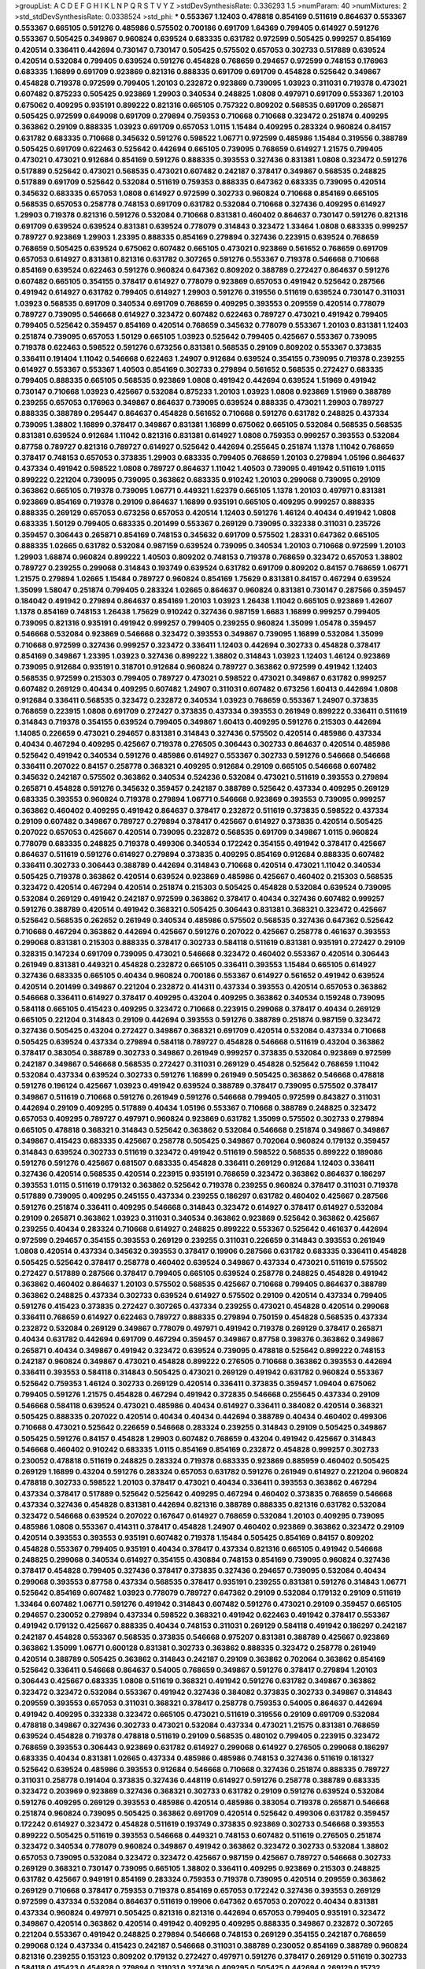 >groupList:
A C D E F G H I K L
N P Q R S T V Y Z 
>stdDevSynthesisRate:
0.336293 1.5 
>numParam:
40
>numMixtures:
2
>std_stdDevSynthesisRate:
0.0338524
>std_phi:
***
0.553367 1.12403 0.478818 0.854169 0.511619 0.864637 0.553367 0.553367 0.665105 0.591276
0.485986 0.575502 0.700186 0.691709 1.64369 0.799405 0.614927 0.591276 0.553367 0.505425
0.349867 0.960824 0.639524 0.683335 0.631782 0.972599 0.505425 0.999257 0.854169 0.420514
0.336411 0.442694 0.730147 0.730147 0.505425 0.575502 0.657053 0.302733 0.517889 0.639524
0.420514 0.532084 0.799405 0.639524 0.591276 0.454828 0.768659 0.294657 0.972599 0.748153
0.176963 0.683335 1.16899 0.691709 0.923869 0.821316 0.888335 0.691709 0.691709 0.454828
0.525642 0.349867 0.454828 0.719378 0.972599 0.799405 1.20103 0.232872 0.923869 0.739095
1.03923 0.311031 0.719378 0.473021 0.607482 0.875233 0.505425 0.923869 1.29903 0.340534
0.248825 1.0808 0.497971 0.691709 0.553367 1.20103 0.675062 0.409295 0.935191 0.899222
0.821316 0.665105 0.757322 0.809202 0.568535 0.691709 0.265871 0.505425 0.972599 0.649098
0.691709 0.279894 0.759353 0.710668 0.710668 0.323472 0.251874 0.409295 0.363862 0.29109
0.888335 1.03923 0.691709 0.657053 1.0115 1.15484 0.409295 0.283324 0.960824 0.84157
0.631782 0.683335 0.710668 0.345632 0.591276 0.598522 1.06771 0.972599 0.485986 1.15484
0.319556 0.388789 0.505425 0.691709 0.622463 0.525642 0.442694 0.665105 0.739095 0.768659
0.614927 1.21575 0.799405 0.473021 0.473021 0.912684 0.854169 0.591276 0.888335 0.393553
0.327436 0.831381 1.0808 0.323472 0.591276 0.517889 0.525642 0.473021 0.568535 0.473021
0.607482 0.242187 0.378417 0.349867 0.568535 0.248825 0.517889 0.691709 0.525642 0.532084
0.511619 0.759353 0.888335 0.647362 0.683335 0.739095 0.420514 0.345632 0.683335 0.657053
1.0808 0.614927 0.972599 0.302733 0.960824 0.710668 0.854169 0.665105 0.568535 0.657053
0.258778 0.748153 0.691709 0.631782 0.532084 0.710668 0.327436 0.409295 0.614927 1.29903
0.719378 0.821316 0.591276 0.532084 0.710668 0.831381 0.460402 0.864637 0.730147 0.591276
0.821316 0.691709 0.639524 0.639524 0.831381 0.639524 0.778079 0.314843 0.323472 1.33464
1.0808 0.683335 0.999257 0.789727 0.923869 1.29903 1.23395 0.888335 0.854169 0.279894
0.327436 0.223915 0.639524 0.768659 0.768659 0.505425 0.639524 0.675062 0.607482 0.665105
0.473021 0.923869 0.561652 0.768659 0.691709 0.657053 0.614927 0.831381 0.821316 0.631782
0.307265 0.591276 0.553367 0.719378 0.546668 0.710668 0.854169 0.639524 0.622463 0.591276
0.960824 0.647362 0.809202 0.388789 0.272427 0.864637 0.591276 0.607482 0.665105 0.354155
0.378417 0.614927 0.778079 0.923869 0.657053 0.491942 0.525642 0.287566 0.491942 0.614927
0.631782 0.799405 0.614927 1.29903 0.591276 0.319556 0.511619 0.639524 0.730147 0.311031
1.03923 0.568535 0.691709 0.340534 0.691709 0.768659 0.409295 0.393553 0.209559 0.420514
0.778079 0.789727 0.739095 0.546668 0.614927 0.323472 0.607482 0.622463 0.789727 0.473021
0.491942 0.799405 0.799405 0.525642 0.359457 0.854169 0.420514 0.768659 0.345632 0.778079
0.553367 1.20103 0.831381 1.12403 0.251874 0.739095 0.657053 1.50129 0.665105 1.03923
0.525642 0.799405 0.425667 0.553367 0.739095 0.719378 0.622463 0.598522 0.591276 0.673256
0.831381 0.568535 0.29109 0.809202 0.553367 0.373835 0.336411 0.191404 1.11042 0.546668
0.622463 1.24907 0.912684 0.639524 0.354155 0.739095 0.719378 0.239255 0.614927 0.553367
0.553367 1.40503 0.854169 0.302733 0.279894 0.561652 0.568535 0.272427 0.683335 0.799405
0.888335 0.665105 0.568535 0.923869 1.0808 0.491942 0.442694 0.639524 1.51969 0.491942
0.730147 0.710668 1.03923 0.425667 0.532084 0.875233 1.20103 1.03923 1.0808 0.923869
1.51969 0.388789 0.239255 0.657053 0.176963 0.349867 0.864637 0.739095 0.639524 0.888335
0.473021 1.29903 0.789727 0.888335 0.388789 0.295447 0.864637 0.454828 0.561652 0.710668
0.591276 0.631782 0.248825 0.437334 0.739095 1.38802 1.16899 0.378417 0.349867 0.831381
1.16899 0.675062 0.665105 0.532084 0.568535 0.568535 0.831381 0.639524 0.912684 1.11042
0.821316 0.831381 0.614927 1.0808 0.759353 0.999257 0.393553 0.532084 0.87758 0.789727
0.821316 0.789727 0.614927 0.525642 0.442694 0.255645 0.251874 1.1378 1.11042 0.768659
0.378417 0.748153 0.657053 0.373835 1.29903 0.683335 0.799405 0.768659 1.20103 0.279894
1.05196 0.864637 0.437334 0.491942 0.598522 1.0808 0.789727 0.864637 1.11042 1.40503
0.739095 0.491942 0.511619 1.0115 0.899222 0.221204 0.739095 0.739095 0.363862 0.683335
0.910242 1.20103 0.299068 0.739095 0.29109 0.363862 0.665105 0.719378 0.739095 1.06771
0.449321 1.62379 0.665105 1.1378 1.20103 0.497971 0.831381 0.923869 0.854169 0.719378
0.29109 0.864637 1.16899 0.935191 0.665105 0.409295 0.999257 0.888335 0.888335 0.269129
0.657053 0.673256 0.657053 0.420514 1.12403 0.591276 1.46124 0.40434 0.491942 1.0808
0.683335 1.50129 0.799405 0.683335 0.201499 0.553367 0.269129 0.739095 0.332338 0.311031
0.235726 0.359457 0.306443 0.265871 0.854169 0.748153 0.345632 0.691709 0.575502 1.28331
0.647362 0.665105 0.888335 1.02665 0.631782 0.532084 0.987159 0.639524 0.739095 0.340534
1.20103 0.710668 0.972599 1.20103 1.29903 1.68874 0.960824 0.899222 1.40503 0.809202
0.748153 0.719378 0.768659 0.323472 0.657053 1.38802 0.789727 0.239255 0.299068 0.314843
0.193749 0.639524 0.631782 0.691709 0.809202 0.84157 0.768659 1.06771 1.21575 0.279894
1.02665 1.15484 0.789727 0.960824 0.854169 1.75629 0.831381 0.84157 0.467294 0.639524
1.35099 1.58047 0.251874 0.799405 0.283324 1.02665 0.864637 0.960824 0.831381 0.730147
0.287566 0.359457 0.184042 0.491942 0.279894 0.864637 0.854169 1.20103 1.03923 1.26438
1.11042 0.665105 0.923869 1.42607 1.1378 0.854169 0.748153 1.26438 1.75629 0.910242
0.327436 0.987159 1.6683 1.16899 0.999257 0.799405 0.739095 0.821316 0.935191 0.491942
0.999257 0.799405 0.239255 0.960824 1.35099 1.05478 0.359457 0.546668 0.532084 0.923869
0.546668 0.323472 0.393553 0.349867 0.739095 1.16899 0.532084 1.35099 0.710668 0.972599
0.327436 0.999257 0.323472 0.336411 1.12403 0.442694 0.302733 0.454828 0.378417 0.854169
0.349867 1.23395 1.03923 0.327436 0.899222 1.38802 0.314843 1.03923 1.12403 1.46124
0.923869 0.739095 0.912684 0.935191 0.318701 0.912684 0.960824 0.789727 0.363862 0.972599
0.491942 1.12403 0.568535 0.972599 0.215303 0.799405 0.789727 0.473021 0.598522 0.473021
0.349867 0.631782 0.999257 0.607482 0.269129 0.40434 0.409295 0.607482 1.24907 0.311031
0.607482 0.673256 1.60413 0.442694 1.0808 0.912684 0.336411 0.568535 0.323472 0.232872
0.340534 1.03923 0.768659 0.553367 1.24907 0.373835 0.768659 0.223915 1.0808 0.691709
0.272427 0.373835 0.437334 0.393553 0.261949 0.899222 0.336411 0.511619 0.314843 0.719378
0.354155 0.639524 0.799405 0.349867 1.60413 0.409295 0.591276 0.215303 0.442694 1.14085
0.226659 0.473021 0.294657 0.831381 0.314843 0.327436 0.575502 0.420514 0.485986 0.437334
0.40434 0.467294 0.409295 0.425667 0.719378 0.276505 0.306443 0.302733 0.864637 0.420514
0.485986 0.525642 0.491942 0.340534 0.591276 0.485986 0.614927 0.553367 0.302733 0.591276
0.546668 0.546668 0.336411 0.207022 0.84157 0.258778 0.368321 0.409295 0.912684 0.29109
0.665105 0.546668 0.607482 0.345632 0.242187 0.575502 0.363862 0.340534 0.524236 0.532084
0.473021 0.511619 0.393553 0.279894 0.265871 0.454828 0.591276 0.345632 0.359457 0.242187
0.388789 0.525642 0.437334 0.409295 0.269129 0.683335 0.393553 0.960824 0.719378 0.279894
1.06771 0.546668 0.923869 0.393553 0.739095 0.999257 0.363862 0.460402 0.409295 0.491942
0.864637 0.378417 0.232872 0.511619 0.373835 0.598522 0.437334 0.29109 0.607482 0.349867
0.789727 0.279894 0.378417 0.425667 0.614927 0.373835 0.420514 0.505425 0.207022 0.657053
0.425667 0.420514 0.739095 0.232872 0.568535 0.691709 0.349867 1.0115 0.960824 0.778079
0.683335 0.248825 0.719378 0.499306 0.340534 0.172242 0.354155 0.491942 0.378417 0.425667
0.864637 0.511619 0.591276 0.614927 0.279894 0.373835 0.409295 0.854169 0.912684 0.888335
0.607482 0.336411 0.302733 0.306443 0.388789 0.442694 0.314843 0.710668 0.420514 0.473021
1.11042 0.340534 0.505425 0.719378 0.363862 0.420514 0.639524 0.923869 0.485986 0.425667
0.460402 0.215303 0.568535 0.323472 0.420514 0.467294 0.420514 0.251874 0.215303 0.505425
0.454828 0.532084 0.639524 0.739095 0.532084 0.269129 0.491942 0.242187 0.972599 0.363862
0.378417 0.40434 0.327436 0.607482 0.999257 0.591276 0.388789 0.420514 0.491942 0.368321
0.505425 0.306443 0.831381 0.368321 0.323472 0.425667 0.525642 0.568535 0.262652 0.261949
0.340534 0.485986 0.575502 0.568535 0.327436 0.647362 0.525642 0.710668 0.467294 0.363862
0.442694 0.425667 0.591276 0.207022 0.425667 0.258778 0.461637 0.393553 0.299068 0.831381
0.215303 0.888335 0.378417 0.302733 0.584118 0.511619 0.831381 0.935191 0.272427 0.29109
0.328315 0.147234 0.691709 0.739095 0.473021 0.546668 0.323472 0.460402 0.553367 0.420514
0.306443 0.261949 0.831381 0.449321 0.454828 0.232872 0.665105 0.336411 0.393553 1.15484
0.665105 0.614927 0.327436 0.683335 0.665105 0.40434 0.960824 0.700186 0.553367 0.614927
0.561652 0.491942 0.639524 0.420514 0.201499 0.349867 0.221204 0.232872 0.414311 0.437334
0.393553 0.420514 0.657053 0.363862 0.546668 0.336411 0.614927 0.378417 0.409295 0.43204
0.409295 0.363862 0.340534 0.159248 0.739095 0.584118 0.665105 0.415423 0.409295 0.323472
0.710668 0.223915 0.299068 0.378417 0.40434 0.269129 0.665105 0.221204 0.314843 0.29109
0.442694 0.393553 0.591276 0.388789 0.251874 0.987159 0.323472 0.327436 0.505425 0.43204
0.272427 0.349867 0.368321 0.691709 0.420514 0.532084 0.437334 0.710668 0.505425 0.639524
0.437334 0.279894 0.584118 0.789727 0.454828 0.546668 0.511619 0.43204 0.363862 0.378417
0.383054 0.388789 0.302733 0.349867 0.261949 0.999257 0.373835 0.532084 0.923869 0.972599
0.242187 0.349867 0.546668 0.568535 0.272427 0.311031 0.269129 0.454828 0.525642 0.768659
1.11042 0.532084 0.437334 0.639524 0.302733 0.591276 1.16899 0.261949 0.505425 0.363862
0.546668 0.478818 0.591276 0.196124 0.425667 1.03923 0.491942 0.639524 0.388789 0.378417
0.739095 0.575502 0.378417 0.349867 0.511619 0.710668 0.591276 0.261949 0.591276 0.546668
0.799405 0.972599 0.843827 0.311031 0.442694 0.29109 0.409295 0.517889 0.40434 1.05196
0.553367 0.710668 0.388789 0.248825 0.323472 0.657053 0.409295 0.789727 0.497971 0.960824
0.923869 0.631782 1.35099 0.575502 0.302733 0.279894 0.665105 0.478818 0.368321 0.314843
0.525642 0.363862 0.532084 0.546668 0.251874 0.349867 0.349867 0.349867 0.415423 0.683335
0.425667 0.258778 0.505425 0.349867 0.702064 0.960824 0.179132 0.359457 0.314843 0.639524
0.302733 0.511619 0.323472 0.491942 0.511619 0.598522 0.568535 0.899222 0.189086 0.591276
0.591276 0.425667 0.681507 0.683335 0.454828 0.336411 0.269129 0.912684 1.12403 0.336411
0.327436 0.420514 0.568535 0.420514 0.223915 0.935191 0.768659 0.323472 0.363862 0.864637
0.186297 0.393553 1.0115 0.511619 0.179132 0.363862 0.525642 0.719378 0.239255 0.960824
0.378417 0.311031 0.719378 0.517889 0.739095 0.409295 0.245155 0.437334 0.239255 0.186297
0.631782 0.460402 0.425667 0.287566 0.591276 0.251874 0.336411 0.409295 0.546668 0.314843
0.323472 0.614927 0.378417 0.614927 0.532084 0.29109 0.265871 0.363862 1.03923 0.311031
0.340534 0.363862 0.923869 0.525642 0.363862 0.425667 0.239255 0.40434 0.283324 0.710668
0.614927 0.248825 0.899222 0.553367 0.525642 0.461637 0.442694 0.972599 0.294657 0.354155
0.393553 0.269129 0.239255 0.311031 0.226659 0.314843 0.393553 0.261949 1.0808 0.420514
0.437334 0.345632 0.393553 0.378417 0.19906 0.287566 0.631782 0.683335 0.336411 0.454828
0.505425 0.525642 0.378417 0.258778 0.460402 0.639524 0.349867 0.437334 0.473021 0.511619
0.575502 0.272427 0.517889 0.287566 0.378417 0.799405 0.665105 0.639524 0.258778 0.248825
0.454828 0.491942 0.363862 0.460402 0.864637 1.20103 0.575502 0.568535 0.425667 0.710668
0.799405 0.864637 0.388789 0.363862 0.248825 0.437334 0.302733 0.639524 0.614927 0.575502
0.29109 0.420514 0.437334 0.799405 0.591276 0.415423 0.373835 0.272427 0.307265 0.437334
0.239255 0.473021 0.454828 0.420514 0.299068 0.336411 0.768659 0.614927 0.622463 0.789727
0.888335 0.279894 0.750159 0.454828 0.568535 0.437334 0.232872 0.532084 0.269129 0.349867
0.778079 0.497971 0.491942 0.719378 0.269129 0.378417 0.265871 0.40434 0.631782 0.442694
0.691709 0.467294 0.359457 0.349867 0.87758 0.398376 0.363862 0.349867 0.265871 0.40434
0.349867 0.491942 0.323472 0.639524 0.739095 0.478818 0.525642 0.899222 0.748153 0.242187
0.960824 0.349867 0.473021 0.454828 0.899222 0.276505 0.710668 0.363862 0.393553 0.442694
0.336411 0.393553 0.584118 0.314843 0.505425 0.473021 0.269129 0.491942 0.631782 0.960824
0.553367 0.525642 0.759353 1.46124 0.302733 0.269129 0.420514 0.336411 0.373835 0.359457
1.09404 0.675062 0.799405 0.591276 1.21575 0.454828 0.467294 0.491942 0.372835 0.546668
0.255645 0.437334 0.29109 0.546668 0.584118 0.639524 0.473021 0.485986 0.40434 0.614927
0.336411 0.384082 0.420514 0.368321 0.505425 0.888335 0.207022 0.420514 0.40434 0.40434
0.442694 0.388789 0.40434 0.460402 0.499306 0.710668 0.473021 0.525642 0.226659 0.546668
0.283324 0.239255 0.314843 0.29109 0.505425 0.349867 0.505425 0.591276 0.84157 0.454828
1.29903 0.607482 0.768659 0.43204 0.491942 0.425667 0.314843 0.546668 0.460402 0.910242
0.683335 1.0115 0.854169 0.854169 0.232872 0.454828 0.999257 0.302733 0.230052 0.478818
0.511619 0.248825 0.283324 0.719378 0.683335 0.923869 0.885959 0.460402 0.505425 0.269129
1.16899 0.43204 0.591276 0.283324 0.657053 0.631782 0.591276 0.261949 0.614927 0.221204
0.960824 0.478818 0.302733 0.598522 1.20103 0.378417 0.473021 0.40434 0.336411 0.393553
0.363862 0.467294 0.437334 0.378417 0.517889 0.525642 0.525642 0.409295 0.467294 0.460402
0.373835 0.768659 0.546668 0.437334 0.327436 0.454828 0.831381 0.442694 0.821316 0.388789
0.888335 0.821316 0.631782 0.532084 0.323472 0.546668 0.639524 0.207022 0.167647 0.614927
0.768659 0.532084 1.20103 0.409295 0.739095 0.485986 1.0808 0.553367 0.414311 0.378417
0.454828 1.24907 0.460402 0.923869 0.363862 0.323472 0.29109 0.420514 0.393553 0.393553
0.935191 0.607482 0.719378 1.15484 0.505425 0.854169 0.84157 0.809202 0.454828 0.553367
0.799405 0.935191 0.40434 0.378417 0.437334 0.821316 0.665105 0.491942 0.546668 0.248825
0.299068 0.340534 0.614927 0.354155 0.430884 0.748153 0.854169 0.739095 0.960824 0.327436
0.378417 0.454828 0.799405 0.327436 0.378417 0.373835 0.327436 0.294657 0.739095 0.532084
0.40434 0.299068 0.393553 0.87758 0.437334 0.568535 0.378417 0.935191 0.239255 0.831381
0.591276 0.314843 1.06771 0.525642 0.854169 0.607482 1.03923 0.778079 0.789727 0.647362
0.29109 0.532084 0.179132 0.29109 0.511619 1.33464 0.607482 1.06771 0.591276 0.491942
0.314843 0.607482 0.591276 0.473021 0.29109 0.359457 0.665105 0.294657 0.230052 0.279894
0.437334 0.598522 0.368321 0.491942 0.622463 0.491942 0.378417 0.553367 0.491942 0.179132
0.425667 0.888335 0.40434 0.748153 0.311031 0.269129 0.584118 0.491942 0.186297 0.242187
0.242187 0.454828 0.553367 0.568535 0.373835 0.546668 0.975207 0.831381 0.388789 0.425667
0.923869 0.363862 1.35099 1.06771 0.600128 0.831381 0.302733 0.363862 0.888335 0.323472
0.258778 0.261949 0.420514 0.388789 0.505425 0.363862 0.314843 0.242187 0.29109 0.363862
0.702064 0.363862 0.854169 0.525642 0.336411 0.546668 0.864637 0.54005 0.768659 0.349867
0.591276 0.378417 0.279894 1.20103 0.306443 0.425667 0.683335 1.0808 0.511619 0.368321
0.491942 0.591276 0.631782 0.349867 0.363862 0.323472 0.323472 0.532084 0.553367 0.491942
0.327436 0.384082 0.373835 0.302733 0.349867 0.314843 0.209559 0.393553 0.657053 0.311031
0.368321 0.378417 0.258778 0.759353 0.54005 0.864637 0.442694 0.491942 0.409295 0.332338
0.323472 0.665105 0.473021 0.511619 0.319556 0.29109 0.691709 0.532084 0.478818 0.349867
0.327436 0.302733 0.473021 0.532084 0.437334 0.473021 1.21575 0.831381 0.768659 0.639524
0.454828 0.719378 0.478818 0.511619 0.29109 0.568535 0.480102 0.799405 0.223915 0.323472
0.768659 0.393553 0.306443 0.923869 0.631782 0.614927 0.299068 0.614927 0.276505 0.299068
0.186297 0.683335 0.40434 0.831381 1.02665 0.437334 0.485986 0.485986 0.748153 0.327436
0.511619 0.181327 0.525642 0.639524 0.485986 0.393553 0.912684 0.546668 0.710668 0.327436
0.251874 0.888335 0.789727 0.311031 0.258778 0.191404 0.373835 0.327436 0.448119 0.614927
0.591276 0.258778 0.388789 0.683335 0.323472 0.203969 0.923869 0.327436 0.368321 0.302733
0.631782 0.29109 0.591276 0.639524 0.532084 0.591276 0.409295 0.269129 0.393553 0.485986
0.420514 0.485986 0.383054 0.719378 0.265871 0.546668 0.251874 0.960824 0.739095 0.505425
0.363862 0.691709 0.420514 0.525642 0.499306 0.631782 0.359457 0.172242 0.614927 0.323472
0.454828 0.511619 0.193749 0.373835 0.923869 0.302733 0.546668 0.393553 0.899222 0.505425
0.511619 0.393553 0.546668 0.449321 0.748153 0.607482 0.511619 0.276505 0.251874 0.323472
0.340534 0.778079 0.960824 0.349867 0.491942 0.363862 0.323472 0.302733 0.532084 1.38802
0.657053 0.739095 0.532084 0.323472 0.323472 0.425667 0.987159 0.425667 0.789727 0.546668
0.302733 0.269129 0.368321 0.730147 0.739095 0.665105 1.38802 0.336411 0.409295 0.923869
0.215303 0.248825 0.631782 0.425667 0.949191 0.854169 0.283324 0.759353 0.719378 0.739095
0.420514 0.209559 0.363862 0.269129 0.710668 0.378417 0.759353 0.719378 0.854169 0.657053
0.172242 0.327436 0.393553 0.269129 0.972599 0.437334 0.532084 0.864637 0.511619 0.19906
0.647362 0.657053 0.207022 0.40434 0.831381 0.437334 0.960824 0.497971 0.505425 0.821316
0.821316 0.442694 0.657053 0.799405 0.935191 0.323472 0.349867 0.420514 0.363862 0.420514
0.491942 0.409295 0.409295 0.888335 0.349867 0.232872 0.307265 0.221204 0.553367 0.491942
0.248825 0.279894 0.546668 0.748153 0.269129 0.354155 0.242187 0.768659 0.299068 0.124
0.437334 0.415423 0.242187 0.546668 0.311031 0.388789 0.230052 0.854169 0.388789 0.960824
0.821316 0.239255 0.153123 0.809202 0.179132 0.272427 0.497971 0.591276 0.378417 0.269129
0.511619 0.302733 0.584118 0.415423 0.454828 0.279894 0.311031 0.327436 0.409295 0.505425
0.442694 0.269129 0.15732 0.184042 0.332338 0.258778 0.269129 0.269129 0.491942 0.420514
1.11042 1.06771 0.258778 0.368321 0.473021 0.207022 0.675062 0.40434 0.511619 0.425667
0.639524 0.40434 0.302733 0.215303 0.491942 0.239255 0.279894 0.251874 0.248825 0.349867
0.207022 0.710668 0.251874 0.230052 0.279894 0.972599 0.307265 0.345632 0.388789 0.43204
0.283324 0.327436 0.437334 0.657053 0.149038 0.657053 0.532084 0.184042 0.831381 0.511619
0.467294 0.505425 0.261949 0.420514 0.485986 0.230052 1.09404 0.854169 0.261949 0.215303
0.591276 0.437334 0.302733 0.568535 0.425667 0.359457 0.575502 0.332338 0.383054 0.437334
0.393553 0.251874 0.279894 0.383054 0.279894 0.84157 0.363862 0.201499 0.591276 0.388789
0.230052 0.223915 0.420514 0.864637 0.299068 0.607482 0.40434 0.675062 0.235726 0.473021
0.54005 0.299068 0.631782 0.975207 0.437334 0.29109 0.409295 0.525642 0.912684 0.591276
0.368321 0.546668 0.191404 1.21575 0.473021 0.454828 0.437334 0.84157 0.388789 0.789727
1.0808 0.639524 0.831381 0.505425 0.449321 0.279894 0.768659 0.40434 0.511619 0.473021
0.546668 0.683335 0.311031 0.575502 0.460402 0.425667 0.875233 0.799405 0.159248 0.491942
0.748153 0.454828 0.420514 0.460402 0.230052 0.299068 0.739095 0.525642 0.327436 0.207022
0.258778 0.336411 0.553367 1.0115 0.485986 0.359457 0.40434 0.272427 0.363862 0.311031
0.393553 0.575502 1.15484 0.393553 0.388789 1.11042 0.575502 0.442694 0.491942 0.730147
0.511619 0.525642 0.831381 0.378417 0.258778 0.373835 0.323472 0.789727 0.368321 0.854169
0.525642 0.657053 0.631782 0.460402 0.484686 0.831381 0.719378 0.287566 0.287566 0.831381
0.467294 0.639524 0.414311 0.409295 0.454828 0.279894 0.799405 0.311031 1.0115 0.888335
0.739095 0.40434 0.639524 0.349867 0.409295 0.373835 0.553367 0.517889 0.336411 0.505425
0.242187 0.242187 0.269129 0.546668 0.491942 0.393553 0.242187 0.759353 0.336411 0.799405
0.546668 0.294657 0.442694 0.673256 0.425667 0.923869 0.40434 0.665105 0.683335 0.568535
0.437334 0.425667 0.568535 0.525642 0.719378 0.511619 1.05196 0.306443 0.831381 0.373835
0.420514 0.425667 0.255645 0.409295 0.363862 0.728194 0.491942 0.831381 0.442694 0.363862
0.363862 0.373835 0.449321 0.525642 0.485986 0.258778 0.251874 0.359457 0.349867 0.821316
1.06771 0.730147 0.302733 0.420514 0.768659 0.614927 0.768659 0.972599 0.683335 1.03923
0.388789 0.485986 0.647362 0.251874 0.314843 0.478818 0.378417 0.748153 0.864637 0.354155
0.232872 0.505425 0.485986 0.388789 0.311031 0.505425 0.864637 0.821316 0.691709 0.657053
0.607482 0.235726 0.378417 0.437334 0.532084 0.923869 0.511619 0.393553 0.302733 0.491942
0.359457 0.340534 0.393553 0.29109 0.409295 0.388789 0.373835 0.912684 0.888335 0.546668
0.306443 0.454828 0.987159 0.359457 0.302733 0.598522 0.363862 0.414311 0.799405 0.378417
0.799405 0.201499 0.639524 0.336411 0.349867 1.03923 0.614927 0.336411 0.437334 0.454828
0.302733 0.336411 1.40503 0.759353 0.719378 0.302733 0.248825 0.420514 0.223915 0.999257
0.415423 0.349867 0.665105 0.491942 0.378417 1.68874 0.614927 0.299068 0.420514 0.230052
0.511619 0.349867 0.340534 0.302733 0.398376 0.302733 0.442694 0.437334 0.799405 0.242187
0.359457 0.505425 0.665105 0.420514 1.0808 0.393553 0.591276 0.799405 0.614927 0.179132
0.393553 0.349867 0.739095 0.657053 0.710668 0.639524 0.553367 0.363862 0.525642 0.261949
1.29903 0.768659 0.473021 0.272427 0.831381 0.221204 0.821316 0.657053 0.505425 0.768659
0.473021 0.248825 0.730147 0.161199 0.665105 0.454828 0.368321 0.43204 0.383054 0.683335
0.831381 0.383054 0.710668 0.630092 0.265871 0.354155 0.437334 0.323472 0.442694 0.425667
0.29109 0.345632 0.525642 0.748153 0.251874 0.314843 0.553367 0.657053 0.442694 0.505425
0.935191 0.359457 0.568535 0.949191 0.393553 0.415423 0.420514 0.639524 0.212696 0.239255
0.258778 0.591276 0.719378 0.532084 0.170157 0.437334 0.778079 0.491942 0.478818 0.888335
0.525642 0.299068 0.311031 0.739095 0.363862 0.437334 0.511619 0.269129 0.393553 0.258778
0.691709 0.665105 0.683335 0.843827 0.388789 0.473021 0.888335 0.473021 0.960824 0.29109
0.442694 0.730147 0.553367 0.437334 0.568535 0.525642 0.485986 0.864637 0.393553 0.336411
0.29109 0.311031 0.393553 0.29109 0.454828 0.561652 0.40434 0.29109 0.230052 0.568535
0.511619 0.425667 0.553367 0.568535 0.314843 0.719378 0.639524 0.789727 1.06771 0.639524
0.614927 0.409295 0.553367 0.336411 0.691709 0.393553 0.568535 0.345632 0.719378 0.363862
0.454828 0.314843 0.287566 0.409295 0.454828 0.683335 0.485986 0.591276 0.665105 0.393553
0.473021 0.691709 0.437334 0.248825 0.575502 0.960824 0.420514 0.899222 0.591276 0.639524
0.373835 0.683335 0.340534 0.311031 0.473021 0.393553 0.935191 0.960824 0.799405 0.560149
0.935191 0.505425 0.442694 0.279894 0.311031 0.460402 0.29109 0.373835 0.454828 0.546668
0.349867 0.378417 0.622463 0.223915 0.40434 0.473021 0.831381 0.373835 0.647362 0.349867
0.591276 0.467294 0.485986 0.383054 0.467294 0.449321 0.665105 0.393553 0.683335 0.591276
0.302733 0.799405 1.02665 0.778079 0.383054 0.40434 0.363862 0.409295 0.691709 0.497971
0.467294 0.279894 0.363862 0.511619 0.420514 1.0808 0.665105 0.854169 0.525642 0.614927
0.683335 0.203969 0.591276 0.388789 0.497971 0.864637 0.864637 0.511619 0.673256 0.349867
0.799405 0.454828 0.532084 0.40434 0.710668 0.473021 0.354155 0.639524 0.388789 0.935191
0.691709 0.378417 0.657053 0.388789 0.614927 0.425667 0.420514 0.363862 0.251874 0.614927
1.16899 0.473021 0.373835 0.473021 0.251874 0.393553 0.258778 0.345632 0.710668 0.614927
0.888335 0.665105 0.336411 0.279894 0.184042 0.265871 0.43204 0.409295 0.388789 0.378417
0.639524 0.553367 0.691709 0.525642 0.768659 0.279894 0.251874 0.789727 0.607482 0.768659
0.710668 0.614927 0.311031 0.230052 0.232872 0.223915 0.425667 0.279894 0.349867 0.311031
0.349867 0.454828 0.437334 0.553367 0.799405 0.710668 0.363862 0.221204 0.864637 1.44355
0.473021 0.393553 0.242187 0.314843 0.454828 0.739095 0.546668 0.409295 0.425667 0.799405
0.378417 0.40434 0.568535 0.532084 0.442694 0.864637 0.40434 0.719378 1.03923 0.409295
0.378417 0.525642 0.420514 0.561652 0.163613 0.437334 0.831381 0.467294 0.363862 0.269129
0.546668 0.809202 0.639524 0.420514 0.799405 0.584118 0.179132 0.420514 0.323472 0.302733
0.575502 0.831381 0.437334 0.491942 0.340534 0.363862 0.327436 0.29109 0.631782 0.388789
0.935191 0.373835 0.373835 0.491942 0.748153 0.639524 0.251874 0.730147 0.960824 0.437334
0.473021 0.473021 0.388789 0.759353 0.821316 0.821316 0.739095 0.473021 0.323472 0.843827
1.20103 0.598522 0.349867 0.373835 0.809202 1.20103 0.546668 0.388789 0.409295 0.323472
0.665105 0.332338 0.191404 0.327436 0.159248 0.899222 0.719378 0.437334 0.568535 0.485986
1.50129 0.665105 0.323472 0.251874 0.388789 0.294657 0.888335 0.568535 0.425667 1.03923
0.491942 0.323472 0.448119 0.425667 0.591276 0.340534 0.575502 0.568535 0.425667 0.323472
0.373835 0.302733 0.29109 0.373835 0.485986 0.311031 0.511619 0.454828 0.584118 0.323472
0.332338 0.232872 0.546668 0.923869 0.40434 0.768659 1.02665 0.831381 0.748153 0.460402
0.719378 0.40434 0.54005 0.40434 0.511619 0.532084 0.388789 0.345632 0.242187 0.258778
0.373835 0.888335 0.460402 0.759353 0.491942 0.223915 0.657053 0.532084 0.960824 0.373835
0.683335 0.299068 0.327436 0.639524 1.15484 0.799405 0.899222 0.614927 0.378417 0.363862
0.393553 0.170157 0.622463 0.831381 0.546668 0.420514 0.311031 0.388789 0.179132 0.639524
0.538605 0.454828 0.491942 0.614927 0.854169 0.568535 0.584118 0.854169 0.657053 0.314843
0.987159 0.363862 0.373835 0.473021 0.261949 0.614927 0.248825 0.269129 0.287566 0.314843
0.821316 0.923869 0.546668 0.532084 0.29109 0.683335 0.363862 0.215303 0.269129 0.864637
0.40434 0.393553 0.279894 0.172242 0.491942 0.491942 0.639524 0.710668 0.657053 0.568535
0.665105 0.546668 0.363862 0.287566 0.799405 0.388789 1.03923 0.546668 0.491942 0.598522
0.575502 0.460402 1.0808 0.789727 0.691709 0.561652 0.553367 0.505425 0.532084 0.327436
0.768659 0.591276 0.864637 0.591276 1.0808 0.323472 0.302733 0.302733 0.864637 0.960824
0.553367 0.478818 0.759353 1.38802 0.491942 0.414311 0.700186 0.279894 0.420514 0.323472
0.378417 0.84157 0.864637 0.768659 1.44355 0.349867 0.248825 0.327436 1.20103 0.639524
0.363862 1.31495 0.888335 0.532084 1.38802 0.473021 0.485986 0.283324 0.460402 0.923869
0.799405 0.532084 0.378417 0.789727 0.437334 0.665105 0.511619 0.368321 0.287566 0.269129
0.799405 0.276505 0.269129 0.215303 0.311031 0.467294 1.46124 0.665105 0.657053 0.789727
0.345632 0.525642 0.739095 0.960824 0.437334 0.327436 0.393553 0.473021 0.485986 0.546668
0.340534 0.354155 0.759353 0.999257 0.631782 0.332338 0.460402 0.283324 0.799405 0.511619
0.759353 0.831381 0.622463 0.568535 0.899222 0.425667 0.923869 0.340534 0.598522 1.02665
0.327436 0.373835 0.614927 0.331449 0.460402 0.349867 0.478818 0.864637 0.665105 0.184042
0.710668 0.854169 0.831381 0.485986 0.614927 0.491942 0.269129 0.323472 0.454828 0.532084
0.409295 0.525642 0.614927 1.09698 0.454828 0.251874 0.799405 0.607482 0.497971 0.279894
0.442694 0.675062 0.639524 0.473021 0.327436 0.473021 0.639524 0.425667 0.821316 0.546668
0.639524 0.491942 0.442694 0.923869 0.525642 0.344707 0.232872 0.425667 0.345632 0.799405
0.454828 0.279894 0.251874 0.768659 0.442694 0.935191 0.821316 0.821316 0.409295 0.821316
0.568535 0.248825 0.730147 0.584118 0.888335 0.340534 0.485986 0.999257 0.759353 0.568535
0.442694 0.279894 0.437334 0.261949 0.29109 0.388789 0.748153 0.691709 0.719378 0.759353
0.575502 0.491942 0.349867 0.710668 0.420514 0.420514 0.437334 0.923869 0.960824 0.584118
0.511619 0.960824 0.710668 0.473021 0.383054 0.242187 0.505425 0.232872 0.209559 0.511619
0.864637 0.378417 0.999257 0.29109 0.923869 0.294657 0.739095 0.568535 0.460402 1.46124
0.568535 0.999257 0.639524 0.179132 0.999257 0.568535 1.15484 0.454828 0.454828 0.294657
0.473021 0.719378 0.831381 0.491942 0.935191 0.388789 0.84157 0.460402 0.393553 0.393553
0.393553 0.525642 0.454828 0.473021 0.591276 0.719378 0.899222 0.683335 0.467294 0.239255
0.409295 0.525642 0.710668 0.336411 0.414311 0.649098 0.454828 0.40434 0.437334 0.614927
0.491942 0.354155 0.276505 0.591276 0.349867 0.261949 0.473021 0.710668 0.710668 0.525642
0.302733 0.29109 0.279894 0.340534 0.54005 0.261949 0.393553 0.302733 0.702064 0.242187
0.420514 0.323472 0.454828 0.40434 0.245812 0.473021 0.454828 0.248825 0.212696 0.532084
0.248825 0.29109 0.349867 0.491942 0.491942 0.302733 0.287566 0.420514 0.575502 0.591276
0.223915 1.06771 0.323472 0.232872 0.336411 0.186297 0.719378 0.759353 0.388789 0.29109
0.799405 0.311031 0.19906 0.261949 0.349867 0.314843 0.209559 0.442694 0.258778 0.302733
0.546668 0.40434 0.323472 0.388789 0.532084 0.258778 0.799405 0.251874 0.378417 0.420514
0.442694 0.306443 0.323472 0.258778 0.359457 0.363862 0.184042 0.215303 0.223915 0.363862
0.327436 0.232872 0.239255 0.269129 0.134118 0.378417 0.631782 0.43204 0.491942 0.388789
0.172242 0.378417 0.349867 0.546668 0.378417 0.314843 0.302733 0.248825 0.442694 0.378417
0.239255 0.437334 0.311031 0.40434 0.739095 0.251874 0.420514 0.258778 1.16899 0.598522
0.349867 0.960824 0.454828 0.248825 0.517889 0.43204 0.473021 0.923869 0.454828 0.448119
0.40434 1.03923 0.899222 0.546668 0.323472 0.614927 0.388789 0.525642 0.683335 0.373835
0.683335 0.212696 0.519278 0.230052 0.473021 0.409295 0.888335 0.473021 0.511619 0.960824
0.614927 0.511619 0.378417 0.336411 0.354155 0.605857 0.622463 0.485986 0.657053 1.0115
0.665105 0.359457 0.449321 0.314843 0.388789 0.525642 0.378417 0.473021 0.809202 0.624133
0.821316 0.467294 0.460402 0.242187 0.831381 0.525642 0.598522 0.568535 0.553367 0.799405
0.473021 0.363862 0.354155 0.349867 0.437334 0.511619 0.473021 1.26438 0.739095 1.0808
0.831381 0.336411 0.299068 0.29109 0.230052 0.383054 0.710668 0.591276 0.584118 0.269129
0.368321 0.299068 0.768659 0.485986 0.854169 0.710668 0.864637 1.38802 0.546668 0.368321
0.420514 0.327436 0.193749 0.349867 0.437334 0.349867 0.363862 0.425667 0.598522 0.639524
0.768659 0.279894 0.420514 0.888335 0.437334 0.437334 0.511619 0.683335 0.40434 0.454828
0.532084 0.363862 0.363862 0.710668 1.03923 0.960824 0.491942 0.657053 0.336411 1.06771
0.591276 0.314843 0.517889 0.546668 0.393553 0.553367 0.454828 0.768659 1.29903 0.437334
0.532084 0.821316 0.191404 0.607482 0.478818 0.987159 0.598522 0.546668 0.505425 0.378417
1.0115 0.575502 0.591276 0.923869 0.336411 0.393553 0.442694 0.538605 0.478818 1.44355
0.454828 0.467294 0.306443 0.378417 0.363862 0.691709 0.84157 0.454828 0.553367 0.960824
0.525642 0.972599 0.239255 0.336411 0.710668 1.09404 0.768659 0.999257 0.349867 0.789727
0.525642 0.821316 0.525642 0.759353 0.327436 0.272427 0.497971 0.546668 0.935191 1.56134
0.525642 0.248825 0.739095 0.193749 0.269129 0.368321 0.673256 0.327436 0.657053 0.614927
0.511619 0.525642 0.888335 0.437334 0.485986 0.207022 0.639524 0.525642 0.393553 0.639524
0.473021 0.323472 0.437334 0.409295 0.497971 0.532084 0.614927 0.607482 0.739095 0.639524
0.232872 0.665105 0.327436 0.491942 0.631782 0.283324 0.191404 0.378417 0.665105 0.454828
0.631782 0.748153 0.525642 0.568535 0.561652 0.393553 0.349867 0.584118 0.437334 0.799405
1.02665 0.691709 0.336411 0.393553 0.831381 0.449321 0.336411 0.987159 0.614927 0.420514
0.568535 0.388789 0.319556 0.393553 0.378417 0.409295 0.378417 0.999257 0.399445 0.591276
0.665105 0.809202 0.242187 0.311031 0.437334 0.505425 0.314843 0.923869 0.759353 0.665105
0.923869 0.639524 0.614927 0.614927 0.323472 0.363862 0.553367 0.864637 0.999257 0.923869
0.336411 0.683335 0.622463 0.639524 0.327436 0.354155 0.719378 0.831381 0.525642 0.525642
0.327436 0.409295 0.511619 0.327436 0.269129 0.378417 0.269129 0.614927 0.485986 0.584118
0.789727 0.598522 0.799405 0.188581 0.223915 0.485986 0.354155 0.710668 0.454828 0.831381
0.425667 0.799405 0.532084 0.239255 0.409295 0.373835 0.505425 0.710668 0.657053 0.29109
0.999257 0.319556 0.425667 0.460402 0.373835 0.349867 0.739095 0.460402 0.378417 0.568535
0.759353 0.454828 0.425667 0.265871 0.265871 0.40434 0.454828 0.568535 0.480102 0.511619
0.279894 0.710668 0.491942 0.831381 0.657053 0.363862 0.363862 0.525642 0.478818 0.460402
0.631782 0.710668 0.341447 0.511619 0.511619 0.923869 1.02665 0.248825 0.454828 0.378417
0.40434 0.639524 0.748153 0.960824 0.598522 0.223915 1.46124 0.505425 0.473021 0.631782
0.409295 0.473021 0.639524 0.409295 0.40434 0.340534 0.987159 0.437334 0.614927 0.831381
0.748153 0.614927 0.363862 0.272427 0.279894 0.165618 0.251874 0.279894 0.710668 0.575502
0.854169 0.425667 0.388789 0.40434 0.276505 0.568535 0.425667 0.899222 0.568535 0.607482
0.409295 0.691709 0.739095 0.491942 0.525642 0.525642 0.269129 0.388789 0.561652 0.799405
0.949191 0.691709 0.665105 0.799405 0.449321 0.232872 0.584118 0.864637 0.710668 0.748153
0.491942 0.864637 0.923869 0.248825 0.29109 1.03923 0.568535 0.420514 0.568535 0.665105
0.336411 0.29109 0.331449 0.789727 0.454828 0.454828 0.799405 0.899222 0.425667 0.40434
0.323472 0.393553 0.546668 0.665105 0.425667 0.349867 0.511619 0.598522 0.683335 0.485986
0.665105 0.373835 0.739095 0.497971 0.607482 0.739095 0.363862 0.778079 0.454828 0.568535
0.665105 0.607482 0.622463 0.505425 0.864637 0.614927 0.639524 0.614927 0.831381 0.425667
0.460402 0.888335 0.302733 0.230052 0.383054 0.700186 0.691709 0.287566 0.279894 0.768659
0.607482 0.598522 0.923869 0.665105 0.532084 0.730147 0.622463 0.799405 0.639524 0.425667
0.437334 0.949191 0.591276 0.546668 0.491942 0.478818 0.467294 0.261949 0.287566 0.614927
0.789727 0.442694 0.299068 0.831381 0.778079 0.683335 0.491942 0.420514 0.29109 1.05196
0.473021 0.425667 0.393553 0.935191 0.261949 0.575502 0.40434 0.553367 0.639524 0.393553
0.349867 0.299068 0.553367 0.912684 0.420514 0.591276 0.525642 0.854169 0.302733 1.0115
0.437334 0.467294 0.393553 0.657053 0.340534 0.568535 1.03923 0.665105 1.20103 0.631782
0.449321 0.683335 0.40434 0.665105 0.768659 0.349867 1.12403 0.639524 0.420514 0.323472
0.639524 0.575502 0.546668 0.809202 0.368321 0.546668 0.478818 0.29109 0.230052 0.269129
0.657053 0.960824 0.454828 0.19906 0.373835 0.491942 0.748153 0.242187 1.12403 0.888335
0.768659 0.393553 0.420514 0.561652 0.799405 0.665105 0.409295 0.811372 0.189086 0.311031
0.532084 1.26438 0.454828 0.923869 0.511619 0.511619 0.442694 0.683335 0.283324 0.299068
0.972599 0.532084 0.657053 0.683335 0.691709 0.532084 0.575502 0.789727 0.575502 0.437334
0.614927 0.40434 0.748153 0.323472 0.40434 0.336411 0.691709 1.20103 0.899222 0.393553
0.336411 0.454828 0.568535 0.251874 0.525642 0.607482 0.888335 1.24907 0.525642 0.821316
0.511619 0.598522 0.437334 0.393553 1.33464 1.33464 0.415423 0.454828 0.591276 0.442694
0.789727 0.910242 0.831381 0.546668 0.473021 1.21575 0.546668 0.344707 0.525642 0.491942
0.691709 0.719378 0.888335 0.999257 0.923869 0.831381 0.40434 0.40434 0.409295 0.591276
0.511619 1.20103 0.999257 0.323472 0.532084 0.336411 0.354155 0.505425 0.354155 0.505425
0.230052 0.323472 0.491942 0.340534 0.323472 0.311031 0.336411 0.378417 0.279894 0.363862
0.473021 0.460402 0.546668 0.511619 0.622463 0.420514 0.584118 0.269129 0.591276 0.511619
0.363862 0.864637 0.831381 0.614927 0.739095 0.673256 0.272427 0.302733 0.269129 0.478818
0.935191 0.710668 0.778079 0.425667 0.323472 0.420514 0.799405 0.591276 0.420514 0.467294
0.511619 0.276505 0.207022 0.960824 0.854169 0.631782 0.378417 0.40434 1.12403 0.864637
0.363862 0.420514 0.336411 0.363862 0.473021 0.831381 0.759353 0.768659 0.239255 0.525642
0.311031 0.568535 0.505425 0.591276 0.614927 0.607482 0.553367 0.614927 0.739095 0.258778
0.799405 0.314843 0.467294 0.311031 0.223915 0.691709 0.739095 0.607482 0.314843 0.383054
1.24907 0.719378 0.546668 0.373835 0.215303 0.485986 1.29903 0.739095 0.888335 1.03923
0.373835 0.388789 0.759353 0.972599 0.383054 0.437334 0.491942 0.373835 0.378417 0.553367
0.302733 0.383054 0.269129 0.314843 0.409295 0.473021 0.532084 0.409295 0.323472 0.665105
0.378417 0.393553 0.54005 0.614927 0.912684 0.923869 0.511619 0.323472 0.398376 0.505425
0.511619 1.03923 0.639524 0.831381 0.739095 0.261949 0.363862 0.215303 0.525642 0.739095
0.710668 0.553367 0.302733 0.409295 0.276505 0.639524 0.204516 1.64369 0.388789 0.532084
1.15484 1.35099 0.759353 1.03923 1.29903 0.960824 0.972599 0.799405 0.29109 0.378417
0.269129 0.657053 0.546668 0.437334 0.691709 0.505425 0.591276 0.283324 0.302733 1.06771
0.935191 0.719378 0.437334 0.888335 0.349867 0.207022 0.368321 0.40434 0.368321 0.460402
0.340534 1.09698 0.691709 0.307265 0.269129 0.349867 0.799405 0.491942 0.923869 0.560149
0.622463 0.960824 0.363862 0.388789 0.739095 0.232872 0.437334 0.299068 0.999257 0.864637
0.378417 0.821316 0.532084 0.639524 0.40434 0.276505 0.485986 0.454828 0.223915 0.207022
0.657053 0.40434 0.553367 0.614927 0.230052 0.491942 0.373835 0.327436 0.363862 0.525642
0.665105 0.607482 0.665105 0.591276 0.546668 0.420514 0.393553 0.349867 0.683335 0.748153
0.378417 0.799405 0.437334 0.393553 0.420514 0.946652 0.532084 0.575502 1.03923 0.272427
0.318701 0.888335 0.261949 0.478818 0.511619 0.591276 0.485986 0.799405 0.999257 0.665105
0.420514 0.467294 0.591276 0.409295 0.491942 0.591276 0.719378 0.473021 0.665105 1.11042
0.478818 0.207022 0.349867 0.560149 0.454828 0.657053 0.739095 0.864637 0.719378 0.575502
0.437334 0.409295 0.393553 0.409295 0.710668 1.03923 0.532084 0.478818 0.425667 0.363862
0.454828 0.553367 0.393553 0.739095 0.899222 0.40434 0.960824 0.799405 0.454828 0.239255
0.204516 0.546668 0.591276 0.29109 0.473021 0.307265 0.314843 0.511619 0.272427 0.393553
0.363862 0.532084 0.349867 0.232872 0.127398 0.639524 0.393553 1.12403 0.478818 0.184042
0.748153 0.307265 0.491942 0.269129 0.215303 0.43204 0.258778 0.710668 0.184042 0.245155
0.248825 0.354155 0.607482 0.854169 0.239255 0.186297 0.336411 0.511619 0.454828 0.702064
0.409295 0.349867 0.221204 0.359457 0.768659 0.363862 0.232872 0.710668 0.349867 0.831381
0.230052 0.393553 0.344707 0.311031 0.302733 0.467294 0.165618 0.373835 0.393553 0.40434
0.239255 0.354155 0.442694 0.283324 0.546668 0.505425 0.378417 0.532084 0.345632 0.454828
0.923869 0.553367 0.568535 0.575502 0.568535 0.242187 0.497971 0.591276 0.261949 0.582555
0.460402 0.888335 0.532084 0.255645 0.302733 0.359457 0.43204 0.454828 0.525642 0.314843
0.665105 0.223915 0.491942 0.409295 0.505425 0.420514 0.485986 0.639524 0.505425 0.221204
0.414311 1.0808 0.831381 0.710668 0.485986 0.591276 0.319556 0.393553 1.03923 0.665105
0.442694 0.710668 0.491942 0.473021 0.491942 0.789727 0.622463 0.460402 0.864637 0.923869
0.511619 0.302733 0.378417 0.710668 0.730147 0.467294 0.525642 0.614927 0.854169 0.409295
0.442694 1.24907 0.383054 0.409295 0.327436 0.591276 1.06771 0.437334 0.245155 0.279894
0.84157 0.420514 0.748153 0.591276 0.505425 0.478818 0.639524 0.341447 0.525642 0.437334
0.40434 0.156899 0.442694 0.307265 0.420514 0.299068 0.591276 1.46124 0.657053 0.276505
0.378417 0.864637 0.665105 0.525642 1.20103 1.51969 0.327436 0.279894 0.768659 0.532084
0.491942 0.591276 0.759353 1.40503 1.0808 0.299068 0.232872 0.710668 0.843827 0.665105
0.251874 0.349867 0.449321 0.614927 0.614927 0.511619 0.553367 0.665105 0.340534 0.258778
0.473021 0.831381 0.505425 0.425667 0.223915 0.511619 0.888335 0.768659 0.799405 0.568535
0.319556 0.336411 0.299068 1.15484 0.473021 0.739095 1.33464 0.622463 0.799405 0.710668
1.0808 0.532084 0.467294 0.912684 0.759353 0.393553 0.442694 0.221204 0.336411 0.683335
0.442694 0.710668 0.546668 0.710668 0.511619 0.437334 0.388789 0.614927 1.02665 0.29109
0.614927 0.248825 0.327436 0.327436 0.614927 0.665105 0.854169 0.831381 0.972599 0.739095
1.11042 0.491942 0.799405 0.323472 0.336411 0.279894 0.960824 0.546668 0.799405 0.691709
0.525642 0.345632 0.525642 0.388789 0.449321 0.532084 0.864637 0.449321 1.11042 0.575502
0.683335 0.854169 0.251874 0.454828 0.809202 0.485986 0.657053 0.517889 0.511619 0.799405
0.363862 0.420514 0.378417 0.960824 0.739095 0.480102 0.614927 0.193749 0.525642 0.719378
0.864637 0.363862 0.532084 1.11042 0.607482 0.29109 0.323472 0.665105 0.575502 1.12403
0.40434 0.409295 0.710668 0.454828 0.311031 0.437334 0.511619 0.454828 0.888335 1.20103
0.546668 0.591276 0.363862 0.999257 0.323472 0.349867 0.323472 0.799405 0.598522 0.864637
1.06771 0.276505 0.363862 0.614927 0.960824 0.591276 1.11042 0.888335 0.614927 0.299068
0.831381 0.454828 0.101919 0.525642 1.11042 0.40434 0.491942 0.336411 0.561652 0.739095
0.710668 0.864637 0.789727 0.972599 0.899222 0.759353 0.799405 0.491942 0.972599 0.323472
0.265871 0.768659 0.799405 0.525642 0.467294 1.56134 0.665105 0.665105 0.302733 0.269129
0.607482 1.03923 0.739095 0.821316 0.799405 0.340534 0.425667 0.251874 0.525642 1.06771
0.525642 0.318701 0.437334 0.345632 0.546668 0.561652 0.84157 0.568535 1.03923 0.691709
0.40434 0.393553 0.287566 0.821316 0.831381 0.525642 0.683335 0.591276 0.491942 0.710668
0.657053 0.473021 0.276505 0.511619 0.478818 0.631782 0.505425 0.631782 0.598522 0.336411
0.242187 0.591276 0.591276 0.899222 0.420514 0.215303 0.473021 0.683335 0.854169 0.639524
0.388789 0.172242 0.349867 0.336411 0.245812 0.87758 0.614927 0.831381 0.768659 0.242187
0.710668 0.311031 0.799405 0.378417 0.739095 0.639524 0.409295 0.607482 0.189086 0.799405
0.467294 0.710668 0.748153 0.614927 0.398376 0.388789 0.409295 0.378417 0.607482 0.999257
0.258778 0.639524 0.223915 0.899222 0.359457 0.420514 0.888335 1.26438 0.340534 0.201499
0.349867 0.768659 0.393553 0.923869 1.46124 0.409295 0.327436 0.923869 0.258778 0.854169
0.491942 0.683335 0.935191 0.272427 0.269129 0.420514 0.491942 0.821316 0.311031 0.546668
0.739095 1.0808 0.710668 0.923869 0.299068 0.473021 0.332338 0.657053 0.349867 0.420514
0.768659 0.425667 0.454828 0.505425 0.614927 0.748153 0.553367 0.340534 0.789727 0.546668
0.683335 0.349867 0.414311 0.311031 0.739095 0.607482 0.607482 0.383054 0.789727 0.888335
0.935191 0.811372 0.525642 0.467294 0.517889 0.245812 0.420514 0.414311 0.561652 0.511619
0.657053 0.719378 0.546668 0.398376 0.473021 0.191404 0.525642 0.768659 0.323472 0.691709
0.665105 0.972599 0.912684 0.622463 0.420514 0.388789 0.437334 0.789727 0.739095 0.591276
0.409295 0.437334 0.739095 1.05478 0.923869 0.368321 0.768659 0.283324 0.683335 0.546668
1.03923 0.639524 1.03923 1.03923 0.691709 0.221204 0.768659 1.11042 0.40434 1.06771
1.0808 0.999257 0.665105 1.11042 0.217942 0.665105 0.538605 0.799405 0.748153 0.532084
0.221204 0.631782 0.485986 0.525642 0.778079 0.467294 0.269129 0.511619 0.363862 0.29109
0.442694 0.768659 0.314843 0.730147 0.631782 0.821316 0.691709 1.20103 0.778079 0.191404
0.546668 1.15484 0.425667 0.388789 0.485986 0.248825 0.553367 0.665105 0.631782 1.11042
0.831381 0.505425 0.614927 0.799405 0.491942 0.649098 0.485986 0.437334 0.923869 0.614927
0.442694 0.639524 0.739095 0.639524 0.568535 0.188581 0.467294 0.657053 1.11042 0.546668
0.657053 0.972599 0.485986 0.473021 0.217942 1.03923 0.373835 0.614927 0.683335 0.631782
0.43204 0.393553 0.546668 0.299068 0.40434 0.265871 0.584118 0.497971 0.511619 0.29109
0.269129 0.302733 0.373835 0.631782 1.15484 0.665105 0.665105 0.193749 0.546668 0.29109
0.553367 0.485986 0.935191 0.639524 0.29109 0.454828 0.888335 0.532084 0.221204 0.276505
0.137794 0.546668 0.899222 0.607482 0.460402 0.454828 0.378417 0.525642 0.378417 0.442694
0.388789 0.999257 0.437334 0.575502 0.739095 0.999257 0.657053 0.553367 0.217942 0.485986
0.710668 0.831381 0.639524 0.710668 0.854169 0.525642 0.393553 0.363862 0.710668 0.923869
0.215303 0.525642 0.935191 0.454828 0.831381 0.607482 0.307265 0.40434 0.378417 1.11042
0.719378 0.719378 0.639524 0.336411 1.03923 0.84157 0.491942 0.568535 0.719378 0.639524
0.591276 0.591276 0.568535 0.480102 0.631782 0.491942 0.532084 1.11042 0.691709 0.591276
0.778079 0.349867 0.314843 0.40434 0.239255 0.912684 0.420514 0.657053 0.691709 0.575502
0.269129 0.189086 0.473021 0.710668 0.442694 0.497971 1.29903 0.299068 0.29109 0.505425
0.768659 0.888335 0.546668 1.15484 0.251874 0.323472 0.622463 0.215303 0.420514 0.306443
0.768659 0.409295 0.768659 0.54005 0.639524 0.809202 0.349867 0.40434 0.854169 0.691709
0.854169 0.473021 0.393553 0.467294 0.359457 0.739095 0.683335 0.888335 0.511619 0.40434
0.269129 0.739095 0.359457 0.923869 0.759353 0.799405 0.454828 0.223915 0.598522 0.532084
0.719378 0.789727 0.657053 0.591276 0.525642 0.799405 0.336411 0.511619 0.821316 0.799405
0.739095 0.614927 0.657053 0.899222 0.511619 0.491942 0.525642 0.437334 0.598522 0.691709
0.553367 0.167647 0.831381 0.248825 0.665105 0.491942 0.888335 0.261949 0.251874 0.639524
0.532084 0.665105 0.710668 0.302733 0.710668 0.388789 0.409295 0.485986 0.226659 0.532084
0.497971 0.511619 0.809202 0.437334 0.258778 0.215303 0.809202 1.06771 0.888335 0.702064
1.15484 0.345632 0.299068 0.854169 0.614927 0.473021 0.719378 0.719378 0.485986 1.03923
0.29109 0.336411 1.11042 0.607482 0.40434 0.553367 0.568535 0.349867 0.473021 0.546668
0.854169 0.40434 0.420514 0.799405 0.639524 0.340534 0.888335 0.683335 0.799405 1.23395
1.11042 0.425667 0.923869 0.437334 0.269129 0.809202 0.491942 0.614927 0.639524 0.467294
0.799405 0.546668 0.591276 1.0808 0.251874 0.349867 0.349867 0.591276 0.409295 0.739095
0.525642 0.598522 0.525642 0.223915 1.0808 0.768659 0.789727 0.383054 0.491942 0.279894
0.799405 0.473021 0.449321 0.657053 0.269129 0.691709 0.287566 0.314843 0.245155 0.236358
0.425667 0.525642 0.409295 0.230052 0.409295 0.314843 0.327436 0.354155 0.302733 0.378417
0.349867 0.683335 0.491942 0.40434 0.454828 0.201499 0.473021 0.349867 0.215303 0.311031
0.40434 0.287566 0.691709 0.204516 0.323472 0.665105 0.332338 0.437334 0.511619 0.287566
0.363862 0.420514 0.245812 0.532084 0.269129 0.54005 0.409295 0.221204 0.614927 0.799405
0.546668 0.691709 0.759353 0.437334 0.442694 0.491942 0.546668 0.768659 1.29903 0.546668
1.20103 0.363862 0.568535 0.332338 0.532084 0.265871 0.657053 0.768659 0.960824 0.673256
0.454828 0.999257 1.20103 0.831381 0.999257 0.739095 0.485986 1.21575 0.302733 0.591276
0.639524 0.378417 0.899222 0.511619 0.748153 0.511619 0.378417 0.363862 0.532084 0.999257
0.935191 0.854169 0.420514 0.778079 0.383054 0.511619 0.799405 0.631782 0.999257 0.665105
0.437334 0.525642 0.568535 0.575502 0.622463 0.568535 0.491942 0.454828 0.485986 0.373835
0.854169 0.768659 0.631782 0.888335 0.799405 0.568535 0.248825 0.525642 0.269129 0.614927
0.614927 0.568535 0.888335 0.831381 0.215303 0.242187 0.491942 0.437334 0.269129 0.261949
0.354155 0.340534 1.40503 0.598522 0.748153 0.420514 0.511619 0.923869 0.831381 0.532084
0.491942 0.473021 0.460402 0.730147 0.473021 0.491942 0.598522 0.691709 0.388789 0.614927
1.35099 0.821316 0.359457 0.598522 0.719378 0.437334 0.302733 0.420514 0.831381 0.639524
0.149038 1.29903 0.449321 0.505425 0.553367 0.789727 1.33464 1.0115 0.799405 0.449321
0.546668 0.399445 0.568535 0.591276 0.607482 0.935191 0.935191 0.864637 0.639524 0.409295
0.368321 0.748153 0.460402 0.19906 0.54005 0.437334 0.639524 0.306443 0.485986 1.06771
0.789727 0.768659 0.40434 0.614927 0.799405 0.999257 0.657053 0.591276 0.888335 0.217942
0.414311 0.232872 0.467294 0.831381 0.491942 0.532084 0.388789 0.553367 0.467294 0.864637
0.598522 0.420514 0.40434 1.03923 0.831381 0.575502 1.11042 0.831381 0.201499 0.831381
0.899222 0.355105 0.525642 0.631782 0.478818 0.768659 1.26438 0.393553 0.591276 0.683335
1.51969 0.639524 0.591276 1.29903 0.799405 1.20103 0.768659 0.242187 0.454828 1.21575
0.831381 0.420514 0.511619 0.831381 0.739095 0.614927 0.614927 0.854169 0.473021 0.373835
0.519278 0.631782 0.673256 0.223915 0.302733 0.591276 0.591276 0.553367 0.283324 0.473021
0.575502 0.311031 0.639524 0.739095 0.987159 0.511619 0.631782 0.831381 0.665105 0.449321
0.467294 0.323472 0.710668 0.420514 0.207022 0.442694 0.184042 0.759353 0.279894 0.923869
0.460402 0.87758 0.739095 0.710668 0.409295 0.272427 0.302733 0.414311 0.454828 0.532084
0.485986 0.584118 0.673256 0.960824 0.899222 0.888335 0.888335 0.553367 0.614927 0.614927
0.283324 0.383054 0.538605 0.584118 0.491942 0.363862 0.454828 0.665105 0.899222 0.393553
0.349867 0.854169 0.40434 0.614927 1.15484 0.591276 0.719378 0.349867 1.03923 0.505425
0.888335 1.02665 0.683335 0.631782 0.710668 0.525642 0.373835 0.420514 0.710668 0.665105
0.561652 0.739095 0.831381 0.454828 0.327436 0.311031 1.20103 0.972599 0.505425 0.935191
0.393553 0.327436 0.354155 0.665105 0.525642 0.473021 0.935191 0.854169 0.460402 0.505425
0.420514 0.454828 0.553367 0.639524 0.511619 1.15484 0.425667 0.239255 0.223915 0.363862
0.473021 0.223915 0.449321 0.340534 0.258778 0.899222 0.575502 0.854169 0.683335 0.251874
0.323472 1.54244 0.665105 1.24907 0.691709 0.748153 0.340534 0.657053 0.665105 0.912684
0.607482 0.614927 0.525642 0.279894 0.442694 0.748153 0.437334 0.560149 0.505425 0.631782
0.639524 0.454828 0.454828 0.467294 0.511619 1.06771 0.710668 0.420514 0.831381 0.363862
0.631782 0.454828 0.831381 0.831381 0.799405 0.739095 0.363862 0.251874 0.639524 0.960824
0.789727 0.683335 0.454828 0.340534 0.473021 0.719378 0.454828 0.378417 0.393553 0.340534
0.420514 0.349867 0.538605 0.201499 0.622463 0.311031 0.730147 0.591276 0.821316 0.363862
0.368321 1.24907 0.591276 0.232872 0.29109 0.553367 0.768659 0.923869 0.665105 0.854169
0.591276 0.363862 0.454828 0.799405 0.987159 0.546668 0.448119 0.251874 0.759353 0.378417
1.15484 0.614927 1.11042 0.888335 0.639524 0.739095 0.639524 0.614927 1.11042 0.193749
0.359457 1.15484 0.525642 0.768659 0.363862 0.525642 0.454828 0.345632 0.665105 0.614927
1.12403 0.84157 0.340534 0.265871 0.598522 0.584118 0.864637 0.899222 0.631782 0.223915
0.491942 0.302733 1.02665 0.553367 0.831381 0.437334 0.251874 0.269129 0.336411 0.491942
0.449321 0.207022 0.40434 1.0808 0.657053 0.43204 0.657053 0.778079 0.84157 0.864637
0.491942 0.639524 0.768659 0.831381 0.960824 0.437334 0.639524 0.768659 0.831381 0.683335
0.242187 0.449321 0.799405 1.44355 0.923869 0.568535 0.607482 0.691709 0.269129 0.553367
0.491942 0.631782 0.631782 0.591276 0.532084 0.299068 0.949191 0.607482 0.553367 0.665105
0.239255 0.607482 0.598522 0.425667 0.511619 0.437334 0.639524 0.665105 0.532084 0.622463
0.242187 0.591276 0.584118 0.568535 0.923869 0.683335 1.11042 0.29109 0.673256 0.591276
0.614927 0.614927 0.657053 0.799405 0.491942 0.491942 0.207022 0.284084 0.473021 0.505425
0.172242 0.799405 0.864637 0.923869 0.437334 0.363862 0.302733 0.789727 0.799405 0.454828
0.999257 0.854169 0.43204 0.739095 0.425667 0.460402 0.639524 0.683335 0.336411 0.972599
0.809202 0.575502 1.0808 1.40503 1.0115 0.491942 0.207022 0.809202 0.40434 0.491942
0.473021 0.415423 1.12403 1.50129 0.591276 0.631782 0.461637 0.40434 0.639524 0.683335
0.739095 0.299068 0.683335 0.568535 0.739095 0.665105 0.935191 0.923869 0.454828 0.306443
0.657053 1.11042 0.614927 0.425667 0.584118 0.265871 0.631782 0.363862 0.622463 0.710668
0.607482 0.29109 0.354155 0.272427 0.923869 0.657053 0.491942 0.649098 0.323472 0.248825
0.437334 0.261949 0.972599 0.248825 0.258778 0.43204 0.336411 0.332338 0.591276 0.340534
0.532084 1.16899 0.442694 0.710668 0.505425 0.673256 0.473021 0.525642 0.691709 0.614927
0.467294 0.485986 0.258778 1.06771 1.0808 0.525642 0.821316 0.854169 0.768659 0.467294
0.665105 0.999257 0.799405 0.768659 0.511619 0.546668 0.473021 0.279894 0.899222 1.02665
0.568535 0.888335 0.511619 0.215303 0.485986 0.999257 0.614927 0.473021 0.739095 0.553367
0.923869 0.323472 0.888335 0.575502 0.40434 0.639524 0.598522 0.239255 0.665105 1.0808
0.665105 0.821316 0.789727 0.193749 0.561652 0.888335 1.28331 0.279894 0.821316 0.368321
0.242187 0.327436 0.29109 0.598522 0.420514 0.473021 0.420514 1.26777 0.854169 0.759353
0.665105 0.299068 0.591276 0.614927 0.739095 1.11042 0.960824 0.425667 0.591276 0.999257
0.739095 1.03923 0.460402 0.639524 0.960824 0.327436 0.368321 0.591276 1.02665 0.511619
0.491942 0.511619 0.388789 0.639524 0.327436 1.51969 1.0808 0.960824 0.739095 0.568535
0.437334 0.40434 0.311031 1.35099 0.923869 1.03923 0.923869 0.40434 0.359457 0.799405
0.639524 0.393553 0.665105 0.768659 1.06771 0.831381 0.485986 0.854169 0.311031 0.478818
0.546668 0.831381 0.505425 0.454828 0.532084 0.591276 0.657053 0.505425 0.314843 1.11042
0.999257 0.984518 1.12403 0.730147 1.03923 0.306443 0.854169 0.821316 1.0808 0.40434
0.311031 0.186297 0.230052 0.207022 0.491942 0.454828 0.532084 0.511619 0.204516 0.340534
0.719378 0.323472 0.204516 0.759353 0.40434 0.110235 0.473021 0.221204 0.657053 0.442694
0.207022 0.302733 0.425667 0.314843 0.314843 0.511619 0.665105 0.532084 1.03923 0.19906
0.538605 0.29109 1.03923 0.719378 0.491942 0.912684 0.215303 0.710668 0.607482 0.719378
0.719378 1.03923 0.473021 0.265871 0.854169 1.20103 1.42225 0.665105 0.327436 0.485986
0.420514 0.473021 0.546668 0.614927 0.591276 0.691709 0.349867 0.739095 0.302733 0.568535
1.02665 0.759353 0.854169 0.691709 0.454828 0.768659 0.899222 0.888335 0.314843 0.437334
0.467294 0.639524 0.454828 0.532084 0.657053 0.363862 0.478818 0.388789 0.799405 0.999257
0.614927 0.546668 0.43204 0.311031 0.425667 0.363862 0.614927 0.700186 0.327436 0.279894
0.768659 0.191404 0.19906 0.204516 0.517889 0.568535 0.420514 0.607482 0.553367 0.420514
1.28331 1.24907 1.59984 1.11042 0.242187 0.215303 0.665105 0.888335 0.575502 0.546668
0.665105 0.639524 0.683335 0.276505 0.272427 0.607482 0.511619 0.363862 1.05196 0.888335
0.639524 0.568535 0.888335 0.505425 0.864637 0.683335 0.561652 0.787614 0.888335 0.511619
0.319556 0.768659 1.23395 0.831381 0.568535 0.864637 0.491942 0.287566 0.420514 0.525642
0.575502 1.05196 0.768659 0.327436 0.311031 0.683335 0.665105 0.923869 1.03923 0.19906
0.454828 1.15484 1.29903 1.0808 0.799405 0.311031 0.179132 0.491942 0.425667 0.283324
0.276505 0.272427 0.258778 0.442694 1.16899 0.799405 0.437334 0.279894 0.302733 0.327436
0.349867 0.639524 0.614927 0.614927 0.478818 0.323472 0.923869 0.631782 0.561652 0.831381
0.631782 0.591276 0.525642 0.683335 0.691709 0.888335 0.491942 0.923869 0.639524 0.454828
0.511619 0.719378 0.719378 0.568535 0.719378 0.43204 0.207022 0.473021 0.591276 0.414311
0.345632 0.864637 0.719378 1.15484 0.575502 0.336411 0.442694 0.323472 0.923869 0.960824
0.768659 0.258778 0.378417 0.393553 0.683335 1.16899 0.598522 0.340534 0.546668 0.831381
0.768659 0.899222 0.607482 2.60672 0.702064 0.864637 0.491942 0.454828 0.568535 0.54005
1.06771 0.172242 0.279894 0.269129 0.460402 0.311031 0.311031 0.511619 0.665105 0.935191
0.799405 0.591276 0.691709 0.972599 0.665105 0.568535 0.673256 0.363862 0.393553 0.710668
0.591276 0.614927 0.899222 0.739095 0.388789 0.546668 0.799405 0.607482 0.710668 0.283324
0.854169 0.683335 0.864637 0.799405 0.473021 0.87758 0.972599 0.923869 0.546668 1.0808
0.568535 0.553367 0.639524 0.393553 0.189086 0.739095 0.739095 0.373835 0.302733 0.532084
0.710668 0.575502 1.15484 0.768659 0.425667 0.207022 0.639524 0.302733 0.420514 0.378417
0.748153 0.546668 0.368321 0.294657 0.972599 0.673256 0.420514 0.363862 0.491942 0.778079
1.20103 0.511619 0.864637 1.16899 0.388789 0.525642 0.739095 0.532084 0.336411 0.409295
0.748153 1.02665 0.622463 0.546668 1.73503 0.831381 0.568535 0.454828 0.739095 0.778079
0.639524 0.449321 0.614927 0.420514 0.935191 0.378417 0.789727 0.875233 0.912684 0.511619
0.378417 0.568535 0.532084 0.584118 0.831381 1.0115 0.730147 0.960824 0.614927 0.420514
0.864637 0.748153 0.491942 0.960824 0.739095 0.899222 0.505425 0.831381 0.935191 0.960824
1.24907 0.960824 0.821316 0.949191 0.378417 0.363862 0.232872 0.384082 0.584118 0.294657
0.683335 0.388789 0.358495 0.923869 0.363862 0.302733 0.665105 0.960824 0.888335 0.546668
0.768659 0.491942 0.831381 0.359457 0.258778 0.673256 0.631782 0.710668 1.0115 0.665105
1.11042 0.230052 0.454828 0.546668 0.323472 0.373835 0.393553 0.864637 0.748153 0.999257
0.899222 0.239255 0.393553 0.340534 0.532084 0.607482 0.532084 0.568535 0.607482 0.449321
0.575502 0.739095 0.314843 0.553367 0.748153 0.209559 0.864637 0.454828 0.349867 0.349867
0.748153 0.294657 0.511619 1.12403 0.665105 0.598522 1.20103 0.485986 0.409295 0.294657
0.420514 0.258778 0.314843 0.442694 0.568535 0.639524 0.710668 0.831381 0.719378 0.519278
0.437334 0.388789 0.349867 1.02665 0.972599 0.657053 0.336411 0.553367 0.388789 0.854169
0.831381 0.591276 0.230052 0.888335 1.06771 0.730147 0.491942 1.16899 0.778079 0.519278
0.665105 0.614927 0.789727 0.373835 0.430884 0.485986 0.960824 0.935191 0.683335 0.467294
0.639524 0.354155 0.378417 0.639524 0.691709 0.598522 0.272427 0.768659 0.473021 1.11042
0.532084 0.511619 0.553367 0.710668 0.854169 0.399445 0.283324 0.491942 0.425667 0.363862
0.29109 0.591276 0.553367 0.639524 0.232872 0.269129 0.505425 0.719378 0.491942 0.854169
0.923869 1.03923 1.20103 0.532084 1.11042 1.06771 0.972599 0.759353 0.553367 0.821316
0.719378 0.511619 0.29109 0.665105 0.899222 0.491942 0.378417 1.0808 0.568535 0.591276
0.299068 0.29109 0.525642 0.454828 0.598522 0.631782 0.821316 0.505425 0.505425 0.287566
0.302733 0.999257 0.349867 0.388789 0.591276 0.730147 0.631782 0.739095 0.710668 0.478818
0.437334 0.607482 0.999257 0.854169 0.739095 0.546668 1.15484 0.568535 0.306443 0.454828
0.972599 0.546668 0.639524 0.409295 0.923869 0.327436 0.437334 0.532084 0.568535 0.302733
0.799405 0.40434 0.454828 0.261949 0.420514 0.314843 0.598522 0.960824 0.799405 0.639524
0.40434 0.239255 0.553367 0.553367 0.363862 0.899222 0.719378 0.888335 0.279894 0.359457
0.960824 0.799405 0.607482 0.665105 0.568535 0.598522 0.425667 1.60413 0.673256 0.923869
0.768659 0.478818 0.821316 0.393553 0.349867 0.393553 0.467294 1.0808 0.831381 0.236358
0.809202 0.923869 0.591276 0.568535 0.768659 0.511619 0.730147 0.748153 0.336411 0.888335
0.719378 0.437334 0.949191 1.0115 1.38802 0.473021 0.302733 0.511619 0.960824 0.336411
0.525642 0.425667 0.242187 0.258778 0.673256 0.442694 0.323472 0.546668 0.336411 0.294657
0.899222 1.0115 0.584118 0.710668 1.28331 0.768659 0.373835 0.899222 0.314843 0.710668
0.710668 0.449321 0.683335 0.478818 0.639524 0.614927 0.673256 0.778079 0.575502 0.888335
0.607482 0.598522 0.568535 0.511619 0.591276 0.799405 0.614927 1.15484 0.607482 0.864637
0.875233 0.888335 0.261949 0.491942 0.311031 0.473021 0.768659 0.657053 0.505425 0.327436
0.568535 0.336411 0.768659 0.831381 0.388789 0.40434 0.799405 0.591276 1.21575 0.420514
0.739095 0.302733 0.251874 0.591276 0.230052 0.467294 0.899222 0.29109 1.12403 0.454828
0.349867 0.179132 0.179132 0.269129 0.217942 0.186297 0.710668 0.248825 0.622463 0.473021
0.19906 0.675062 0.598522 0.251874 0.378417 0.209559 0.437334 0.505425 0.491942 0.437334
0.223915 0.323472 0.473021 0.875233 0.683335 1.20103 0.546668 0.525642 0.511619 0.683335
0.242187 0.799405 0.960824 1.29903 0.393553 1.03923 0.363862 0.665105 0.710668 0.478818
0.665105 0.251874 0.935191 0.525642 0.799405 0.491942 0.454828 0.614927 0.575502 0.748153
0.29109 0.437334 0.393553 0.568535 0.614927 0.553367 0.311031 0.223915 0.517889 0.553367
0.622463 0.591276 0.272427 0.568535 0.778079 0.575502 0.657053 0.306443 0.336411 0.739095
0.363862 0.999257 0.639524 0.467294 1.29903 0.302733 0.425667 0.54005 0.373835 0.591276
0.299068 0.460402 0.174353 0.831381 0.575502 1.15484 0.591276 0.485986 0.591276 0.759353
0.614927 0.467294 0.683335 0.702064 0.935191 0.854169 0.683335 0.614927 0.799405 0.19906
0.553367 0.546668 0.888335 0.258778 0.665105 0.935191 0.854169 0.29109 0.437334 0.568535
0.768659 0.261949 1.16899 0.759353 0.454828 0.235726 0.568535 0.546668 0.702064 1.35099
1.03923 0.279894 0.287566 0.546668 0.665105 0.442694 0.323472 0.269129 0.614927 0.639524
0.923869 0.575502 0.258778 0.821316 0.888335 0.831381 0.639524 0.778079 0.657053 0.485986
0.665105 0.349867 0.499306 0.179132 0.546668 1.28331 0.719378 0.710668 1.0808 0.999257
0.511619 0.700186 0.854169 0.584118 0.719378 0.614927 0.473021 0.739095 0.665105 0.553367
0.639524 1.11042 0.393553 0.426809 0.665105 0.888335 0.665105 0.19906 0.719378 0.631782
0.546668 0.864637 0.491942 0.393553 0.960824 1.03923 0.525642 1.12403 0.875233 0.639524
0.719378 0.239255 0.665105 1.24907 0.607482 0.665105 0.778079 0.639524 0.575502 0.568535
0.491942 0.248825 0.525642 0.287566 0.485986 0.568535 0.29109 0.323472 0.649098 0.553367
0.665105 0.778079 0.511619 0.287566 0.710668 0.799405 0.591276 0.639524 0.799405 0.665105
0.454828 0.665105 0.831381 0.657053 0.311031 0.591276 0.683335 0.665105 0.799405 0.631782
0.719378 0.960824 0.665105 0.789727 0.799405 0.363862 0.478818 0.467294 0.960824 0.505425
0.165618 0.647362 0.923869 0.923869 0.340534 0.323472 0.614927 0.546668 0.899222 0.657053
0.789727 0.437334 0.437334 0.467294 0.473021 0.768659 0.935191 0.899222 0.719378 0.363862
0.420514 0.327436 0.29109 0.19906 0.340534 0.287566 0.999257 0.454828 0.546668 0.854169
0.359457 0.437334 0.665105 0.639524 0.553367 0.768659 0.799405 0.349867 0.363862 0.748153
0.561652 0.960824 0.683335 0.789727 0.437334 0.299068 0.999257 0.730147 1.0808 0.899222
0.532084 0.363862 0.821316 0.999257 0.591276 0.546668 0.532084 0.657053 0.748153 0.272427
0.683335 0.875233 0.799405 0.888335 0.607482 1.02665 0.546668 0.739095 0.864637 0.40434
0.710668 0.584118 0.960824 0.497971 0.84157 0.261949 1.03923 0.789727 1.29903 0.748153
0.614927 0.960824 0.239255 0.276505 0.314843 0.276505 0.691709 0.161199 0.591276 0.748153
0.598522 0.591276 0.639524 0.591276 0.665105 1.03923 0.631782 0.821316 0.960824 0.485986
1.0808 0.854169 0.831381 1.06771 0.665105 0.172242 0.759353 0.665105 0.363862 0.854169
0.505425 0.665105 0.789727 0.888335 0.449321 0.546668 0.639524 0.336411 0.631782 0.478818
0.614927 0.831381 0.710668 0.327436 0.739095 0.683335 0.864637 0.230052 0.349867 1.03923
0.251874 0.821316 0.854169 0.359457 0.519278 0.575502 0.639524 0.546668 0.532084 0.748153
0.336411 0.511619 0.532084 0.207022 0.336411 0.710668 0.525642 1.03923 1.42225 0.511619
0.349867 0.215303 0.999257 0.888335 0.665105 0.378417 0.748153 1.03923 0.546668 0.575502
0.491942 0.730147 0.29109 0.29109 0.511619 0.485986 0.591276 0.614927 0.251874 0.739095
0.739095 1.0808 0.614927 0.546668 0.710668 0.854169 0.614927 0.373835 0.935191 1.0115
0.174353 0.748153 0.899222 1.15484 0.368321 0.314843 0.532084 0.598522 0.683335 0.505425
0.336411 1.03923 0.272427 0.473021 0.511619 0.739095 0.888335 0.831381 1.21575 0.639524
0.409295 0.442694 0.473021 0.393553 0.311031 0.258778 0.232872 0.614927 0.478818 0.923869
0.568535 0.809202 0.821316 1.12403 0.378417 1.09698 0.831381 0.999257 0.393553 0.276505
0.739095 0.831381 0.29109 0.223915 0.854169 1.0115 0.719378 0.768659 0.831381 0.473021
0.553367 0.409295 1.03923 0.420514 0.923869 0.831381 0.373835 0.505425 0.759353 0.768659
0.255645 0.768659 0.864637 1.29903 0.425667 0.40434 1.40503 0.614927 0.739095 0.691709
1.73503 0.683335 0.854169 0.306443 0.568535 0.710668 0.591276 0.525642 0.454828 0.546668
0.561652 0.799405 0.532084 0.831381 0.575502 0.393553 0.327436 0.269129 0.279894 0.561652
0.345632 0.319556 0.719378 0.425667 0.665105 0.442694 0.854169 0.525642 0.864637 0.960824
0.311031 0.40434 0.584118 0.568535 0.657053 1.20103 0.546668 0.449321 0.378417 0.831381
0.607482 0.657053 0.960824 0.923869 0.258778 0.710668 0.960824 0.631782 0.568535 0.546668
0.279894 0.561652 0.710668 0.491942 0.888335 0.622463 0.987159 0.532084 0.665105 0.789727
0.323472 0.691709 0.568535 0.730147 0.999257 0.960824 0.614927 0.584118 1.20103 0.363862
0.383054 0.546668 0.584118 0.960824 1.62379 0.425667 0.40434 1.15484 0.864637 0.831381
0.454828 0.719378 0.251874 1.50129 0.949191 0.710668 0.854169 0.553367 0.864637 0.279894
0.363862 0.388789 0.327436 0.40434 0.279894 0.302733 0.393553 0.778079 0.923869 0.485986
0.888335 0.710668 0.299068 0.409295 0.719378 0.491942 0.799405 0.373835 0.560149 0.683335
0.532084 0.460402 0.568535 0.511619 0.768659 0.363862 0.768659 1.26438 0.864637 0.473021
1.03923 0.437334 0.272427 0.799405 0.739095 0.691709 0.614927 0.657053 0.799405 0.279894
1.20103 0.768659 0.683335 0.568535 0.854169 0.719378 0.323472 0.553367 0.591276 0.614927
0.622463 0.960824 0.568535 0.437334 0.223915 0.491942 0.420514 0.789727 0.710668 0.607482
0.437334 0.568535 0.378417 0.437334 0.517889 0.29109 0.189086 0.739095 0.239255 0.425667
0.485986 0.683335 0.414311 0.232872 0.657053 0.294657 0.336411 0.505425 0.323472 0.201499
0.299068 0.165618 0.420514 0.239255 0.165618 0.454828 0.768659 0.207022 0.532084 0.789727
0.454828 0.491942 0.437334 0.251874 0.923869 0.960824 0.449321 0.748153 0.354155 0.511619
0.639524 0.519278 0.647362 0.598522 0.821316 0.631782 0.511619 0.683335 0.505425 0.710668
0.768659 0.888335 0.575502 0.691709 0.935191 0.388789 0.553367 0.473021 0.691709 1.46124
0.607482 0.568535 0.888335 0.631782 0.568535 0.768659 0.710668 0.425667 0.236358 0.568535
0.614927 0.748153 0.29109 0.373835 0.739095 0.831381 0.748153 0.258778 0.568535 1.0808
0.491942 0.359457 0.299068 0.935191 0.568535 1.26438 0.728194 0.575502 0.368321 0.647362
0.517889 0.349867 0.265871 0.223915 0.336411 0.532084 0.269129 0.631782 0.532084 0.831381
0.888335 0.425667 0.778079 0.702064 0.607482 0.854169 0.373835 0.546668 0.591276 0.215303
0.532084 0.719378 0.279894 0.473021 0.647362 0.854169 0.960824 1.21575 0.799405 0.683335
0.923869 1.33464 0.960824 1.51969 0.323472 0.935191 0.568535 0.584118 0.854169 0.454828
1.0808 0.665105 0.532084 0.420514 0.831381 0.473021 0.691709 0.923869 0.584118 0.546668
0.546668 0.511619 0.261949 1.0808 0.340534 0.302733 0.302733 0.354155 0.639524 0.388789
0.675062 1.05196 1.12403 0.323472 0.437334 1.24907 1.29903 1.24907 0.40434 0.299068
1.11042 0.525642 1.51969 1.62379 0.888335 0.923869 1.03923 0.532084 0.875233 0.821316
1.0115 0.591276 1.12403 0.888335 0.217942 0.454828 0.799405 0.702064 1.29903 1.50129
1.11042 0.363862 0.591276 0.598522 1.33464 0.568535 0.398376 0.460402 0.497971 0.748153
0.568535 0.789727 1.15484 0.393553 0.276505 0.799405 0.532084 0.710668 0.546668 0.665105
0.393553 0.665105 0.683335 0.485986 0.323472 0.258778 0.239255 0.710668 0.888335 0.809202
0.511619 0.568535 0.691709 0.591276 0.935191 0.323472 0.442694 0.546668 0.614927 0.854169
1.56134 0.302733 0.485986 0.546668 0.799405 0.665105 0.460402 0.799405 0.923869 1.33464
0.349867 0.719378 0.261949 0.354155 0.221204 0.778079 0.442694 0.454828 1.23395 0.923869
0.854169 0.449321 0.691709 0.854169 0.683335 0.639524 0.546668 0.759353 0.639524 0.568535
0.437334 0.378417 0.327436 0.336411 0.607482 0.306443 0.710668 0.665105 1.06771 0.923869
0.568535 0.799405 0.719378 0.525642 0.614927 0.728194 0.946652 0.561652 0.591276 0.854169
0.999257 0.525642 0.568535 1.03923 0.614927 0.242187 0.485986 0.657053 0.511619 0.831381
0.525642 0.719378 0.511619 0.327436 0.864637 0.831381 0.607482 0.223915 1.21575 0.269129
0.420514 0.532084 0.591276 0.449321 0.327436 0.420514 0.323472 0.29109 0.363862 0.473021
0.437334 0.473021 0.454828 0.591276 0.710668 0.657053 0.935191 0.40434 0.437334 1.16899
0.631782 1.12403 0.546668 0.532084 0.614927 0.683335 0.607482 0.230052 0.29109 0.778079
0.719378 0.768659 0.639524 0.575502 0.665105 0.363862 1.0115 0.582555 0.568535 0.299068
0.768659 0.553367 0.425667 0.248825 1.15484 0.831381 0.614927 0.639524 0.525642 0.899222
0.393553 0.272427 0.768659 0.683335 0.525642 0.683335 0.336411 0.683335 0.525642 0.409295
0.368321 0.454828 0.235726 0.657053 0.176963 0.675062 0.207022 0.739095 0.598522 0.665105
0.505425 0.639524 0.821316 0.248825 0.665105 0.748153 0.491942 0.821316 0.336411 0.511619
0.949191 0.768659 0.691709 0.258778 0.960824 0.710668 1.15484 0.614927 0.639524 0.363862
0.657053 0.546668 1.20103 0.888335 0.449321 0.491942 0.425667 0.584118 0.546668 0.420514
0.340534 0.437334 0.665105 0.639524 0.614927 0.614927 0.591276 0.553367 0.349867 0.378417
0.454828 0.442694 0.176963 0.614927 0.553367 0.591276 0.591276 0.568535 1.0808 0.235726
0.505425 1.02665 0.710668 0.710668 0.768659 0.831381 0.778079 0.600128 0.665105 0.683335
0.960824 1.0808 0.683335 1.38802 0.864637 0.639524 0.460402 0.568535 0.19906 0.768659
0.519278 0.923869 0.854169 0.363862 0.491942 0.778079 0.719378 0.473021 0.739095 1.02665
0.799405 0.591276 0.251874 0.614927 0.584118 0.683335 0.789727 0.258778 0.683335 0.327436
0.420514 0.568535 0.505425 0.568535 0.789727 0.591276 1.20103 0.373835 0.532084 0.467294
0.207022 1.12403 0.710668 0.393553 0.420514 0.923869 0.575502 0.923869 0.789727 0.665105
0.710668 0.553367 0.899222 0.614927 0.388789 0.437334 0.525642 0.899222 0.683335 0.639524
0.191404 0.719378 0.923869 0.591276 1.28331 0.639524 1.15484 0.768659 0.799405 0.719378
0.354155 0.546668 0.622463 0.639524 1.37122 0.584118 0.425667 0.768659 0.349867 0.799405
0.598522 0.314843 0.40434 0.497971 0.269129 0.221204 0.719378 0.532084 0.831381 0.799405
0.251874 0.454828 1.15484 0.739095 0.639524 0.614927 0.739095 0.821316 0.84157 0.598522
0.949191 0.864637 0.248825 0.349867 0.843827 0.821316 0.710668 0.789727 0.888335 0.639524
0.888335 0.910242 0.255645 1.03923 0.899222 0.710668 0.40434 0.799405 0.854169 0.657053
0.831381 0.831381 0.568535 0.553367 0.511619 0.54005 0.719378 0.614927 0.683335 0.207022
0.935191 1.21575 0.584118 0.40434 0.420514 0.378417 0.972599 0.614927 0.739095 0.242187
0.265871 0.449321 0.972599 0.532084 0.40434 0.485986 0.799405 0.336411 0.287566 0.363862
0.132494 0.354155 0.279894 0.393553 0.40434 0.327436 0.29109 0.420514 0.283324 0.591276
1.44355 0.591276 0.631782 0.327436 1.03923 1.0808 0.665105 0.591276 0.323472 0.43204
0.888335 0.864637 0.598522 0.525642 0.323472 0.349867 0.511619 0.607482 0.809202 0.864637
0.442694 0.363862 0.864637 0.935191 0.831381 1.15484 0.710668 0.778079 0.409295 0.40434
0.759353 0.511619 0.258778 0.768659 0.546668 0.525642 0.525642 0.575502 0.691709 0.575502
0.323472 0.665105 0.739095 1.0115 0.511619 0.923869 1.06771 0.899222 0.248825 0.378417
0.768659 0.639524 0.719378 0.591276 0.287566 0.242187 0.525642 0.159248 0.999257 0.710668
0.799405 0.354155 0.923869 1.33464 0.739095 0.691709 1.26438 0.378417 1.02665 0.639524
0.748153 0.485986 0.485986 0.899222 1.03923 0.935191 0.491942 0.248825 0.614927 0.591276
0.319556 0.691709 0.960824 0.568535 0.575502 0.546668 0.184042 0.546668 1.0115 0.584118
0.888335 0.614927 0.349867 0.831381 1.20103 0.999257 0.768659 0.935191 0.691709 0.460402
0.768659 0.314843 0.799405 0.591276 0.683335 0.442694 0.29109 0.19906 0.511619 0.40434
0.272427 0.505425 0.437334 1.12403 0.923869 0.691709 0.768659 0.393553 0.568535 0.748153
0.799405 0.665105 0.639524 0.473021 0.702064 0.561652 0.614927 0.336411 1.20103 0.899222
0.923869 0.768659 0.821316 0.665105 0.821316 0.768659 0.657053 0.40434 0.442694 0.864637
0.473021 0.622463 0.591276 0.789727 0.473021 0.960824 0.420514 0.349867 0.854169 0.899222
0.665105 0.768659 0.525642 0.299068 0.888335 0.657053 0.748153 1.40503 0.437334 0.373835
0.323472 0.287566 0.425667 0.568535 0.442694 0.363862 0.899222 0.568535 0.657053 0.923869
0.710668 0.730147 0.683335 0.739095 0.739095 0.314843 0.393553 0.639524 0.700186 1.40503
0.409295 0.473021 0.607482 0.789727 0.864637 0.323472 0.359457 0.639524 0.546668 0.710668
0.960824 0.614927 0.336411 0.525642 0.739095 0.378417 0.854169 0.972599 0.553367 0.553367
0.768659 0.768659 0.622463 0.302733 0.478818 1.16899 0.821316 0.437334 0.614927 0.799405
0.575502 1.21575 0.532084 0.960824 0.279894 0.258778 0.272427 0.437334 0.485986 0.207022
0.505425 0.614927 0.582555 0.831381 0.473021 0.340534 0.532084 1.03923 0.739095 0.710668
1.05196 1.24907 0.665105 0.378417 1.38802 0.591276 0.393553 0.999257 0.799405 0.809202
0.960824 0.789727 0.759353 0.614927 0.759353 0.525642 0.631782 0.639524 0.657053 0.799405
0.449321 1.28331 1.24907 0.383054 0.491942 0.821316 1.06771 0.525642 0.511619 0.561652
0.272427 0.258778 0.454828 0.327436 0.888335 0.575502 0.631782 0.568535 0.631782 0.568535
0.768659 0.631782 0.311031 1.15484 0.702064 0.336411 0.864637 0.473021 0.639524 0.809202
1.03923 0.538605 0.369309 0.437334 1.38802 0.614927 0.912684 0.323472 0.467294 0.748153
0.999257 0.854169 0.778079 0.283324 0.683335 0.639524 0.691709 0.302733 0.598522 0.748153
0.647362 0.591276 0.665105 0.809202 0.340534 0.649098 0.568535 0.473021 0.647362 0.598522
0.821316 0.393553 0.349867 0.639524 0.575502 0.575502 0.43204 0.207022 0.345632 0.739095
0.768659 0.768659 1.23395 0.425667 0.409295 0.960824 0.739095 0.691709 0.532084 0.675062
0.960824 0.311031 1.0808 0.710668 1.29903 0.29109 0.935191 0.532084 0.691709 0.960824
0.511619 0.437334 0.639524 0.665105 0.683335 0.568535 0.598522 0.739095 1.0808 0.299068
0.454828 0.719378 1.06771 0.831381 0.511619 0.363862 0.546668 0.665105 0.553367 1.03923
0.354155 0.575502 0.511619 0.854169 1.20103 0.295447 0.561652 1.87661 0.665105 1.0808
0.614927 0.799405 0.311031 0.449321 0.217942 0.575502 0.821316 0.553367 0.491942 0.923869
0.912684 1.46124 0.575502 0.683335 0.768659 0.591276 0.591276 0.598522 0.591276 0.568535
0.409295 0.258778 0.809202 0.683335 0.748153 0.691709 0.888335 0.467294 0.768659 0.768659
1.24907 0.935191 1.28331 0.287566 0.425667 0.553367 0.710668 0.665105 1.46124 0.875233
0.665105 0.269129 0.525642 0.546668 0.665105 0.525642 0.546668 0.739095 0.437334 0.425667
0.614927 0.683335 0.279894 0.242187 0.258778 1.0808 0.710668 1.29903 0.258778 0.29109
0.778079 0.553367 0.657053 1.0808 0.532084 1.12403 1.03923 0.230052 0.748153 0.987159
0.768659 0.691709 2.11093 0.532084 0.691709 0.923869 0.673256 1.11042 0.598522 0.899222
0.768659 0.691709 0.269129 0.923869 0.546668 1.24907 0.647362 0.665105 0.499306 0.414311
0.789727 0.425667 0.393553 0.442694 0.84157 0.888335 0.336411 0.359457 0.314843 0.251874
0.768659 0.454828 0.40434 0.999257 0.899222 0.614927 0.647362 0.454828 0.546668 0.525642
0.657053 0.454828 0.591276 0.799405 0.710668 0.532084 0.388789 0.854169 0.691709 0.665105
0.799405 0.311031 0.789727 0.388789 1.05196 1.05196 0.831381 0.473021 0.553367 0.768659
1.02665 0.923869 0.591276 0.568535 0.336411 0.505425 0.568535 0.473021 0.517889 0.525642
0.591276 0.614927 0.327436 0.485986 0.647362 1.80443 0.972599 0.710668 0.799405 0.473021
0.491942 0.302733 0.473021 0.553367 0.491942 0.473021 0.831381 
>categories:
0 0
1 0
>mixtureAssignment:
0 1 0 0 1 0 1 1 1 1 1 0 0 0 0 1 0 0 0 0 1 1 0 1 0 0 0 0 0 1 1 0 1 0 0 0 0 0 0 0 0 1 1 1 0 1 0 1 0 0
0 0 0 1 1 1 0 0 1 0 0 0 0 0 0 0 1 0 0 0 1 0 1 0 1 0 0 0 1 0 1 1 0 0 0 0 0 0 0 0 1 0 1 0 0 0 1 0 1 0
0 0 1 1 0 0 0 1 1 0 0 0 0 0 1 0 0 0 1 0 0 0 1 1 0 0 1 0 0 1 1 0 1 0 0 0 0 0 0 1 0 1 1 0 0 0 0 0 1 0
0 0 0 1 0 0 1 1 0 1 0 0 1 1 0 0 0 0 0 0 0 0 0 0 1 1 0 1 1 0 1 0 1 0 1 0 1 1 1 1 1 1 0 0 1 0 0 0 0 1
0 0 1 0 1 1 0 0 0 1 0 0 1 1 0 0 0 0 1 0 0 0 1 0 1 0 0 1 1 1 0 0 1 1 1 0 1 0 1 1 0 0 0 1 1 1 1 0 0 1
0 0 1 1 0 1 1 0 1 0 0 1 0 0 0 1 0 1 0 0 1 1 0 0 0 0 0 1 0 0 0 0 0 1 1 0 1 0 0 0 0 0 0 0 1 0 1 0 0 0
1 0 0 1 1 1 1 1 1 0 1 1 0 0 0 0 1 1 0 0 0 0 1 1 0 1 0 0 0 0 1 0 1 1 1 1 0 1 0 0 1 1 1 1 0 1 0 0 1 0
1 0 0 0 0 0 0 0 0 0 0 0 1 0 0 1 1 0 0 1 0 1 1 0 1 0 0 0 1 0 0 0 1 1 0 1 1 1 1 1 1 0 0 0 0 0 0 1 1 1
1 0 0 0 0 0 0 1 1 1 1 0 0 0 0 1 1 0 1 0 0 0 0 0 0 0 0 0 0 1 0 0 0 0 0 0 0 0 1 1 0 0 0 0 1 0 1 1 0 1
1 0 1 0 1 0 0 0 0 0 0 0 0 1 1 1 0 0 0 0 0 0 1 1 0 0 1 0 1 1 0 0 1 0 1 1 0 0 0 0 1 1 0 0 0 1 1 0 0 0
0 1 0 1 1 1 1 1 0 0 0 0 1 1 0 0 0 0 1 0 0 1 1 0 0 1 0 1 1 0 0 1 1 0 1 0 0 0 0 0 1 1 1 0 0 1 0 0 1 0
0 0 0 0 0 1 1 1 0 1 0 0 0 1 1 0 1 1 0 0 1 0 0 0 0 0 0 1 0 1 0 0 1 0 1 1 1 1 0 0 0 0 0 0 0 0 0 0 0 0
0 0 0 0 1 0 0 0 0 0 1 1 0 0 0 0 0 0 0 0 0 1 0 0 1 0 1 0 0 1 0 1 0 1 0 0 0 1 1 0 0 0 1 1 0 1 1 0 0 1
0 0 0 0 1 1 1 0 0 0 0 0 1 0 0 0 0 0 1 0 1 1 0 0 0 0 0 1 0 0 1 0 0 0 0 1 0 0 0 0 0 1 1 0 0 0 0 1 1 1
1 0 0 0 1 1 1 1 1 1 1 1 0 0 0 1 0 0 1 0 0 0 1 0 0 0 0 0 0 1 0 1 0 0 1 0 1 1 0 0 0 0 1 1 0 0 1 1 0 0
0 1 1 0 1 0 1 1 0 1 0 0 0 0 0 0 0 0 0 1 0 0 0 1 1 1 1 0 1 0 0 1 0 0 0 1 1 0 0 1 1 1 0 0 0 0 0 0 0 0
1 0 1 1 0 1 0 1 1 0 0 1 1 1 1 1 0 0 1 1 1 1 1 1 0 1 1 0 1 1 1 0 1 0 0 1 1 1 0 1 1 0 1 0 1 0 0 0 1 1
1 1 1 0 1 1 1 0 0 0 0 1 0 0 0 0 1 0 0 1 0 1 1 1 1 1 1 0 0 0 1 0 0 0 0 0 0 1 0 1 1 1 0 1 1 1 1 0 1 1
0 1 1 1 0 0 1 1 1 1 1 0 0 0 0 1 1 1 1 1 1 0 0 0 0 1 0 0 0 0 0 1 1 1 1 0 0 0 0 0 1 1 1 0 1 1 0 1 1 0
1 1 0 0 0 0 1 0 0 0 1 0 0 0 1 1 0 0 0 1 1 1 0 0 1 1 0 0 0 1 1 0 0 1 1 0 1 1 0 0 0 0 1 0 0 0 0 0 1 0
0 0 0 0 0 1 0 0 0 0 0 0 0 1 1 0 0 0 1 0 0 0 0 1 0 0 1 1 0 0 0 1 0 0 1 1 0 1 0 0 1 0 0 0 0 1 0 1 0 0
0 0 0 0 0 0 0 0 0 1 0 1 0 0 0 1 0 1 0 0 0 0 1 0 0 1 1 0 0 1 0 1 0 0 0 1 0 0 0 0 0 1 1 1 1 0 1 1 0 0
0 0 0 0 0 0 0 0 0 0 0 0 1 0 0 1 0 1 0 1 0 0 0 1 0 1 1 0 1 1 1 0 1 0 0 1 1 0 0 0 0 0 0 1 1 0 0 0 1 0
1 0 1 0 1 1 1 0 0 0 1 0 0 0 0 1 1 0 0 0 0 1 0 1 0 0 0 1 1 0 0 0 1 1 0 1 0 0 0 1 0 0 1 1 0 1 1 0 0 1
0 0 0 0 0 1 1 0 1 0 0 1 0 0 1 0 0 1 0 1 0 0 0 0 1 0 0 0 0 0 0 0 1 1 0 1 1 1 0 1 1 1 0 0 1 0 0 1 0 0
0 1 0 0 0 1 0 0 0 1 0 0 1 1 1 1 0 1 0 1 1 0 1 1 0 0 0 1 1 1 0 0 1 0 0 0 0 0 0 1 0 0 0 1 0 1 0 0 0 0
1 0 1 1 0 1 0 1 0 1 0 0 0 0 0 0 1 0 1 1 0 0 0 0 0 0 0 0 1 0 0 1 0 0 0 1 0 0 0 0 0 0 0 0 0 1 0 1 0 0
1 0 0 1 1 1 1 1 0 1 0 0 0 0 1 1 1 0 1 1 0 0 0 1 1 1 0 0 0 0 1 0 1 0 0 1 1 1 0 0 0 0 0 0 0 0 0 0 0 0
0 1 0 0 0 1 0 1 0 0 0 1 0 0 1 0 0 0 0 0 0 1 1 1 1 1 1 0 1 0 0 0 0 1 1 0 0 0 0 0 0 0 1 1 0 0 1 0 1 1
1 0 1 1 1 0 1 0 1 1 0 0 1 1 0 0 0 1 0 1 0 0 1 1 0 0 0 0 1 0 1 1 1 0 0 1 0 0 1 0 0 0 1 0 0 0 1 0 0 0
0 1 1 0 0 0 0 0 0 0 1 0 0 0 1 0 1 0 1 1 1 0 1 1 1 1 1 0 0 0 1 1 1 0 1 0 1 0 0 1 1 0 1 1 0 1 1 1 0 1
1 0 0 0 0 0 1 0 0 1 1 1 1 0 0 0 0 0 1 0 1 1 0 1 1 0 0 1 1 0 0 0 1 0 1 0 1 0 0 0 0 0 1 1 0 1 1 1 0 1
1 1 1 0 0 0 0 0 0 0 1 1 1 0 1 1 1 1 0 1 1 1 0 1 0 0 0 0 0 1 0 1 0 1 0 0 0 0 0 1 1 1 0 0 0 0 1 0 1 0
0 1 1 1 0 0 1 0 0 1 1 1 1 1 0 0 1 0 0 0 0 0 0 0 0 0 0 0 0 0 1 1 1 0 0 0 1 1 0 0 0 0 1 1 1 1 1 1 0 0
0 0 1 0 1 0 0 1 1 0 0 1 1 0 0 1 1 0 0 0 1 1 1 1 1 0 0 1 1 1 0 1 0 0 1 0 1 1 0 1 0 1 0 1 0 0 1 1 0 1
0 0 0 1 1 1 1 1 0 1 0 0 0 1 1 0 0 1 1 1 1 1 0 1 0 1 1 0 0 1 0 1 0 1 1 0 1 0 1 0 0 1 0 0 0 1 0 0 0 0
0 0 0 0 0 0 1 1 1 0 1 1 1 0 1 1 1 0 1 0 0 0 0 0 0 0 0 1 1 0 1 1 1 0 0 0 0 0 0 0 1 1 0 0 1 0 0 0 1 0
0 1 0 1 1 1 1 0 0 0 0 1 1 1 1 0 1 1 1 0 0 0 0 0 0 1 1 0 1 0 0 0 0 1 1 1 1 1 0 0 0 0 0 0 1 1 0 1 1 1
1 0 0 1 1 0 1 0 1 0 1 0 0 1 1 0 0 1 0 0 1 0 0 0 1 0 1 0 0 0 0 0 1 0 1 1 1 0 1 1 1 0 0 0 0 0 1 0 0 1
0 1 0 0 0 0 1 0 0 0 0 0 0 0 0 1 0 1 0 0 0 0 0 1 0 0 0 1 1 0 0 0 0 0 0 1 0 1 1 1 1 0 0 0 1 0 1 0 0 0
1 1 0 0 0 0 1 1 1 1 1 0 0 0 1 1 0 0 0 1 0 1 0 0 0 0 0 0 0 0 1 0 0 1 1 0 0 0 1 1 1 0 1 0 0 0 0 0 1 1
1 1 0 0 1 0 1 0 0 0 0 0 1 0 0 1 0 0 0 1 0 0 1 0 0 1 1 0 1 0 1 0 1 1 0 0 0 0 0 0 0 0 0 0 1 0 0 1 0 0
0 1 1 1 0 0 1 0 0 0 0 0 1 1 1 0 0 1 1 0 0 0 0 0 0 0 1 1 0 0 0 0 0 0 0 0 0 0 0 0 0 1 1 1 0 0 0 0 1 0
1 0 0 1 1 1 0 0 0 0 1 1 1 0 0 1 0 1 0 1 0 1 0 0 0 1 1 0 1 1 1 0 1 0 1 1 0 0 0 0 0 0 0 1 0 0 0 0 0 0
0 0 0 1 0 0 0 1 1 1 0 1 0 1 1 1 1 1 1 0 0 0 0 1 0 1 0 1 0 0 0 0 0 0 0 1 1 0 0 0 0 0 1 0 1 0 0 1 0 1
1 1 1 1 1 1 0 0 0 0 1 0 1 1 0 0 1 1 0 0 0 1 0 0 0 1 1 0 0 0 0 1 0 0 1 0 0 0 0 0 1 1 0 0 0 0 1 0 1 1
1 0 0 0 0 1 0 0 0 1 0 1 0 1 1 0 0 0 1 1 0 0 1 1 0 1 1 0 1 1 1 1 1 1 1 0 0 0 0 1 0 1 1 1 1 0 0 0 1 1
0 0 1 1 0 1 0 0 1 0 0 0 0 1 1 1 0 0 0 1 0 0 1 0 0 0 0 0 0 0 0 0 0 0 1 1 1 1 0 0 0 0 0 0 0 1 0 0 0 0
1 0 0 0 1 0 1 1 1 1 1 0 1 1 1 1 1 0 0 1 0 0 0 0 1 0 1 1 1 1 0 0 0 0 0 1 0 1 0 1 0 1 0 0 0 0 0 0 0 1
0 1 0 0 0 0 1 0 1 1 1 0 0 0 1 0 0 1 1 0 0 0 0 1 1 0 0 1 1 0 0 1 1 1 0 1 0 0 0 0 1 0 1 0 0 1 0 1 0 0
1 1 0 1 0 1 1 1 1 0 0 0 0 0 1 1 1 1 0 1 1 0 1 0 0 0 0 0 0 0 0 1 0 1 0 0 0 0 1 0 0 1 1 1 0 0 1 0 0 1
1 1 1 0 0 1 0 0 0 0 1 1 0 1 0 1 1 0 0 0 0 1 0 0 0 0 1 0 1 0 0 0 0 1 1 1 1 1 0 1 1 1 0 0 0 0 0 1 1 1
1 1 1 1 0 1 0 1 0 0 1 1 0 0 0 0 0 1 0 0 0 1 0 1 0 0 0 0 0 1 1 0 0 0 1 1 1 0 1 0 0 1 1 0 0 0 0 0 0 0
0 0 0 1 0 0 1 1 1 0 0 1 0 0 0 0 1 0 0 1 1 0 1 1 0 0 0 0 0 1 0 1 0 1 0 0 0 0 1 0 1 1 0 0 1 1 0 1 1 0
0 1 0 1 1 0 1 1 0 0 1 1 0 0 1 0 0 0 1 0 0 1 0 1 0 1 0 1 0 0 1 0 0 0 1 0 1 0 0 0 0 1 1 1 1 0 1 0 0 0
1 1 0 0 0 1 0 0 1 0 1 0 1 1 0 0 0 0 0 1 0 1 0 1 1 0 0 0 0 0 0 0 0 0 0 1 1 1 1 0 1 0 0 1 1 0 0 0 0 0
1 1 1 1 1 1 1 0 0 1 0 1 1 1 1 0 1 0 1 0 1 0 1 1 0 1 0 0 1 0 1 0 1 1 1 0 1 0 1 1 0 1 1 0 0 0 1 1 0 1
1 1 0 0 1 1 1 1 0 1 1 0 0 0 1 1 1 0 1 0 1 1 1 1 1 1 0 0 0 0 0 0 1 1 0 1 0 0 1 0 1 0 0 1 1 0 0 1 1 0
0 0 0 1 1 0 1 0 0 1 0 0 1 0 0 0 0 0 1 1 0 0 0 0 1 0 1 0 1 1 0 1 0 0 1 0 0 0 0 0 1 0 0 1 1 0 0 0 1 0
1 1 0 0 0 0 0 1 0 1 0 0 0 0 0 0 1 0 0 0 0 1 1 0 1 0 0 1 0 0 0 1 1 1 1 0 0 0 1 1 0 1 1 0 0 0 0 1 0 0
0 0 0 0 0 0 0 1 1 1 1 0 0 1 0 1 0 1 0 0 0 0 1 1 1 0 1 1 0 0 0 0 0 0 0 1 0 1 1 0 0 0 0 0 0 0 1 0 1 1
1 0 0 0 0 1 1 0 0 0 1 0 0 0 0 0 0 0 0 0 1 0 1 0 0 1 0 0 0 0 0 0 0 0 1 0 0 0 0 1 1 1 0 0 0 0 1 0 1 1
1 1 1 0 0 1 0 0 0 0 0 0 0 1 0 0 1 1 0 0 0 1 1 0 1 1 1 0 0 1 1 1 0 1 1 1 0 0 1 1 1 1 0 1 1 1 1 0 1 1
0 1 1 1 1 0 1 1 1 1 1 0 0 0 1 0 1 0 0 0 1 1 1 0 0 0 0 0 0 0 0 0 0 0 1 1 0 0 0 0 0 0 0 0 0 0 1 1 1 0
0 1 1 1 1 0 1 0 0 0 0 1 0 1 0 0 0 0 1 0 0 1 0 1 0 1 1 0 0 0 0 1 1 1 1 0 0 1 0 1 1 1 0 0 1 0 1 0 0 0
0 1 1 1 1 0 1 0 0 1 0 0 0 1 1 1 0 1 0 0 1 0 1 0 0 1 0 0 1 0 1 1 1 0 0 1 0 0 0 0 1 1 1 0 1 1 1 1 1 0
0 0 0 0 1 1 0 1 0 1 1 0 1 1 1 0 0 0 1 0 0 1 0 1 1 0 0 0 1 1 1 0 0 1 1 0 0 1 0 0 0 0 0 1 0 0 0 1 1 0
0 0 1 0 1 1 0 0 0 1 1 1 1 1 0 0 0 0 1 1 1 1 0 0 1 0 0 1 0 1 1 0 0 1 0 1 0 1 0 0 1 0 0 0 0 0 0 0 1 1
0 0 1 0 0 1 0 0 1 0 0 0 1 0 0 0 0 1 0 0 1 0 1 0 1 0 0 1 0 1 0 0 0 0 0 1 0 0 1 0 0 1 0 0 0 0 1 1 0 1
0 0 0 0 1 0 0 0 1 0 1 0 0 0 1 0 0 1 0 1 0 1 1 1 0 0 1 0 1 1 1 0 0 0 0 0 1 1 0 0 0 1 0 0 0 1 1 1 1 1
1 1 0 1 0 1 0 0 0 0 0 1 0 0 1 0 0 1 1 0 0 0 0 0 1 1 0 1 0 0 0 0 0 0 1 1 0 0 1 0 1 0 1 1 0 1 0 0 1 0
0 1 1 0 0 1 1 0 1 0 0 0 0 0 0 1 1 0 1 1 1 0 1 1 0 0 1 0 0 0 0 1 1 1 1 1 0 0 0 0 0 0 0 1 1 0 1 1 1 1
1 0 0 0 1 0 1 0 1 0 0 1 0 0 1 1 1 1 1 1 0 1 0 1 1 1 0 1 0 0 0 0 1 1 1 1 0 1 1 0 1 1 1 1 1 0 0 0 0 1
1 0 1 1 1 0 0 0 1 1 1 1 1 1 0 0 0 0 0 0 1 0 1 0 0 0 0 0 1 0 1 1 0 0 0 0 0 0 1 0 0 0 1 0 0 0 0 0 0 0
0 0 0 0 0 0 0 0 0 1 1 0 0 0 0 0 1 0 0 1 0 1 1 1 0 1 1 1 0 0 0 0 1 1 0 0 0 0 1 0 0 0 1 0 1 0 1 0 0 1
1 1 1 1 0 0 0 1 0 1 1 0 0 1 0 0 0 1 0 0 1 1 0 0 0 0 1 0 0 1 0 0 0 1 0 0 0 0 0 1 1 1 1 0 1 0 0 1 1 0
1 0 1 0 1 0 0 1 1 0 1 1 1 1 1 0 0 1 1 0 0 0 1 0 1 0 0 1 1 0 1 1 1 0 1 0 1 0 0 1 1 1 0 1 0 1 0 0 1 1
1 0 0 1 0 1 0 0 1 0 0 1 0 0 1 0 1 1 1 1 0 0 1 0 0 0 1 1 1 0 1 1 0 0 1 1 1 0 0 0 1 1 1 0 1 0 0 0 1 1
1 1 0 0 0 1 0 1 1 1 0 0 0 1 0 0 1 0 0 1 0 0 1 0 0 1 1 1 0 0 0 0 0 0 0 0 0 1 0 0 1 1 1 1 0 0 0 0 0 1
1 0 0 1 0 1 1 0 1 1 1 1 0 0 0 0 0 0 1 0 1 1 0 0 0 1 0 0 1 1 0 0 0 1 0 1 0 1 0 0 0 1 0 0 0 1 0 1 1 1
0 0 0 0 1 0 1 1 0 0 1 0 1 1 1 1 0 1 1 1 0 1 1 0 0 0 1 0 0 1 1 0 0 0 1 0 1 0 1 0 0 1 0 0 1 1 0 0 1 0
1 0 0 1 1 0 1 0 0 1 0 1 1 0 0 1 0 0 1 1 0 0 1 0 1 0 0 0 0 0 0 1 1 1 0 0 0 0 0 1 1 1 1 0 1 1 0 0 1 0
0 1 0 0 1 0 1 0 0 1 1 1 1 1 1 1 0 0 1 1 0 0 1 0 0 0 0 0 1 0 0 1 0 0 1 1 0 1 1 0 0 0 0 0 0 0 1 0 1 1
1 1 1 1 1 0 0 1 0 1 1 1 0 0 0 1 1 1 0 0 0 0 0 0 0 0 0 0 1 0 1 1 1 1 0 0 0 1 1 0 0 0 0 1 1 1 0 1 0 1
0 0 1 1 0 0 1 1 1 0 0 1 1 1 0 0 1 1 1 1 1 0 1 0 1 0 1 1 1 1 0 0 1 0 1 1 0 1 0 1 1 1 1 0 0 1 0 0 0 0
0 1 0 0 0 0 1 0 0 0 0 1 0 0 0 0 0 0 0 1 0 1 1 0 1 0 0 0 0 1 0 1 1 1 0 1 0 1 1 1 0 0 0 0 1 0 0 0 0 0
1 0 0 1 1 0 0 1 0 1 0 0 0 0 1 1 0 1 1 1 0 0 1 0 1 0 0 1 0 1 1 1 0 0 0 0 0 1 0 0 0 0 0 0 0 0 1 0 1 0
0 1 1 0 0 0 1 0 1 1 1 0 0 1 0 0 0 0 1 0 0 0 0 1 0 1 1 0 1 0 1 0 0 1 0 0 0 1 1 0 0 1 1 0 0 1 1 1 0 0
0 0 0 0 1 1 1 0 0 0 0 0 0 1 1 0 0 0 0 1 1 0 0 0 1 0 0 0 1 1 1 0 1 0 0 0 0 1 0 1 1 0 1 0 1 1 0 0 1 1
1 0 0 1 0 0 0 0 0 1 0 0 0 0 0 0 0 0 0 0 0 0 0 0 0 0 0 0 0 0 1 0 0 0 0 0 0 1 1 0 0 0 0 0 0 0 0 1 1 0
0 1 0 1 0 0 0 0 1 0 0 0 0 0 0 1 0 0 1 0 1 0 1 0 1 1 0 0 1 1 0 0 0 1 1 0 1 0 0 0 1 0 0 0 1 0 1 0 1 1
0 1 0 0 0 0 0 1 1 0 0 0 0 0 1 0 0 1 0 0 0 0 0 1 0 1 0 0 0 1 1 1 0 0 1 1 0 1 0 0 0 0 0 1 0 0 0 0 0 0
1 0 1 0 0 0 0 0 0 0 0 1 0 1 1 0 0 0 0 0 0 1 0 0 0 1 0 0 0 0 0 1 0 0 0 1 0 0 0 1 0 0 0 1 0 1 1 0 1 1
0 0 1 1 1 0 1 0 1 1 0 1 0 0 1 1 0 0 0 0 0 1 0 1 1 1 1 1 0 0 1 0 1 0 0 1 1 1 0 1 1 1 1 1 0 0 0 0 0 0
1 0 1 1 0 0 1 0 1 0 0 0 1 0 0 1 0 1 0 1 1 1 0 0 0 0 1 1 0 0 1 0 0 1 0 1 0 1 0 0 0 0 1 0 1 0 0 1 1 0
0 1 0 0 0 1 1 1 1 0 0 0 0 0 0 0 0 0 0 0 1 0 0 0 1 0 0 0 0 0 1 1 1 1 0 0 0 0 0 1 0 1 0 0 0 1 0 0 1 1
0 1 1 0 0 0 1 1 1 0 0 1 0 1 0 0 1 0 0 0 1 1 1 0 1 1 0 1 0 1 1 1 1 1 0 1 0 0 0 0 1 0 1 0 1 0 0 1 1 0
0 1 0 0 0 0 0 0 1 0 0 0 0 0 0 0 0 0 1 1 1 0 0 0 1 1 1 0 1 1 0 0 1 0 0 1 1 1 0 0 1 0 0 0 0 1 0 0 0 1
1 0 0 0 0 0 0 1 1 0 0 1 0 1 1 1 1 0 0 1 0 0 0 0 1 1 0 0 0 0 0 0 1 1 0 0 1 0 0 0 0 1 0 0 0 0 1 0 0 0
1 1 0 1 0 0 0 0 0 0 1 1 1 0 0 0 0 0 1 1 1 1 1 1 1 1 1 1 1 0 0 0 0 1 0 0 1 1 0 1 1 0 1 1 0 0 0 0 0 0
0 0 0 0 0 1 0 0 1 0 0 1 0 0 1 0 1 0 1 0 1 0 1 1 1 1 0 1 0 1 1 1 0 0 1 1 1 0 0 0 1 1 1 1 0 0 1 1 0 0
1 1 1 1 0 1 1 0 0 0 1 0 1 1 1 0 0 0 0 0 0 0 0 1 1 0 0 0 1 0 1 0 0 0 1 0 0 0 1 1 0 0 1 0 1 0 0 1 1 1
0 1 0 1 0 1 0 0 1 0 1 1 0 0 1 0 0 0 1 0 0 1 1 0 0 0 0 0 1 1 0 0 0 1 1 0 0 1 0 0 0 0 1 1 0 0 0 1 1 0
1 1 1 0 1 1 0 0 0 1 1 0 0 0 0 1 1 0 0 0 0 0 1 0 1 1 0 0 0 0 0 0 0 1 0 0 0 0 0 0 0 0 0 0 0 0 1 1 1 1
0 0 0 0 0 0 0 0 1 1 0 0 0 0 0 0 0 1 1 1 1 1 0 0 0 0 0 0 1 1 1 0 0 0 0 0 1 1 0 0 1 0 0 0 0 1 1 1 1 1
0 0 1 1 1 1 1 0 0 1 0 0 0 0 1 1 1 0 1 1 1 0 1 0 1 1 0 1 1 0 1 0 0 1 1 0 0 1 0 0 0 0 1 0 0 1 0 0 0 1
0 1 0 1 1 1 0 1 0 1 0 0 0 1 0 1 0 0 0 0 0 1 0 1 1 1 1 0 1 0 1 0 0 0 1 0 0 1 1 0 1 1 1 0 1 0 0 1 1 0
0 1 0 0 1 0 1 0 0 0 0 0 1 0 0 0 1 0 1 1 0 0 0 1 0 1 0 0 0 0 1 0 0 1 0 1 0 1 1 0 1 1 0 1 0 1 1 1 0 1
0 0 0 1 1 0 1 0 1 0 0 0 0 0 0 0 0 0 1 1 0 0 0 0 0 0 0 0 0 0 0 1 0 1 0 1 0 1 1 0 1 1 1 1 1 1 0 0 0 0
0 0 1 0 0 0 0 1 1 0 1 1 0 0 0 0 1 0 1 0 1 1 1 1 0 1 1 0 1 1 1 0 0 0 1 0 1 0 0 1 0 0 0 1 0 0 0 1 1 1
0 0 0 0 0 0 0 0 0 1 1 1 0 1 0 1 1 0 0 0 0 0 0 1 0 0 0 0 0 1 0 0 1 1 0 0 0 0 1 1 0 0 0 0 0 0 0 1 0 0
0 1 0 0 0 0 0 0 1 0 0 1 0 0 0 0 1 0 0 0 0 0 0 1 0 1 0 0 1 1 1 0 0 1 0 0 0 1 0 0 0 1 1 0 0 1 0 1 0 0
0 0 1 1 1 0 0 1 0 0 1 0 1 1 0 0 1 1 1 1 1 0 0 1 1 1 1 1 0 1 0 1 0 0 0 0 1 0 0 0 1 0 0 0 1 1 0 0 1 0
1 1 1 0 0 0 1 0 0 0 1 1 0 0 1 0 1 1 0 0 1 0 1 0 0 0 0 1 0 0 0 0 1 0 0 1 0 0 1 1 0 0 0 0 1 0 0 0 0 0
1 0 1 1 0 1 1 0 0 1 1 0 0 0 1 0 1 1 1 0 0 0 1 1 1 1 0 0 1 1 1 0 0 0 0 1 1 0 0 1 1 1 0 0 0 1 1 1 1 1
1 0 1 0 0 1 1 0 1 0 0 1 1 0 0 1 1 0 1 0 1 1 0 0 0 1 1 0 0 1 1 0 0 0 0 0 1 0 0 0 0 0 1 1 1 1 0 1 1 0
1 0 0 0 1 1 0 1 0 0 1 1 0 1 1 0 0 1 0 1 0 0 0 0 1 0 0 0 0 1 0 1 1 1 0 1 0 0 0 0 1 1 0 1 1 0 1 0 0 1
1 0 0 0 0 1 1 0 0 1 1 0 1 1 0 0 0 1 1 1 1 0 1 0 1 1 1 0 1 0 0 0 0 1 1 0 0 0 0 0 1 0 0 0 1 1 1 0 0 0
0 1 1 0 0 1 1 1 0 1 1 1 0 0 0 0 1 0 0 1 0 1 0 1 0 0 0 0 0 1 0 0 1 1 0 0 1 1 0 0 0 1 1 0 0 0 0 1 1 0
1 1 0 0 1 0 0 0 0 0 0 1 1 0 1 0 0 0 0 0 0 0 0 0 1 0 1 0 1 0 0 0 1 0 0 0 1 1 0 1 0 0 0 0 1 1 0 0 0 0
1 1 0 1 1 0 1 0 1 1 0 1 0 0 0 1 0 0 1 1 0 1 0 1 0 1 0 0 1 0 1 0 0 0 1 0 0 0 0 0 1 0 0 1 0 0 0 1 0 0
0 0 0 0 1 0 0 0 1 1 1 0 0 1 1 1 1 1 1 1 0 1 1 0 0 0 0 0 1 0 1 0 1 0 0 0 0 0 1 1 1 1 1 0 1 0 0 0 0 1
1 1 1 1 1 0 0 1 0 0 0 1 0 0 1 0 1 1 1 1 0 0 0 1 0 0 1 0 0 0 1 1 0 0 0 0 0 0 1 1 0 0 0 1 1 1 1 1 1 0
1 1 1 1 0 1 1 1 0 0 1 0 1 1 0 0 0 1 0 1 0 1 1 1 0 0 0 0 1 0 1 0 0 1 0 1 1 0 0 1 0 1 1 1 0 0 0 1 1 1
0 0 1 1 0 0 0 1 0 0 1 1 0 1 1 0 1 1 1 1 1 1 0 1 1 0 0 1 1 1 1 1 1 0 1 1 0 0 1 1 1 1 0 1 0 0 0 1 1 0
1 0 0 0 1 1 0 0 0 0 0 1 0 1 0 1 0 0 0 0 0 0 0 0 1 0 1 0 0 1 1 1 1 1 1 1 1 0 0 1 0 1 0 0 1 0 1 0 1 1
1 1 0 1 0 0 0 1 0 0 0 1 1 1 1 0 0 0 0 1 0 1 1 1 0 0 1 0 0 0 1 0 0 0 1 1 0 0 0 1 0 0 0 0 0 0 1 1 0 1
0 0 0 1 0 0 0 0 0 0 0 0 0 0 1 1 0 1 0 1 0 0 1 1 0 0 0 1 0 0 0 0 0 1 1 1 0 0 1 0 1 1 0 0 0 1 1 1 1 0
0 0 1 1 0 0 1 0 1 1 1 0 0 0 1 0 0 0 1 0 0 1 1 1 1 0 0 1 0 1 0 0 1 1 1 0 0 0 1 0 1 0 1 1 0 0 1 1 1 0
0 0 0 0 0 1 0 0 0 1 0 1 0 0 0 0 1 0 0 0 1 1 0 0 0 1 0 1 0 1 0 0 0 1 0 0 0 0 1 1 0 1 0 0 1 0 1 1 0 0
0 0 1 0 0 0 1 0 1 1 0 1 0 0 0 1 0 0 0 0 1 0 0 0 0 0 0 0 0 0 0 0 0 0 1 0 1 0 1 0 0 1 0 0 0 0 0 1 1 0
0 0 0 0 0 0 0 0 1 0 0 0 0 1 0 1 1 1 1 0 1 1 0 0 0 0 0 1 0 1 1 0 1 0 0 1 1 0 1 1 1 0 1 0 1 1 1 1 1 0
0 0 0 0 0 0 0 1 0 0 1 1 1 0 0 0 0 1 1 0 0 0 0 0 0 0 0 0 1 1 1 0 0 1 0 0 0 0 1 0 0 0 1 1 1 1 0 1 0 0
0 1 1 1 1 0 1 0 0 0 0 0 1 1 1 0 1 0 0 1 1 1 0 0 1 0 1 0 0 0 0 0 0 0 1 0 0 0 0 0 0 0 0 0 1 0 0 0 0 1
1 1 0 0 1 1 0 0 0 0 0 0 1 1 0 1 0 0 0 0 1 0 1 0 0 0 0 0 1 1 1 0 0 1 0 0 1 0 0 1 0 0 0 0 0 1 0 1 0 0
1 1 0 1 1 0 0 0 1 1 0 1 1 1 1 1 1 0 0 0 0 1 1 0 0 1 0 1 1 0 1 0 1 0 0 0 0 1 0 1 0 1 1 0 0 0 0 0 0 1
0 0 0 0 0 0 0 0 0 0 1 0 0 1 0 0 1 0 1 0 0 1 1 1 0 0 1 0 0 0 1 0 1 0 0 1 1 1 1 1 0 0 0 0 0 0 1 1 1 1
0 1 1 1 1 1 0 0 0 1 0 0 1 1 0 0 1 1 0 0 0 0 0 1 0 0 0 1 1 0 0 1 0 0 0 0 0 1 1 1 0 0 0 0 1 0 0 0 0 0
1 1 1 0 1 0 0 0 0 0 1 0 0 1 0 0 1 1 1 1 0 1 1 0 1 1 0 1 1 0 0 1 1 0 0 1 0 0 0 0 1 1 0 0 1 0 1 1 0 1
1 1 0 1 1 0 0 0 1 1 1 1 1 0 1 1 0 0 1 0 1 0 1 1 1 0 1 0 0 0 0 1 0 1 1 0 1 0 0 0 0 0 0 0 1 0 0 1 0 1
0 0 0 1 1 0 1 0 0 1 0 0 0 0 0 0 0 0 1 1 1 0 1 1 1 1 0 0 1 1 0 0 0 0 1 1 0 1 0 1 0 0 1 1 0 0 1 1 0 0
1 0 1 1 1 0 1 1 1 1 1 1 0 1 0 0 0 1 0 0 0 0 0 0 0 0 1 1 0 0 1 0 1 1 0 0 0 0 0 0 0 0 1 1 0 1 1 0 0 0
0 0 0 1 0 0 0 0 1 0 0 0 0 1 1 0 0 1 1 1 0 1 0 0 1 1 1 1 0 0 0 0 0 0 1 1 0 0 0 0 0 0 0 0 0 0 0 0 1 0
0 0 0 0 0 0 0 0 1 0 0 1 1 0 0 1 0 0 1 0 1 0 0 0 0 1 1 0 0 0 0 0 1 1 0 1 0 0 0 0 0 1 1 1 0 1 0 0 0 1
0 0 0 1 0 0 0 0 0 0 0 1 0 0 0 0 1 0 0 0 1 0 1 1 1 1 1 0 0 1 0 1 1 1 0 0 0 1 1 0 1 1 0 1 1 0 1 0 0 0
0 1 0 1 0 0 1 1 1 1 0 1 1 1 1 1 0 1 1 1 1 0 1 1 0 1 1 0 1 0 1 0 1 1 0 0 0 0 1 0 0 1 0 0 0 1 0 1 0 1
1 1 1 0 1 0 0 1 0 0 0 0 0 0 0 0 0 1 1 0 0 1 0 0 1 0 0 0 0 1 0 0 0 1 1 1 0 1 0 0 1 0 0 0 0 0 0 0 1 1
0 0 1 0 1 1 0 1 0 0 0 1 1 1 0 1 0 0 1 0 1 1 0 1 0 0 0 0 0 0 1 0 0 1 0 1 0 0 0 1 1 0 1 0 0 0 0 1 0 0
0 0 0 0 1 1 1 1 0 0 0 1 0 0 0 0 1 1 1 0 0 0 0 0 0 1 0 1 1 0 0 0 0 1 1 1 0 0 0 0 0 0 0 0 0 0 0 0 0 0
0 0 0 1 1 1 0 1 0 0 1 1 1 0 0 0 1 1 1 0 1 0 0 0 1 0 0 1 1 0 0 1 0 0 0 0 1 1 1 0 0 0 1 1 1 1 1 0 0 0
0 0 0 1 1 0 0 0 1 1 0 1 0 0 0 0 0 0 1 0 0 0 0 0 1 0 1 1 0 1 1 1 0 1 1 0 0 0 0 0 0 0 1 0 0 0 1 1 0 1
1 1 1 1 1 0 0 0 0 1 0 0 0 0 1 1 0 0 1 1 0 1 0 0 0 1 1 1 0 0 0 0 1 1 1 0 1 1 1 0 0 0 0 1 0 0 1 0 1 0
1 0 0 0 0 1 0 1 1 0 0 0 1 1 1 0 1 0 0 0 0 1 1 0 0 0 0 0 0 0 0 0 1 0 0 0 1 0 1 1 0 0 1 1 0 1 0 0 0 1
0 0 1 0 0 0 0 0 0 0 0 0 0 0 0 0 0 1 1 1 1 1 0 1 0 0 1 0 1 1 0 1 1 0 1 1 0 0 1 0 1 0 0 0 0 0 0 1 0 1
0 0 1 0 1 1 0 1 1 1 0 1 1 1 1 0 0 1 0 0 0 0 0 1 0 0 0 1 0 0 1 0 0 1 0 1 1 0 0 1 0 1 0 1 0 0 1 0 0 0
0 0 1 0 1 0 1 0 1 1 0 0 1 0 0 1 1 1 1 1 0 0 0 0 1 0 0 0 1 0 1 1 1 0 1 0 0 1 1 0 1 1 1 0 0 1 1 0 1 1
0 0 0 1 0 1 1 0 0 1 1 0 0 1 1 0 0 1 1 0 1 0 0 0 1 0 0 0 0 0 0 0 0 0 0 1 1 1 1 1 0 1 1 1 0 0 0 0 1 0
1 0 0 0 0 0 0 0 1 0 0 0 1 0 1 0 1 1 1 1 0 0 1 1 0 0 0 0 1 1 0 0 0 1 0 0 0 1 0 0 0 1 1 1 0 0 1 0 0 0
0 0 1 1 0 0 1 1 1 0 1 0 0 0 1 1 0 1 0 0 0 1 0 1 1 1 1 1 0 1 0 0 1 1 1 0 1 1 1 1 0 1 0 0 1 1 1 1 0 1
1 0 0 1 0 0 0 1 0 0 1 0 1 0 1 0 1 0 0 1 1 1 1 0 1 0 0 1 0 0 0 1 1 0 1 1 0 1 0 1 1 0 0 0 0 1 1 0 0 1
0 0 1 0 0 1 0 0 0 0 0 0 0 0 1 0 0 0 0 1 0 0 0 1 1 0 1 1 0 1 1 1 1 0 0 0 1 0 1 0 0 1 1 0 0 1 1 1 0 1
1 1 0 1 1 1 1 1 0 0 0 1 0 1 0 0 1 0 1 0 1 0 0 0 1 1 0 0 1 0 0 0 1 0 1 1 1 0 0 0 0 1 1 0 0 0 1 0 1 1
0 1 0 1 0 0 0 0 0 0 1 0 0 0 1 1 0 1 0 0 0 0 1 1 0 1 1 0 0 0 0 0 1 0 0 1 0 1 1 0 1 0 0 0 0 0 1 0 0 0
0 0 0 1 1 0 0 0 0 1 0 1 0 0 0 1 1 0 0 1 1 0 0 0 0 0 0 1 0 1 0 0 0 0 0 1 1 0 0 1 1 0 1 0 1 1 0 0 0 0
0 0 0 1 1 1 1 1 0 0 1 1 0 0 0 1 1 
>numMutationCategories:
2
>numSelectionCategories:
1
>categoryProbabilities:
0.5 0.5 
>selectionIsInMixture:
***
0 1 
>mutationIsInMixture:
***
0 
***
1 
>obsPhiSets:
0
>currentSynthesisRateLevel:
***
0.95005 0.804455 1.21556 0.937769 0.946208 0.61482 0.838787 0.831481 1.21728 1.10038
0.91278 1.24744 0.742621 1.24419 0.784696 0.674643 0.814471 0.875022 1.47662 0.793857
0.7447 0.650021 1.21297 0.87426 0.671677 0.804783 1.04642 1.07498 0.628478 1.51333
1.14262 1.00304 0.874099 0.657447 1.08031 1.14637 0.775012 1.36984 0.761189 0.681049
1.6506 1.33554 0.872691 1.03348 1.11885 0.812331 0.660432 0.682711 1.79592 0.457119
0.631651 1.09252 0.771583 1.18723 0.687362 0.710781 0.559559 0.942231 0.601653 1.10472
1.08365 0.565442 0.666939 0.593551 0.846908 0.82636 0.645502 1.6915 0.649899 0.965509
0.52384 1.73499 0.974347 2.20003 0.865961 0.87349 0.889003 0.777043 0.624294 0.864448
1.51337 0.573959 0.975748 0.951882 0.766945 0.6628 0.774401 0.703351 0.573231 0.842217
1.09083 1.90522 0.902045 1.04475 0.994467 0.589836 1.42662 1.09815 0.539537 1.20561
0.876754 1.5022 1.20722 0.967767 1.12397 1.22044 1.29677 0.882428 0.922298 1.02142
0.498827 0.513982 1.05086 0.396289 1.3461 1.61843 1.27253 0.820764 0.617108 1.53636
0.908178 1.64192 0.921907 0.775617 0.830173 0.857032 0.885859 0.56724 1.09183 0.497016
1.77767 1.33459 0.998734 0.963502 0.63724 1.1665 1.70105 0.742441 1.02748 0.932876
0.790906 0.561919 0.886209 1.30677 1.1633 0.51148 0.33217 0.828017 0.58501 0.951533
0.713373 0.609601 1.16669 1.31222 0.738578 1.32055 1.2679 0.993057 1.10255 1.32519
0.855232 0.800266 1.18535 0.784701 0.664438 0.651301 1.4475 0.588977 1.26376 1.59294
1.39371 0.443034 0.759591 0.927145 0.845874 0.831199 0.947684 1.30248 0.924963 0.891321
0.717092 1.13306 0.724653 1.60255 1.22788 0.731626 1.03676 0.921864 0.974539 1.14754
1.72517 1.61164 0.649694 0.594375 1.6639 0.671195 1.16128 1.85837 0.877835 1.05572
0.937352 1.76239 1.09112 0.956515 1.24868 0.919548 0.851255 0.498907 1.20559 1.69473
0.765719 0.688612 0.976096 0.779059 0.429637 1.39635 0.670802 1.02623 1.05211 0.770354
0.539309 1.50025 1.13811 0.711569 0.459786 0.685373 0.728769 1.00059 0.578945 1.1432
1.20552 1.017 1.31923 1.24106 0.63762 1.64103 0.817906 0.855261 1.14411 0.806143
1.2544 0.736065 2.06628 1.00319 0.664579 0.555105 0.902365 1.35503 0.73995 1.01479
1.15144 1.16709 1.45199 1.16826 0.630707 1.3185 1.19089 0.66403 1.39372 1.10452
0.944393 1.22089 0.656096 1.01777 1.00207 0.956905 1.08426 1.4432 0.593956 1.57173
1.60373 0.867439 0.91498 0.874452 0.944677 0.994311 0.807501 1.39755 0.798533 0.642315
1.18327 0.759415 1.67507 1.33397 0.967016 1.68431 1.92405 0.840988 0.732609 0.82583
0.640623 1.0004 0.730145 0.563516 0.541168 0.832696 0.920427 0.911622 0.765576 0.883832
0.973217 0.574404 0.545893 0.834973 0.53672 0.876455 0.817359 0.864791 0.664142 0.93573
1.28083 1.25642 0.855996 1.27614 1.23091 0.587056 1.06863 0.680129 0.610914 0.606743
0.774042 0.677043 0.930183 1.07757 1.23359 0.801692 1.99801 0.927565 1.47836 0.447019
1.18114 0.800561 0.756475 0.931316 0.533739 0.665562 1.52024 1.02133 0.855129 0.622987
0.704482 1.91364 1.46729 0.862082 1.68361 1.37365 1.03975 0.73647 0.782004 0.850045
1.2532 0.660443 0.584094 1.23668 0.828867 0.775367 0.933089 1.00531 0.861997 1.22206
1.14389 0.783644 0.481648 1.03764 0.912232 1.61641 0.814712 0.831394 1.61501 1.03254
0.598012 0.947255 0.96556 0.768434 0.584487 0.765702 1.38204 0.99389 0.628558 0.574
1.607 0.78105 0.675211 0.616127 0.65582 1.5847 0.665783 0.452314 0.552588 0.572947
1.00958 0.71389 0.822908 0.673347 0.827853 0.997151 0.363155 0.519914 0.873138 0.79634
0.666953 0.98031 1.80551 0.634918 0.830643 0.849962 0.512058 0.924348 1.00048 1.12722
0.744087 0.783077 1.65444 1.20423 0.700448 0.855175 0.567108 0.879459 0.895708 0.679945
0.556105 1.08402 0.932754 1.34973 1.78304 0.746344 1.20638 1.39149 0.978292 0.81314
1.52722 0.616294 0.882596 0.919801 0.541783 0.686345 0.811572 1.07598 0.90052 0.898473
2.02491 1.15197 0.921715 0.995822 1.07642 0.757993 0.994896 0.931595 0.505852 1.0482
0.943602 1.20119 1.57233 0.905866 0.565255 1.15748 0.828572 1.20401 0.33725 1.50742
0.538091 0.471014 0.917814 1.5555 0.667355 0.902136 0.791571 0.78671 0.283335 0.873739
1.63652 1.09238 1.04163 0.613439 1.16985 1.29328 0.535868 0.727854 2.07201 0.867205
0.626977 0.297762 1.00689 0.994932 0.767524 0.582385 0.768631 1.06695 1.13597 0.483061
1.08641 1.26211 0.733472 0.534241 0.384102 0.753789 0.595757 0.310468 0.929317 0.675223
0.724056 0.824393 0.705567 0.89807 0.780134 0.732659 0.678491 0.305428 0.493632 1.15492
0.879648 1.53178 1.15011 0.934193 0.377928 0.965148 0.58602 0.729824 0.95539 0.34774
0.645436 0.628599 1.50305 0.583874 0.88756 1.21586 0.717914 1.33849 1.25182 0.835656
0.744851 0.799809 0.957057 1.05768 0.832336 0.791071 0.708599 1.1591 0.757087 0.788949
0.765419 0.691054 0.944247 0.540479 0.97682 0.887769 1.12627 1.22186 0.790921 0.758047
0.42217 0.992594 0.497786 0.319248 0.479332 1.26995 1.07055 1.67023 0.710384 1.55524
1.40294 0.802426 0.813197 1.06591 0.902232 0.693657 0.562121 0.894214 0.834311 0.709549
0.70658 0.690482 0.804007 0.719741 1.18636 0.926602 1.24515 0.808398 0.630089 1.08197
0.490331 1.27073 0.880551 0.598486 1.16752 0.68038 0.895866 1.23313 0.679606 0.63333
0.695086 0.785054 1.07419 0.537607 1.34885 0.46866 0.85744 1.13116 1.08329 0.761896
0.694572 1.41685 1.00183 0.721678 1.22102 0.707202 0.522217 0.424 0.546714 0.508836
0.721984 0.474178 0.964991 0.405964 0.5025 1.33445 0.935697 0.485893 0.935236 1.1305
1.70431 0.933017 0.485176 0.585286 1.2708 1.22428 0.623571 0.617322 0.58853 1.03088
0.358056 0.693603 0.893518 0.340947 0.824763 0.766511 1.85098 1.03301 0.777467 0.692244
0.776114 0.792878 0.805321 1.11518 1.23921 1.25996 0.792792 0.5843 0.539162 1.75618
0.728469 1.47725 0.744416 0.823941 0.678636 0.741446 0.663512 0.588512 0.637378 0.683295
0.649738 2.00164 0.959927 1.03199 1.03678 0.472431 0.667111 0.569469 0.789404 0.571442
0.689374 1.65054 1.54416 0.547968 1.3309 0.814133 1.56625 1.20495 1.94164 0.484575
1.0188 0.312098 0.625555 0.988368 1.63877 1.1139 0.644896 0.8019 0.658914 0.845746
0.834255 0.703515 0.914326 1.05506 0.820869 0.94531 1.56215 1.12783 1.29897 1.79308
1.19663 1.00834 0.501355 0.946802 0.552003 0.619656 1.37608 0.902747 1.16719 1.34187
1.73421 0.473568 0.491789 0.814333 0.655255 1.09386 0.661651 1.44127 0.416835 1.23495
1.03256 1.46872 0.461872 0.737769 0.808983 0.621797 0.662076 0.468365 0.872716 0.81058
1.19352 0.805324 0.951922 0.702086 0.41085 0.713824 0.830402 1.79154 0.802838 0.461249
0.726543 0.615346 0.562808 0.788296 1.1968 1.84455 0.803603 1.43619 1.79286 0.879038
0.902572 0.831118 0.709082 0.813191 0.791808 0.656718 0.948989 1.4323 0.929815 0.918294
0.858279 0.923523 0.648488 0.956189 1.15266 0.942197 0.900991 1.68322 2.00772 0.54778
1.28935 1.06717 1.02334 0.806341 0.36725 0.900939 0.805942 0.796283 0.434286 0.880681
0.794863 0.520597 0.492897 0.714515 0.883165 1.90369 0.912281 1.77329 0.643198 1.04845
1.80073 1.68185 1.07181 0.863459 0.816286 0.699713 0.58519 0.758364 0.687549 1.17945
1.84188 1.16933 1.21603 1.06942 0.999834 0.992476 0.810402 0.656541 1.04107 1.16827
0.869867 0.706989 0.585518 0.76027 0.75369 0.644133 1.06276 1.45759 1.18579 1.20361
1.00877 1.2546 1.3532 0.919789 1.25513 1.9366 1.14531 0.710629 0.466704 1.52142
1.26068 0.872851 1.16926 0.978999 0.670123 0.952352 0.905623 0.836879 0.752744 0.652455
0.845354 0.803157 1.42333 1.48507 0.454387 0.886758 1.4593 0.940457 0.55613 1.46348
1.55934 0.970013 0.557649 0.84783 0.858594 0.770091 0.940732 1.19059 1.19149 0.829686
0.889254 1.20895 1.50893 0.660071 1.80921 0.785717 0.820611 0.627783 0.857604 0.472474
0.6955 1.07617 1.37578 1.48729 1.23779 0.854239 0.942678 0.72107 0.794603 1.01289
1.01256 1.30597 1.34898 1.38633 1.43619 1.39738 1.15475 0.711285 1.46105 0.803043
0.944712 0.799536 0.952765 1.00258 1.40943 1.75828 0.699382 0.727454 0.962048 0.939583
0.988506 0.741421 1.04968 1.23573 0.726809 1.20366 0.932129 1.20056 1.30643 1.2013
1.43202 1.02796 1.15385 0.932743 0.605712 0.80336 1.41798 1.43881 1.22765 0.818174
0.827683 0.828551 0.559633 0.809667 1.26259 1.15916 0.989694 0.602546 0.853467 0.846442
0.990816 1.91306 1.10949 1.35138 0.756923 0.751195 0.629048 0.675841 0.987376 1.17961
0.862575 1.16857 0.954154 1.5961 0.800058 0.956096 1.10958 0.922874 0.890925 0.782619
0.809446 0.840756 0.967328 1.56123 0.758186 1.16691 1.86632 1.55115 0.704499 1.09333
1.20765 1.15178 0.66569 1.04292 0.99585 1.48635 1.52198 1.10448 1.23423 1.27724
1.28978 1.37017 0.867392 1.20351 1.23516 1.37015 0.886009 0.857205 0.864492 0.559275
0.440783 0.478218 0.734662 0.799197 0.672816 0.934217 0.841423 1.23154 1.11249 0.976667
1.52189 1.36885 1.03229 1.13871 0.728218 0.902171 1.55372 1.10915 1.00774 1.22434
1.05959 0.778646 0.799639 0.898346 0.826938 0.717757 0.669792 1.21915 1.01312 1.17112
0.686852 1.71922 1.309 0.880708 0.69419 1.20042 0.710917 0.842005 1.48678 1.68
1.78637 1.05724 0.699519 1.01984 0.775865 1.51913 0.801721 1.06802 1.73495 1.13273
1.48969 0.625572 1.28198 1.64568 1.41466 0.445992 1.00481 1.24069 0.837531 0.862227
1.40289 1.20331 1.35397 0.789429 1.30194 1.20636 1.08061 0.761311 1.20031 0.982894
1.46581 1.06179 1.87237 1.15545 1.28175 1.2813 0.721898 1.40708 0.957534 1.24955
0.816167 0.883514 0.868945 0.895861 0.988579 0.969586 1.16181 1.14468 0.74827 0.673054
1.42595 1.90958 1.03946 0.946361 1.19712 1.31014 1.50233 1.32947 0.561948 0.365702
0.406477 0.850326 1.07223 0.861344 0.778029 0.766457 0.790643 1.02655 0.817864 0.819021
0.681989 0.594001 0.704952 1.44528 1.01293 0.423023 0.822416 0.756705 1.83916 1.68052
1.12897 0.74346 0.823448 1.09571 1.01149 1.50606 1.00215 0.638322 0.792898 0.703863
0.463238 0.54556 1.32643 1.23067 0.997544 1.68218 0.880026 0.600363 1.35325 0.680864
0.601102 0.7475 0.976398 0.709833 0.697687 0.7956 0.98985 1.03818 0.636527 0.773076
0.838946 1.01968 0.720666 0.526234 0.749215 1.0261 0.617185 0.557324 1.19651 0.671197
0.556562 0.853878 0.770805 0.884811 0.797713 2.18424 1.95425 2.00604 0.74512 0.699733
1.15395 0.874999 1.00725 1.5659 1.00653 1.92373 0.711178 0.755344 0.918216 0.75326
1.00067 0.788552 1.51006 0.758339 0.839447 0.731185 1.14508 0.720808 0.720802 0.765611
0.706661 1.29066 0.8051 0.69797 0.902236 0.743255 1.6755 0.572316 0.545161 1.16779
1.23263 1.07867 0.919742 0.9483 0.670065 0.789818 0.88121 0.974609 1.13218 0.958406
1.15545 1.77466 0.448846 0.971488 1.12916 1.24323 1.30356 0.816366 1.27845 0.838759
1.48758 1.64611 0.797305 0.808622 0.790777 0.879693 1.43566 0.993426 1.16999 0.872464
1.82182 0.989096 1.05208 1.28506 0.919523 1.22314 0.934063 0.802921 1.31307 1.11107
1.0739 1.0927 0.830397 0.627628 1.12282 1.27938 1.92448 0.684773 0.645056 0.789373
1.88743 1.19967 0.420027 1.02445 1.39457 0.925459 1.42305 1.62217 1.44429 0.921716
0.998505 1.97183 1.21971 0.697978 0.943362 1.23848 0.787868 0.757584 1.17503 0.57699
0.747001 1.43652 1.52973 1.75138 1.08491 0.520157 1.18875 1.02729 0.7721 0.905868
1.41664 0.64019 1.08286 0.883397 1.13333 1.29235 0.709431 0.67016 1.37106 1.07216
0.730634 1.18769 1.64373 1.3094 0.672261 1.05885 1.15426 1.03509 0.822877 0.678956
0.655292 0.838332 0.761145 0.743767 0.939702 0.828963 0.688668 1.00713 0.965171 0.8096
0.641765 0.638005 1.0518 0.759916 0.807756 1.08535 1.4946 0.982719 1.34169 0.452116
0.868262 0.535286 1.38194 0.919023 1.0297 1.04689 1.19121 1.16798 1.15215 0.885804
0.788031 1.0714 0.788202 1.25186 1.28018 1.22174 0.874674 1.00172 1.27792 1.16305
1.65228 1.06254 1.05319 0.964309 1.61168 0.806817 1.3344 0.841085 0.636258 0.785539
1.0586 0.785384 0.790377 0.723401 1.70129 0.776802 1.15941 0.99298 1.22488 0.99271
1.3072 0.809521 1.55984 1.39272 1.64051 1.65328 1.72224 1.95621 1.81137 1.25553
1.35039 1.05955 0.649948 1.75956 0.585188 1.14377 1.24582 1.39804 2.04669 1.03537
0.697707 1.4135 1.20058 0.768262 0.746669 0.968027 0.640281 0.78499 0.645555 0.643344
0.485494 0.828746 1.14519 0.925607 0.876816 1.51816 1.81592 1.29265 0.867612 1.04751
1.38349 0.928601 0.88173 1.13356 1.04434 1.93856 1.31653 1.68302 1.63794 0.795144
0.999868 1.34338 1.03519 1.11812 1.18059 0.566068 0.882758 0.737321 0.696448 0.999393
0.800486 0.62427 0.888863 0.876968 0.516957 1.20961 0.984362 1.07619 2.36902 1.10481
1.58432 0.901083 1.3458 0.510387 0.517409 0.78483 0.807577 0.795231 0.639596 0.736162
1.3777 1.36157 0.870694 0.862887 1.07517 0.550755 0.971492 1.07698 0.927715 0.786929
0.71032 0.682121 0.908141 0.684316 0.834414 0.829643 0.720149 0.805375 1.75708 0.663726
1.53501 0.911772 1.16958 1.62153 1.01382 1.63546 0.939606 0.676941 0.673071 0.668703
0.900813 0.541418 0.82422 1.20105 0.780186 0.71094 0.776664 0.907201 0.989818 0.694162
0.612417 0.871885 0.88323 0.996766 1.25613 1.54611 0.570769 1.2804 0.663507 0.67274
1.05984 0.790411 1.07823 0.53116 0.708556 0.82311 0.815594 0.969495 1.09014 0.973662
0.931041 1.0356 1.09371 1.33859 1.23311 1.22859 1.21986 1.34185 1.90271 1.1562
0.684336 0.72988 2.17946 1.61174 0.555146 0.998701 1.26283 0.728328 1.41423 0.952733
0.957692 0.81607 0.910431 0.603913 1.16992 1.6305 1.46859 0.899303 1.10765 1.2109
1.39547 0.827035 0.522561 0.545204 0.657828 0.74424 0.631444 0.636565 0.387292 0.864952
0.40034 0.920972 1.25453 0.855138 1.46206 1.09724 1.09312 1.51135 1.17936 0.769799
0.857959 0.851181 1.10749 1.31542 1.01441 0.570794 0.436937 0.782238 1.0679 0.944697
1.63026 0.62628 0.799397 0.499799 0.816638 0.703523 0.876133 1.37768 0.93234 0.995345
0.586995 0.797456 1.50013 0.717225 0.640711 1.92356 0.655073 0.637651 0.980257 1.06643
0.689678 0.549671 0.898229 0.766368 0.634383 0.663372 1.04301 1.42259 1.0871 1.16319
0.993236 0.751307 0.692248 0.642023 0.628462 0.54716 1.39719 0.559501 0.621551 1.24099
1.8059 1.08836 1.19472 1.18492 0.873491 0.645067 0.906371 1.11749 0.957298 0.792556
0.785783 1.0466 1.37372 1.60809 0.706812 0.986755 1.23417 0.528827 1.09345 0.778683
0.844228 0.721252 0.581504 0.851491 0.687624 1.6402 1.23158 1.20985 0.760518 0.696259
1.1375 0.586916 1.10426 0.934114 0.927603 0.72589 1.47746 0.843682 1.92368 0.782192
1.01309 0.66351 0.73764 1.83424 1.48716 1.80298 0.789633 1.21895 1.33167 1.25749
1.14991 0.685855 0.671027 1.06859 0.955577 1.28518 0.647054 0.96831 1.42132 0.948468
0.832741 0.809828 0.837302 0.656746 1.05636 0.982824 1.16377 0.706346 1.45969 1.25181
1.04821 1.0922 1.05387 0.962783 0.818566 0.71339 0.490154 0.734198 1.68688 0.948273
0.694361 0.831682 0.660424 0.491894 0.733175 0.922421 1.57637 0.715911 0.975855 0.976107
1.17722 0.866899 2.08658 1.65568 1.78382 1.82766 1.43894 1.05363 1.12186 1.01303
0.703067 1.31701 0.484872 0.789573 1.94438 0.9677 1.46881 1.20752 1.56342 1.24758
0.985216 0.763735 1.1069 0.726658 1.92631 1.12329 2.09725 1.01857 0.814904 1.13568
1.42169 1.70776 1.28783 0.64399 1.53379 1.40855 1.51137 1.47472 0.711881 0.952913
1.21438 1.43823 1.78785 1.49634 2.02222 1.51694 1.34523 0.828599 1.09133 0.903089
1.40375 1.26207 1.34463 1.21954 1.01602 1.37564 1.13728 0.921542 0.764826 0.625864
0.566088 0.557698 1.00962 1.10077 1.52492 1.41383 1.32176 1.07527 0.817299 1.05812
0.937489 0.678015 0.956367 0.718736 1.2212 0.885493 1.22524 0.905872 1.34791 0.689274
0.971772 0.824811 0.776438 0.531322 2.1606 1.31319 1.5898 1.38444 1.8421 1.11012
1.01112 0.857787 1.60217 1.37906 1.50642 0.932459 2.11788 1.21575 1.27363 1.85031
1.55568 0.779921 0.915256 0.958104 0.598355 1.05485 0.733651 0.663592 1.34746 0.887374
0.605993 1.31876 1.47075 0.805187 1.33048 0.904959 1.15164 0.962737 0.787287 0.774801
1.23649 1.53569 1.06784 1.23565 1.33042 0.998933 0.79373 1.62709 0.896004 1.4759
1.47742 1.5626 0.74935 1.01532 0.935909 0.913373 0.639533 0.964114 2.42355 1.09689
0.954577 1.17478 0.503627 0.835398 0.910773 0.756069 1.0293 1.003 0.967174 0.964622
1.17241 0.932477 0.77666 0.547412 0.944625 1.20671 0.724686 0.651896 0.310603 0.901017
1.72717 0.729079 0.887834 1.36247 1.52606 0.687136 0.888296 0.811769 0.840433 0.823714
0.842475 1.12216 0.63761 0.666726 0.594999 0.957869 1.12313 0.699301 0.571848 0.779086
1.1188 0.800398 0.653936 1.48919 1.02446 1.31338 0.714006 1.01586 1.06913 0.750983
1.36272 1.23028 0.80151 0.695909 1.04001 1.15117 0.844993 0.790128 1.01096 0.76052
0.609068 1.38092 0.67115 1.69022 1.60319 0.638561 0.681622 1.654 0.955888 0.940939
2.06049 1.15216 1.20524 1.11631 0.809019 0.872991 0.658329 1.43804 0.930551 0.896885
1.14194 0.928454 0.701575 0.72894 1.12025 0.662736 1.09629 1.11915 0.90235 1.2483
1.90086 1.28514 1.25263 1.38424 1.30216 0.880927 1.3223 0.817166 0.797847 0.836766
1.4855 2.53329 1.59854 1.68336 0.518796 0.694179 1.0028 1.07463 0.747734 0.836523
0.803183 1.06932 2.17432 0.815662 1.02326 0.86839 0.793802 0.89351 1.12828 0.773332
0.465005 0.907571 1.03051 0.832737 0.819437 0.856815 0.979733 1.14818 1.53414 0.732004
0.77692 0.866902 0.976608 0.702512 0.855738 2.006 1.31739 1.58021 0.850105 0.778358
0.988045 0.922544 0.715325 0.480358 0.662702 0.604453 0.75567 0.698547 0.960167 1.28082
1.27749 0.831486 1.81658 1.58819 1.8549 1.60374 1.37756 0.547995 0.731043 1.21106
0.885089 1.09853 1.33777 0.8004 1.30115 1.16271 1.01936 0.646372 0.809442 0.834804
0.597117 0.718504 0.540352 1.30285 1.36338 1.52613 1.47185 1.56701 1.75973 1.4171
1.12638 0.910373 0.948228 1.12932 0.71383 1.08666 1.08338 1.31015 1.36686 1.12534
0.542927 0.531346 1.46815 1.02918 1.30645 1.437 0.595028 0.987581 1.12379 1.47902
1.51597 1.36304 1.88234 0.895942 0.833868 0.987878 0.962464 1.23534 1.39628 1.40454
0.747712 0.582793 0.708358 0.862886 1.02416 1.31233 1.18014 1.22584 1.24395 1.29615
1.13723 0.755933 0.794714 0.819639 0.779764 0.563678 0.75283 1.05443 0.817425 1.07686
0.839969 1.23802 0.899251 0.633934 0.673923 0.611786 0.818371 0.828833 0.930482 1.16279
1.33674 1.24585 1.68893 1.61698 1.40335 1.57537 1.02292 1.52835 1.49307 1.54436
1.74924 1.48015 0.701074 0.810279 0.994212 0.760846 0.968676 0.860785 0.879624 0.620629
0.664383 0.685048 0.861681 0.810091 1.27063 0.897293 1.68642 1.5078 0.954232 0.65078
0.730972 1.16587 1.0991 0.402133 0.779434 0.867943 0.640986 0.759754 0.761129 1.39415
0.990484 0.742031 0.869549 0.542094 1.22104 0.784079 0.822602 1.11824 0.97714 0.80158
0.956609 1.51066 0.568433 0.954386 0.961212 1.08988 0.715696 0.813062 0.969848 0.840176
1.47987 0.688227 1.73648 0.833432 0.543864 0.496163 0.929858 0.952525 0.953381 0.815894
1.07206 1.40874 0.824423 0.639004 1.23574 1.1506 1.1758 2.05263 1.38239 1.2633
1.36379 1.34182 1.19863 0.68465 0.791325 1.12478 0.81419 1.09811 0.968762 1.42893
0.969601 0.895516 0.801282 1.07498 0.829276 0.527875 1.4405 0.673326 1.45865 1.05647
1.07183 1.14471 0.661084 1.0326 0.842408 0.958819 1.03674 0.868404 1.07177 0.637624
1.118 1.0033 0.57196 1.34042 1.61401 0.639845 0.789191 0.71751 0.79451 0.858649
0.913527 0.681065 0.749401 1.21081 1.0802 1.22872 0.81339 1.35147 1.36819 0.679694
0.708002 0.773369 0.771279 2.11676 1.15416 0.934262 1.23463 1.27811 0.93344 0.905902
1.98794 1.9979 0.799262 0.639152 0.841141 1.02364 0.819488 0.670247 0.642256 0.743288
0.876506 0.596886 0.71385 0.684727 0.901976 0.748642 1.93163 0.594832 0.562818 0.910772
0.678243 0.631427 0.617011 0.563494 0.622191 0.723993 0.724002 1.2404 1.08206 1.23519
0.892385 0.790335 1.38535 0.627419 0.696933 1.11869 1.07773 1.11996 1.8877 1.17152
1.88192 1.55226 1.05463 1.11057 1.13928 1.02699 1.30963 0.800464 1.38787 0.847846
0.702315 0.596401 0.924633 1.57284 0.736054 0.884396 0.698796 1.1634 0.921723 0.89304
0.86586 0.922354 0.871777 0.788335 0.939755 0.922577 1.78198 0.646521 0.571954 0.911712
0.946344 0.768034 0.848666 1.38472 0.95895 1.19528 0.796435 0.818333 0.858733 1.28496
1.32551 1.37964 0.7502 0.802935 0.756962 0.697688 0.612376 0.776213 1.33414 0.769982
0.938179 0.899377 0.792631 0.733256 0.757369 0.92695 0.929342 1.75931 0.841217 1.30567
1.59588 1.02299 1.83941 0.688638 1.07302 0.783983 0.93199 1.11735 0.872152 0.855075
0.499844 0.833335 0.814104 0.878683 0.865777 1.01372 0.891144 1.0087 0.894768 0.675166
0.942422 1.47605 0.700563 0.774024 0.779311 1.48688 1.3858 1.17727 1.10799 0.899931
1.30488 0.904585 1.48284 1.25843 0.962656 0.547643 0.747042 0.912747 1.28331 1.40614
1.59326 1.10089 1.8731 1.26417 0.684704 0.980634 2.22285 1.09651 0.57388 0.858156
1.24127 1.59758 1.32598 1.66425 1.40168 1.27815 0.901113 1.15193 0.772981 0.948374
0.873118 1.1139 0.701253 1.39804 0.518629 0.746599 0.692401 0.854264 0.641281 0.72519
0.794153 0.56751 1.022 0.7054 1.03969 0.827207 1.73302 1.42146 0.782755 0.818625
1.07091 1.67012 1.62154 1.56814 0.961925 0.744488 0.862852 0.672029 0.694693 0.944899
1.0481 1.45497 0.679891 0.531549 0.931667 1.22603 1.13715 1.48091 0.89138 0.984817
0.89075 1.80469 0.995613 0.725098 0.690886 0.840048 1.25303 0.889751 0.852067 0.780963
0.600141 0.894818 0.970013 0.862341 0.619371 0.933011 1.09042 0.930612 0.758583 1.20473
1.48404 0.6613 0.79684 1.0066 1.28245 1.25606 0.834456 0.791083 0.939393 1.14809
0.90028 1.07506 1.38931 2.41387 1.83182 1.61229 1.1543 1.64515 0.673759 0.736195
0.941849 0.859999 1.33427 1.17636 1.28834 0.767347 1.08692 1.02049 0.735212 0.74178
0.976188 0.982834 1.01258 1.22586 1.23954 0.457881 1.05231 1.20302 0.86659 1.08179
1.46851 1.11532 1.23324 1.03849 0.874856 1.45028 1.41685 1.20702 1.68952 1.13434
1.05712 1.37896 0.45485 0.573687 0.877994 0.791025 1.1029 0.753442 0.675484 0.629775
1.38805 0.815197 0.61485 0.648409 0.501755 0.759942 0.776567 0.822576 1.44279 0.817626
1.04185 1.53524 1.84828 1.25606 0.951743 0.96765 0.930364 0.861634 1.08413 0.816667
0.985303 0.704672 0.673327 0.742279 0.727582 0.702124 1.45763 0.605923 0.75444 0.939044
1.13037 0.864026 0.756834 1.33018 0.629768 0.924987 0.871179 0.950047 0.7562 0.917928
0.570742 1.77716 1.18391 0.93271 1.14072 0.621671 0.991943 1.06843 1.31759 0.73335
0.932598 0.749247 0.847855 0.687856 1.3144 0.697443 0.539232 1.11829 0.657046 0.831364
0.504766 0.983232 0.983088 0.830662 0.859609 1.2776 1.61139 0.779546 1.1322 1.58734
1.08312 0.454481 0.716162 0.928856 0.723897 0.682398 0.624053 1.08913 0.692548 0.756187
1.2837 1.96552 0.995457 2.36572 0.743313 0.749516 0.757207 0.800837 0.997518 0.865647
0.591461 1.13451 0.706689 0.769859 0.929782 1.00059 1.57875 1.13341 1.00439 1.43611
1.56486 0.924808 1.15883 1.43107 0.973222 1.09157 0.789137 0.764361 0.956703 0.588447
0.67918 1.56038 0.723445 1.35016 1.17986 1.32087 1.20709 1.64479 2.01363 0.775195
0.556808 1.53133 0.892094 1.76784 2.02482 0.937728 1.41745 1.0846 1.03278 0.93187
1.23084 1.07814 1.33679 1.06787 1.36484 1.19496 2.03643 1.32566 0.91472 1.66883
1.37631 1.21007 0.597309 0.783613 1.61199 1.80167 1.27162 1.40528 0.968082 0.942733
0.864575 0.893666 0.935626 1.6458 1.53861 0.962704 0.877429 0.977265 0.703772 0.977067
1.5722 1.46236 1.54295 0.989617 0.55467 1.62659 1.56034 2.11126 0.968117 1.54024
0.605831 1.39864 0.791018 1.61152 0.783116 1.01292 0.72322 1.24954 1.20141 0.47795
0.665894 0.712631 0.866983 0.473113 0.835624 0.900881 0.803649 0.86225 0.74513 1.22154
2.0143 1.11003 1.65515 0.972001 1.046 0.711204 0.862511 1.37534 1.08259 1.11246
0.973836 0.548909 0.557849 1.58782 0.697735 0.775768 1.1706 1.508 0.989447 0.941273
1.26967 0.944561 0.795749 1.44693 0.971078 0.902976 0.904228 0.960021 0.624813 0.795317
1.35493 1.28587 0.855398 1.2462 1.22905 0.936105 1.24646 0.937678 0.861176 0.797069
0.849498 0.931476 1.13072 1.00787 0.711982 0.777597 0.815596 0.650865 0.681692 1.22387
0.931832 1.15649 1.57841 0.686941 0.944641 0.550245 0.671447 0.65798 0.816025 0.869767
1.38987 1.5353 1.1299 1.79184 0.778661 1.14842 1.66536 0.933682 0.888859 1.56931
1.53538 1.11195 0.859056 1.14655 1.02925 0.954468 0.493744 0.77896 0.604941 2.56556
1.14754 1.23798 0.756843 0.917057 0.552181 0.971566 0.876126 0.785866 1.09329 1.75156
1.38661 1.58569 2.34039 1.14338 1.04308 1.64172 0.809895 0.824524 0.940876 1.18892
1.38913 0.987604 0.564728 1.01308 1.4806 1.22682 1.00675 0.920463 0.640363 0.615642
0.793521 1.11299 1.41439 1.32071 0.956821 0.818461 0.916636 0.928238 1.38476 1.67665
1.69894 0.781979 0.870163 1.10703 1.42567 1.61818 0.963551 1.08168 0.88521 1.15064
0.788643 1.20585 1.79367 0.811122 0.9249 1.30449 1.16782 0.873528 1.18098 0.849141
1.03729 1.27381 0.830617 1.13605 1.00357 0.993448 1.3468 1.97076 2.02547 1.01273
0.785825 0.799523 0.869274 0.977649 1.22708 0.763178 0.723596 0.746109 2.06011 1.23986
0.469216 1.04669 0.876153 0.915614 1.18309 1.25801 1.27766 1.47304 1.72349 1.4428
0.466608 0.835496 1.07277 0.871779 0.998131 0.742108 1.43388 1.67152 1.74618 1.15978
0.923804 1.68227 1.48474 1.04881 0.934821 0.782612 0.995233 0.879839 1.65751 0.9202
0.764269 1.02986 0.758476 1.08712 0.661748 1.21845 0.62015 0.960041 0.543635 1.01576
0.744203 0.699972 0.7936 0.79803 0.747866 0.751195 0.671098 1.5803 0.659512 1.3082
1.02288 0.916786 0.601671 1.21674 0.892652 1.62953 1.2189 1.71752 1.1121 0.856332
1.05827 0.909459 0.621571 1.18365 0.844044 1.50881 1.21173 1.65782 1.04222 1.12499
0.937326 1.88074 1.01594 0.592854 0.635617 0.52985 0.61438 1.59138 0.738816 1.61829
0.972061 0.866748 1.01625 1.07664 0.55689 0.622666 0.767226 0.631419 0.6573 0.606372
0.529669 0.704154 1.84974 1.09369 1.15382 1.17678 0.762566 1.63081 1.53832 1.15786
0.609051 0.9458 0.829805 0.861635 1.0918 0.723227 0.491784 0.528788 0.921632 0.402513
1.29191 0.656265 0.72946 0.576432 1.38857 1.4961 1.45949 0.687145 0.983573 1.31895
1.31398 0.993994 0.783319 0.56585 0.708497 0.760365 0.778409 0.888507 0.574999 0.931761
0.88784 0.455842 0.989277 0.89914 0.695529 0.92643 0.779177 0.715113 1.02353 1.30475
1.47266 1.37334 1.37847 0.961843 1.40792 1.5663 1.20829 1.49911 1.27643 1.00416
0.660321 0.742046 0.505546 1.3348 0.744622 0.911254 1.06578 0.841315 1.27548 0.577221
1.54164 0.79699 0.661685 1.20699 1.60664 0.642595 0.785816 1.02162 0.890855 1.2967
0.842856 0.893091 0.695038 1.00494 0.722749 0.891784 0.843563 1.12487 1.21916 1.06164
0.659709 0.817147 1.2298 1.04778 1.16064 1.65675 1.35494 1.28038 1.48202 0.800125
1.57026 0.946029 0.812049 0.752884 0.892268 1.33378 1.12404 1.04692 0.811685 0.716716
0.72931 0.680517 0.503297 0.775423 0.770148 1.03645 1.29844 1.30156 1.04805 0.672642
0.618066 1.29176 0.659447 1.08476 0.79835 0.823452 1.71516 1.31888 0.849849 0.678651
1.01449 1.16961 1.0281 1.45787 1.21832 1.42676 0.990051 0.650855 1.33409 0.742737
1.4321 0.540982 1.23265 1.1313 0.934488 1.65057 1.65019 0.730659 1.20477 0.948008
0.84672 1.15251 0.8716 0.924821 0.975108 1.06094 0.552852 0.777293 1.55729 0.968668
1.41175 0.644553 0.560903 0.821966 0.702192 0.789594 1.14777 0.950025 1.55898 1.54764
1.86611 1.17481 0.668461 0.686355 1.07875 1.12914 0.818696 0.860351 0.928209 1.01801
0.803797 0.706509 0.880574 1.35378 1.29601 1.44757 1.3504 0.769089 1.88582 1.0526
1.39323 0.616499 0.667184 0.863414 0.786182 1.20169 0.949457 0.953351 1.02469 0.700351
0.929417 0.905276 0.737015 0.582592 0.931604 0.79703 0.632201 0.468698 0.684171 0.525538
0.849995 0.741817 1.07219 1.23914 0.854845 0.950233 0.751507 0.943556 0.851154 1.02402
0.997271 1.03257 0.881562 0.779304 0.801341 0.593828 0.725331 0.78592 0.717481 0.774511
1.16184 0.707692 1.25815 1.36146 1.08212 1.18767 0.930373 0.649866 0.850269 0.786403
1.29914 0.820212 1.35078 1.50494 0.797892 0.850466 0.716301 0.466544 1.5286 1.16837
0.699375 1.03734 0.730611 0.921114 1.17599 1.40879 1.21485 0.787609 1.16707 1.15834
1.23308 0.855285 1.73939 1.78598 1.21181 2.46671 2.13374 1.82622 1.29196 2.14584
1.5143 1.68986 2.38818 1.50601 1.49698 1.43157 0.931974 0.970049 0.835083 1.18441
0.934264 0.897651 1.01762 0.82519 0.828726 1.4137 1.02395 1.15807 1.08433 1.86614
1.19237 1.72363 1.6216 1.08537 1.6351 1.50594 1.20187 1.56584 1.46104 1.30912
1.74258 1.27209 1.76605 1.38273 0.587175 1.06609 1.94363 1.67232 0.666664 0.836422
1.13612 0.480622 0.974891 1.14475 1.07973 0.758753 0.741357 0.400278 1.86541 1.28669
1.12799 1.0075 1.03316 0.905235 1.48883 1.14522 0.897076 1.06401 1.13931 2.01395
1.2072 1.15512 1.05089 1.02685 0.693731 0.829494 0.646322 0.817054 0.740418 0.817996
0.470221 1.02082 0.682761 0.964814 1.09457 0.585134 0.978805 1.51425 0.676523 1.01081
0.553141 0.685332 0.657017 0.987926 1.15725 1.13027 1.3149 1.29141 0.622651 1.50875
0.462648 0.746846 0.785192 0.948814 0.686981 1.24679 1.30973 1.64546 1.01195 0.71922
1.42681 0.842584 0.70516 0.768888 0.580904 0.839478 1.09497 1.317 1.30228 0.473507
1.00087 1.42286 0.777342 1.01035 1.25435 1.28826 1.15672 0.912352 0.82398 0.853252
0.820629 1.04071 1.13762 0.892335 0.877887 1.15003 1.11059 0.784407 1.34555 1.49855
1.43538 0.811167 0.678055 1.04231 0.763497 0.748263 0.850547 1.37943 1.34869 0.614831
1.40098 1.19981 1.21713 0.59373 1.1438 1.03743 1.31836 0.595314 1.07826 1.44573
1.10579 2.13586 0.610483 0.598218 0.455003 0.783261 0.795056 0.78671 1.0319 1.87282
1.37868 0.706514 0.787465 1.03522 1.01131 0.802356 1.11831 0.532547 0.606111 2.03498
0.925379 0.634305 1.06413 1.01371 0.686705 1.18093 0.673591 0.678751 0.540368 0.56825
0.531985 1.26786 1.46333 0.978827 0.97173 0.876042 1.05006 0.723114 1.73829 1.16658
1.49506 1.20431 0.987088 1.20243 0.79371 1.09365 0.694735 1.1209 0.946028 1.92306
1.48925 0.917682 0.781049 1.35317 0.625535 1.02262 0.538337 1.50533 1.04739 0.808396
1.34472 0.642917 0.654507 0.605932 0.658315 1.14374 0.733543 0.9685 0.81295 0.714482
1.11391 0.982979 0.783298 0.720197 0.835909 0.537872 0.782273 1.40955 0.849762 1.10726
1.57261 1.19493 0.729507 0.924753 1.27852 0.699891 1.33577 1.10923 1.01978 1.39517
1.35754 1.67531 1.66379 1.20214 0.775753 1.4425 1.08446 0.980994 0.54536 0.907911
1.39398 0.745778 0.717649 1.07731 1.25889 1.00359 1.28363 1.39407 0.89153 1.49359
0.936106 0.761183 0.707141 0.77813 0.630624 0.799219 0.84441 1.87119 1.00525 1.09962
1.76416 0.853295 0.826685 0.653632 0.56854 0.840711 0.930317 0.805269 1.12464 1.07311
1.68102 0.750883 0.768722 0.775968 0.604329 0.932981 1.62445 0.74238 1.9025 0.857534
0.574893 0.763544 1.16054 0.905423 0.777633 0.657092 1.52938 0.579075 0.693588 1.40686
0.513102 0.874141 0.849986 0.872061 0.978101 1.04225 1.11226 0.796027 0.997126 0.996989
1.75612 1.02211 0.561483 0.881489 1.15018 0.94474 0.755665 0.880021 1.30408 1.00819
0.82304 0.743965 0.716643 0.926177 1.0374 0.933335 1.01436 0.732045 0.78973 0.732661
1.06678 0.812342 0.533632 1.32944 1.17408 0.943601 1.37692 0.525566 1.42932 0.562483
1.01321 2.41482 1.15289 1.24044 1.43566 1.57788 0.87815 1.51228 0.676331 1.08645
1.44344 1.76356 0.760227 0.685545 0.923368 0.955644 0.935505 2.24466 1.28761 1.34451
0.749875 0.973182 1.3606 1.19881 1.22623 1.22594 1.04842 0.576127 1.83102 0.580166
1.24221 0.779756 0.948853 0.669536 0.648347 0.998633 1.05556 0.878756 0.866156 0.860729
0.629488 0.859217 0.96888 0.665674 0.941841 0.616593 0.758094 1.07967 0.769807 1.19472
1.13657 0.823219 1.29225 0.743341 0.999294 0.826211 0.722419 0.702336 1.02126 0.811191
0.946937 0.635361 1.3102 0.944628 1.10859 0.997202 2.36489 1.23716 0.646773 0.450077
0.879913 0.814776 1.49875 0.775067 1.28889 0.793969 1.05194 1.3309 0.796946 1.31908
1.42608 0.843453 0.901747 0.988884 1.51611 1.46231 0.694012 1.06313 1.02634 1.26845
0.920696 1.14255 0.844347 0.882707 0.819226 1.10433 0.945491 0.846971 0.870696 0.793858
0.897219 0.820636 0.737585 0.601224 1.48593 0.857342 0.919514 0.599378 0.696902 0.844118
0.838908 0.836675 0.703338 1.38456 1.01092 1.12863 0.732415 1.47401 1.35375 0.961582
0.964458 1.23126 1.10413 0.820312 1.16902 0.686299 0.819364 0.588391 0.838084 0.992422
0.984256 1.22608 0.692274 1.18283 0.871312 0.748717 0.745729 1.2696 0.775275 0.662492
1.04297 1.02423 1.42724 1.22967 1.37225 0.87285 1.0546 1.14372 1.4505 1.00101
0.935652 1.0069 0.654597 1.21671 0.732596 1.05089 1.14775 0.94508 0.889092 1.57191
0.958398 0.893595 0.992039 0.8417 0.844625 0.568959 0.667742 0.747683 1.13735 0.960729
0.802677 0.533846 0.664228 0.814663 0.528298 0.820448 1.12918 0.786002 0.729424 0.771225
0.702293 0.487485 0.797577 0.746616 0.933287 0.922895 1.22434 0.90127 1.23192 1.1554
1.13878 1.50314 1.53194 1.14872 0.741244 1.42183 1.1711 1.03794 1.44774 0.77704
1.01613 0.896628 1.42149 0.585338 1.44044 1.19306 0.908286 0.974811 0.800479 1.14215
2.07182 2.13876 0.823575 0.801095 1.40969 0.687223 0.793174 0.785003 1.1324 0.910326
0.895765 1.21229 1.3787 1.53588 1.09427 1.16817 1.20448 0.737729 1.12356 1.04324
1.05579 1.12319 0.707811 0.865357 0.668855 1.37555 1.09449 0.736758 0.78273 0.768119
1.08202 0.830516 1.15208 0.791365 1.11918 1.5564 0.861527 1.45102 1.41289 1.9358
0.705269 0.866112 0.622164 0.786778 0.617318 0.778582 0.816889 0.698675 0.613427 0.555308
0.76362 1.54274 1.60713 1.3599 0.665086 0.912755 0.767415 0.721489 1.42559 0.95824
0.926356 0.781134 1.24373 0.960955 1.48438 0.675795 1.02158 0.883714 0.960201 1.23962
0.600114 1.19795 1.11855 1.32008 0.993274 0.799323 0.809236 0.745304 0.599341 0.675854
0.716567 0.885823 1.16285 0.965809 1.26854 0.911405 1.51836 0.702895 0.933984 0.910953
1.3247 1.19204 0.827145 1.34654 1.01288 0.951157 1.33334 1.39028 0.771069 0.991487
0.62582 0.823482 0.773136 0.856246 0.977464 0.8619 1.66926 0.872497 0.778679 0.816597
1.16919 0.735155 0.807037 0.948417 0.942068 0.762357 0.54351 0.942784 0.701405 1.70948
0.584567 1.16401 0.682203 1.42291 0.544211 0.582543 0.92673 0.730041 0.828481 0.833979
0.957391 0.93962 0.647039 0.991925 0.951467 1.32605 1.00001 0.703308 1.14786 1.06556
1.44786 1.24953 1.23493 1.06778 0.600927 0.774819 0.937438 0.772728 0.938574 1.15678
1.50337 0.866942 0.877733 0.625378 1.16949 0.988939 0.731493 0.679861 0.66186 0.89752
1.30632 1.09453 1.07724 0.960513 0.884806 1.07054 1.31961 1.21068 1.43794 1.32774
1.2067 1.39586 1.40692 0.53926 1.00473 1.03233 0.849976 0.882803 1.62916 1.17
1.18571 1.42107 0.834951 0.486461 0.824161 0.92603 1.4253 0.768971 0.809117 0.582942
1.08691 0.957073 0.954197 0.903727 1.63158 0.873052 1.08094 1.45436 2.19966 1.86116
2.09911 1.14552 1.01566 0.971522 0.798297 0.839036 1.00155 0.778013 0.622547 1.40269
0.765057 1.64268 0.988906 1.0201 0.957856 0.924101 0.884012 1.12395 1.44764 1.45933
0.582567 0.668436 0.823139 1.21859 1.7046 1.85267 1.14402 1.62093 1.19683 0.962584
1.32002 1.26088 0.892641 0.677721 0.935993 0.752921 0.841348 0.874588 0.711784 0.919932
0.652591 0.606886 0.732469 1.35454 1.24102 0.672969 0.882618 0.552587 0.718454 0.590708
0.638554 0.728128 1.0751 0.719564 0.758948 0.969922 2.05357 1.78222 1.02443 1.52866
0.732231 0.431162 0.922912 0.758273 0.83943 1.26184 1.33276 1.4804 1.39725 0.557961
1.00719 0.796235 1.46163 0.980166 1.10401 0.75531 1.19506 1.19141 0.933353 1.33711
1.18452 0.887218 0.697033 0.676976 1.06006 1.04801 0.71029 0.702323 1.8901 0.969632
1.46877 1.06229 1.01104 1.12168 1.01834 1.03774 1.33893 0.889298 0.84442 1.3585
1.27961 1.32316 0.814482 0.783981 0.740826 1.18606 1.07069 0.78891 1.65945 1.16294
1.01138 0.626971 0.663484 1.34555 1.38194 1.52702 0.850789 1.01681 0.893737 0.791078
0.555903 0.421529 1.64773 1.27368 0.934676 0.878232 1.00305 0.787381 0.516837 0.723979
0.649564 1.39701 0.981118 0.691323 1.08553 1.13325 0.577305 0.781033 1.06908 1.25265
0.905303 0.790883 1.6363 0.727581 1.1367 0.897098 0.853284 0.707792 1.54902 1.51196
0.440446 1.30363 0.581162 0.74684 0.818772 1.41425 0.969931 0.935816 0.511726 1.13314
0.900906 0.644474 0.92074 1.11222 2.06384 0.696333 1.64743 0.690842 0.655959 0.735832
0.75886 1.69749 1.5746 0.62702 1.19859 0.760608 1.00214 1.51691 0.680129 1.07323
1.43905 1.14478 1.30007 1.09129 0.739736 0.732399 0.759906 1.3027 1.13547 0.959144
1.16583 1.26007 1.57184 1.00226 1.13262 0.911445 0.965725 0.634213 1.18476 0.776482
0.769146 1.50447 1.4118 1.66881 0.856672 0.589129 1.09493 1.14659 0.980555 0.773435
0.90214 0.796181 0.936396 0.511494 0.591905 1.127 0.842208 0.940455 0.734998 1.22389
0.915559 0.702336 0.70618 0.733085 0.633547 0.892251 0.681295 0.79487 0.838419 0.914993
0.799254 0.77712 0.781745 0.926999 1.44318 0.891475 1.07639 0.606831 0.912704 1.05553
0.932043 1.0709 1.07113 0.876867 1.36919 1.12999 1.59595 0.952183 0.813655 0.818378
1.21663 1.18882 0.984062 0.514919 1.67565 1.24822 1.63013 2.31942 1.49436 1.32837
1.82074 1.75918 1.8458 2.01463 1.09125 1.19263 1.04843 0.855427 0.827654 0.413331
0.874881 0.609224 0.776154 1.06116 0.772437 0.866435 0.979593 1.02619 1.01626 1.11293
0.902371 0.671711 0.776183 0.697936 0.830569 1.02567 1.31883 0.939841 0.937947 1.01888
0.686753 0.98446 1.03634 0.866367 0.941186 1.5329 1.08194 1.12732 1.22596 0.506266
0.915099 0.866073 1.07241 1.80676 1.456 1.37449 0.852109 0.896048 1.17398 0.749168
0.673522 0.82683 1.4317 0.760698 0.80247 1.18445 0.880037 1.14932 1.04343 0.981558
0.518091 1.61339 1.21137 0.881487 0.790895 0.598137 0.887309 0.68724 0.871509 0.579795
1.04135 0.655877 0.88585 0.760243 0.884506 1.09288 0.676718 0.872391 0.91823 0.668292
0.877948 1.14914 0.88728 0.864474 0.747298 1.34845 1.20072 0.701945 0.871575 1.48829
1.19217 0.851057 1.80871 1.29036 1.64255 0.748916 1.37044 1.03227 1.18964 0.954251
0.679832 1.19913 1.40989 1.51661 1.12441 2.08695 1.07913 1.21133 0.768944 1.11272
1.28911 1.2814 0.956448 1.50012 1.37176 1.49289 1.53614 1.63943 0.733587 1.38759
1.76284 0.998593 1.14183 1.21177 0.896346 0.860136 2.07277 1.55276 0.890575 0.951497
0.959895 1.00388 1.20794 0.58051 1.81523 0.796076 0.940191 0.875214 1.15824 0.772168
1.17121 1.02778 1.35011 0.644916 0.825413 0.720856 0.836388 0.950641 1.04952 1.17574
1.55349 1.20565 0.789264 0.725975 1.09999 1.10412 0.645844 0.844574 0.743283 1.09001
1.2914 1.28873 1.51972 0.563602 0.941183 0.706415 1.57707 0.747787 0.708699 1.02795
0.692687 1.52386 1.39438 0.700525 0.884885 0.935662 0.879074 1.26922 1.38002 0.649849
1.26351 0.852423 1.19911 0.995417 1.02897 0.859681 1.63671 1.03652 1.87763 1.69315
1.19166 1.70075 1.32174 0.791961 1.00696 0.698095 1.10061 0.750477 0.54435 0.998901
0.865511 0.87645 0.450743 0.789804 0.777165 0.937817 0.474148 0.99416 0.842934 0.66336
0.59303 1.52845 1.88332 1.61636 0.938219 0.626771 0.594576 1.15323 0.72983 0.757793
0.635634 0.610718 0.790166 0.865759 0.503059 1.73067 0.822686 0.767851 0.746212 0.319034
0.64416 0.793882 0.918395 0.897487 0.594673 1.38405 1.04542 0.739658 1.112 0.840467
0.987466 1.10031 0.880459 1.34992 1.04303 1.57823 1.53794 1.09359 0.830137 0.613581
1.04698 1.45519 0.818467 0.964443 1.08826 0.763354 0.817128 1.00783 0.841485 1.71295
1.10397 1.05714 1.22134 0.46696 1.14056 0.936327 0.836678 1.0199 0.850203 0.74948
0.368195 1.30587 1.42971 0.963709 0.79095 0.82308 0.773779 1.13651 1.16446 1.04503
0.312052 0.80896 0.761378 1.22793 0.544655 0.899748 0.761736 1.84658 1.04747 0.966772
1.50885 1.19942 0.855084 0.790715 0.638447 0.744788 0.658313 1.18182 0.728545 1.71465
1.64307 1.03382 1.78258 0.887448 0.596896 0.77239 1.21507 0.549664 0.779575 0.870814
0.632079 0.946922 1.27864 1.00613 0.619045 1.50012 1.47968 1.3601 0.870893 1.12274
0.808999 0.866373 0.801471 1.02925 1.39372 0.747178 1.09709 0.624812 0.934271 1.41513
1.13224 0.928147 0.801145 0.96253 0.646057 0.735273 1.00072 1.0111 1.09493 0.69916
0.830457 0.731507 0.67347 0.97219 0.880745 0.902438 0.812237 1.17123 0.756664 0.748566
1.37408 0.549326 0.667907 0.57453 1.86545 1.26802 1.07226 0.807453 1.28162 1.62412
2.12545 1.17191 1.25211 1.5672 1.67549 0.569878 1.58632 1.23873 0.850254 2.16015
1.58087 1.75036 0.975675 0.721566 1.04381 0.873803 0.82204 0.997248 1.84741 2.16915
0.818761 1.05013 1.48757 0.773583 0.76993 1.00118 0.998191 0.726135 0.942931 0.960388
1.15113 0.948993 0.949264 0.848069 1.53761 1.14712 0.610885 0.868787 0.927213 1.24341
1.30387 1.26865 1.12523 0.457063 0.823404 1.29626 1.04673 0.502314 0.78264 0.794844
1.05932 0.73805 0.820332 1.59935 1.49547 1.3437 1.09715 0.518474 1.33239 0.830165
1.31295 0.672885 1.14669 0.96236 1.18519 1.28334 1.34388 0.82885 0.8836 0.86196
0.783789 2.07886 0.755652 0.817631 0.524494 0.490286 1.1263 0.838603 0.51641 0.768566
0.568791 0.713354 0.58529 0.650339 0.625668 0.631487 0.803393 0.540149 0.902431 1.61379
1.5769 1.42839 0.92571 1.19831 0.692357 1.5533 0.776825 0.987754 0.763159 1.29264
1.17394 0.562047 0.705971 1.49917 1.80205 1.42273 1.78312 0.72951 0.914005 0.766766
1.40256 1.16031 0.419951 1.09442 0.963078 0.933444 0.97123 0.494131 1.07973 0.642518
2.16962 1.11827 0.635118 1.09841 1.24454 1.63439 1.39496 1.34838 0.654714 0.660803
1.04119 1.10346 1.10036 1.01537 0.712002 0.962812 1.24038 1.33425 0.542722 0.672577
0.921036 0.577252 0.764028 0.83645 1.75638 1.90557 0.936273 1.03633 1.06104 1.12495
1.04805 0.75007 1.5086 0.789099 0.760781 1.26679 1.27843 1.19811 0.635482 0.929462
0.753627 0.84346 0.840473 1.0057 1.39813 0.909933 1.02317 0.792371 0.662817 0.982743
0.961006 0.695728 1.26052 1.39072 1.03778 1.77021 1.05436 0.931314 1.3431 0.747114
0.85742 0.934113 0.759627 0.670715 0.773564 0.813298 0.810426 0.548242 0.4644 1.27874
0.823153 0.849125 2.19865 0.871085 0.852708 0.627692 0.578818 0.559591 1.30847 1.14332
0.812142 0.732541 0.695105 0.776795 0.745742 1.40541 1.0714 0.896651 0.762286 0.633184
0.958084 1.30359 1.08522 1.57624 1.64896 2.06386 0.689185 1.41249 0.72275 0.782709
0.936185 0.940995 1.04181 1.00941 0.788766 1.09497 0.644081 1.37584 1.07563 1.54841
1.20242 1.41132 0.691763 0.926942 0.718774 0.963929 0.740582 0.596097 1.36545 1.40764
1.28995 1.16837 1.07321 0.586575 1.38774 0.878524 1.20749 2.09875 1.12144 0.894369
1.38385 0.585554 0.991959 1.10399 1.13577 1.12711 1.13938 1.78372 1.65643 0.91377
1.04294 0.745875 1.03113 1.02377 0.683299 1.83461 0.952314 0.753671 0.60303 0.729849
0.696999 1.19769 0.911576 1.68111 1.08716 0.995748 0.845918 0.886976 0.96414 0.726179
0.582655 0.720961 0.762589 1.34485 0.810934 0.978319 0.802874 0.883294 0.759452 0.919688
0.691455 1.48791 1.35566 1.07075 1.74984 1.43297 0.90207 1.57216 0.568646 0.775965
0.771147 1.30849 1.36723 1.4387 1.0243 0.902103 1.16228 0.735893 0.574787 0.882976
1.58165 1.548 1.32004 0.534416 1.16017 1.31893 0.573918 0.882801 1.17949 1.00645
0.59432 0.238242 1.25749 0.757795 1.49528 0.774881 1.14909 0.999442 0.967476 1.08443
0.702364 1.52264 1.05803 0.856805 1.41294 0.589591 0.91338 0.951904 0.571378 0.810326
0.995648 0.871056 1.11886 1.38442 1.2959 0.793534 0.922083 0.592447 1.01937 1.19377
1.74579 1.08569 1.47521 1.4331 1.20233 1.31353 0.949436 1.04371 0.666001 1.53703
1.18594 0.986541 1.13584 0.972967 1.11436 0.970589 1.33571 1.47397 0.900488 0.891705
0.910475 1.25669 0.698944 0.861439 0.817616 0.735462 0.878275 0.837382 0.762728 0.655715
0.838751 1.28452 0.551083 0.71795 0.781637 1.42807 1.05767 1.12795 0.760075 0.886135
1.75154 0.709267 0.731521 1.3224 1.54202 1.49933 1.72948 1.1395 1.77135 1.32446
1.8102 0.808234 0.600515 1.0593 1.00211 1.15551 0.668488 0.804162 0.450057 0.83485
0.927329 1.16536 0.850146 0.817383 1.75774 1.49422 1.3461 1.00257 1.73141 0.922793
1.19848 1.59915 0.70916 0.934769 1.00042 1.04022 0.718691 1.31994 0.882984 1.11633
0.925236 1.44529 1.11682 1.08566 1.65775 0.494464 1.07871 0.837446 0.659984 0.952997
0.88478 0.837647 0.556775 0.837891 1.52823 1.53816 0.816679 0.872389 0.696382 1.01974
0.672942 0.669609 0.998681 0.482621 1.80313 1.38538 2.05536 0.672741 1.19958 0.52071
0.816743 0.810366 1.01865 0.742651 0.751443 0.689112 0.715259 0.993454 0.643335 0.72755
0.49637 1.02927 1.56013 0.881902 1.12168 1.05589 1.0097 0.792525 0.806599 1.0683
0.889356 0.879513 0.882303 0.9407 1.10317 1.01685 0.975242 1.06058 1.24728 0.840281
0.849876 0.590991 0.704993 0.619741 0.767011 0.783264 0.590968 0.756523 1.01458 0.81767
1.23569 1.09727 1.12941 1.13893 1.54239 0.801906 1.8519 0.962106 1.35173 1.74353
1.33908 1.06028 1.50808 0.99223 2.06253 1.22235 1.93262 1.5349 1.51925 0.862223
1.08356 0.619186 1.01768 0.937973 0.79056 0.907018 0.574284 0.741598 0.631251 0.922566
0.675696 0.824619 0.718323 1.32994 1.4578 1.392 1.15213 0.641155 0.883045 0.787997
1.01649 0.938552 0.663084 1.10545 0.512358 1.26478 0.906437 2.32468 1.52755 0.99196
0.810741 0.672644 0.93769 0.800565 1.0134 1.21826 1.51239 1.3809 0.744762 0.544145
0.797682 1.41697 1.02446 0.936241 1.23797 1.22893 0.955676 1.1044 0.61323 1.13049
0.783308 0.886906 0.880561 1.6913 1.10285 0.995331 0.690919 0.917643 0.964408 0.684693
0.901994 0.897893 1.16826 0.520084 1.47825 1.25888 1.34904 0.736915 1.07867 1.06678
1.42771 1.83815 0.445625 0.599323 0.947046 0.743748 0.634692 0.551154 0.792005 0.806379
0.730138 0.900256 0.697148 1.10346 1.38482 1.0301 1.06559 0.93035 0.742537 0.913371
1.17263 0.968345 0.732317 0.658385 0.968237 0.959544 1.10534 0.949817 0.829376 0.758634
0.753298 1.01431 1.33869 1.48419 0.816429 1.05852 1.57285 1.45431 0.868929 0.858675
0.95761 0.720579 0.858941 0.966188 1.13478 0.820625 0.787914 1.43929 1.72273 1.39442
0.724229 0.924388 1.57629 0.579623 0.86871 0.401374 0.920168 1.553 0.646672 1.35347
1.13126 0.581556 1.16425 1.73588 0.742484 0.87977 0.960538 1.60938 0.707613 0.830219
0.745519 0.719999 1.11133 0.873407 0.944342 0.555135 0.708004 0.721574 1.63058 0.669689
0.729249 0.95217 1.11825 1.00698 0.880152 1.17733 0.786557 0.550129 0.67309 1.35465
0.817569 0.983147 1.13353 0.602119 0.861531 1.33024 0.679681 0.792303 1.78375 2.18547
0.891191 1.3345 1.09058 0.894581 1.31626 1.19337 0.636607 0.503545 1.34325 1.25601
0.500144 0.930731 1.21922 1.05643 0.941243 0.763047 0.520456 1.24246 0.887584 0.692173
0.830942 0.896347 0.665191 0.302745 1.01522 1.11535 0.684377 0.664551 1.41288 1.26964
0.821787 0.919122 0.864383 1.36628 1.56611 1.71014 0.64161 1.64106 1.29839 1.37388
1.53689 1.62719 0.683095 0.798538 0.893728 1.13597 1.32043 1.00712 0.762532 0.775901
0.646108 0.730189 0.698591 1.1368 0.809793 0.550819 1.08651 1.23524 1.33742 1.00481
1.58121 0.437254 0.600222 0.43636 1.15585 1.00139 1.02482 1.1478 1.10461 0.887931
1.39953 0.636197 0.741564 0.749702 0.441959 1.63169 0.970219 0.835738 0.766187 1.12613
1.17454 1.26622 0.998947 1.90516 0.89684 1.59978 0.906232 0.833626 0.822671 0.693113
0.889297 0.707335 0.9729 0.863759 0.788601 0.597802 0.664756 1.29346 0.479071 0.825699
0.908091 1.35197 0.793067 1.91512 0.967549 1.43748 1.08061 1.14395 0.737772 0.522665
0.954579 0.811226 1.22725 0.705619 1.02166 0.770561 1.21172 0.999462 0.870246 0.693942
2.05431 1.59314 1.89099 1.73552 0.978842 1.04295 0.955137 1.08005 1.38505 1.05278
0.945247 0.96959 1.13113 0.859315 0.904237 1.17416 1.02272 0.844781 1.40825 0.885803
0.85782 1.1836 2.39222 1.7397 1.49629 0.757074 1.01867 0.712718 1.57494 1.34655
1.44343 0.628062 0.672818 1.22372 1.46848 0.944734 1.28809 1.67517 1.28114 1.39949
1.05398 1.05238 1.01051 0.623364 0.903749 0.737042 1.21369 0.735663 1.31316 0.68441
0.933638 1.19943 1.20148 0.831768 0.620923 0.425737 0.726666 0.539633 0.928867 0.873707
0.669982 1.18627 0.913851 0.941996 1.17215 1.36731 0.786922 1.1019 0.861054 0.531521
0.749607 1.46934 1.48389 1.03955 1.1692 0.388024 0.996823 1.28874 1.00512 1.13344
0.89828 1.38883 0.622715 1.06138 0.803773 0.960025 0.702299 0.661321 0.80922 1.04401
1.09186 0.667064 0.857221 1.51563 1.18499 0.735877 0.665975 0.925745 1.22018 0.962894
1.6802 0.649597 0.608813 0.482758 1.7109 0.680674 0.754654 0.718532 0.673241 1.03983
1.07456 0.773506 0.762359 0.762908 0.583365 0.97741 1.02167 1.4748 0.763877 1.03941
1.45452 0.83273 0.633402 0.457455 1.07493 0.993456 0.699684 0.782428 0.602945 0.754666
1.21884 1.71563 1.58394 1.21272 0.68351 0.813971 0.641526 1.55726 0.946988 1.29269
1.43007 1.5827 0.567866 0.8441 0.97976 1.61537 0.718345 0.733753 0.75511 0.745273
0.675748 1.01165 1.46565 0.435284 0.600781 0.869059 0.905299 0.638995 0.564111 1.16324
0.904136 0.879456 1.15559 0.514019 0.603496 0.692147 1.13656 0.757103 0.871947 1.08713
0.904674 1.48873 1.23152 1.38 1.1754 0.634739 1.00558 0.961282 1.08267 0.556543
1.19084 0.833472 0.751429 0.713844 0.965073 0.972518 0.915826 0.613801 0.694727 1.5636
1.12982 0.667317 0.852916 1.50084 0.647701 1.97342 0.736692 0.981734 1.53806 0.841567
0.917466 1.06647 0.814978 0.871235 0.642742 0.757365 0.729224 0.881481 0.803319 1.81712
0.743587 1.25163 0.653183 0.537835 0.564037 1.00701 0.679255 2.04155 2.44014 1.65724
1.00784 1.64168 0.790948 0.715559 0.879563 1.37031 1.29288 1.0927 0.517075 0.958395
0.608155 0.517794 1.09196 0.845388 1.82115 1.73513 0.859955 0.806291 0.505794 0.463608
1.17416 0.823565 1.54622 0.83689 0.768917 0.75818 0.862329 0.712155 0.700164 0.890515
1.75679 1.18015 0.801268 0.745006 0.969953 0.885616 0.860848 0.910158 1.35557 1.42313
1.56517 1.66336 0.961461 0.901987 0.831357 0.938748 1.18299 0.7427 0.616626 0.647889
1.10053 1.51184 0.843451 0.947098 0.814445 2.00877 1.64486 1.28098 0.747492 0.94094
0.96222 0.911102 0.947657 1.03927 0.592385 0.756655 1.11165 0.992786 1.03775 1.49476
0.704727 1.1334 0.871818 1.12843 1.61905 1.58527 1.56585 1.65317 1.29826 1.14251
0.946705 0.894783 0.593629 0.614148 1.04407 0.687266 1.09784 1.1197 0.632942 0.569174
1.46462 1.33819 1.39621 0.595102 0.413427 0.709176 0.813004 1.06228 0.9307 0.687776
1.3158 0.765994 0.705362 1.43803 0.645241 1.18022 1.21417 1.31519 0.414176 1.55906
1.00327 0.519463 1.23121 0.844806 0.624606 1.07446 1.07751 1.74873 0.914061 0.756243
0.858987 1.32093 0.676265 0.765868 0.750284 0.861829 0.870423 0.965295 1.32585 1.12943
0.771927 1.05186 1.16601 0.715349 0.651994 0.671337 0.610586 0.88206 0.657198 0.786819
0.788481 0.780342 0.77882 1.04333 1.04198 1.35407 0.903457 0.805047 0.672764 1.09478
0.529316 0.819986 1.31103 0.827013 0.822284 1.19973 0.560716 0.658652 1.01984 0.648938
0.743289 0.931372 0.93179 1.01938 0.914081 1.17706 1.4292 1.08626 0.61913 1.77729
1.34056 1.00555 0.801247 0.639648 0.785864 0.638922 0.620042 0.99753 0.786554 1.13303
0.80341 1.0424 1.26824 0.687165 0.688195 1.0232 0.835985 1.64672 1.02844 0.82135
0.845736 1.87724 0.946606 0.64958 0.521758 0.653703 0.760632 0.565246 1.16248 1.30736
1.55333 0.960252 0.984817 1.08841 0.896057 0.785974 0.68579 0.913009 1.11486 0.692249
0.7337 0.752643 1.01123 1.22596 0.704216 0.867454 1.22042 1.34623 0.693048 0.798674
0.935579 0.926016 0.775836 0.733508 0.829725 1.72111 1.20562 0.980704 1.52687 1.12943
0.577709 1.28201 1.38529 0.770408 0.837737 0.954337 0.653097 1.42107 2.05618 0.99029
1.21968 0.817335 1.28362 1.02813 1.34602 1.2554 0.748404 0.87479 1.34192 1.4103
1.00228 1.35813 0.739494 0.760893 0.775581 0.921886 1.11694 0.585308 1.79632 0.812951
1.03121 0.684989 1.21073 0.891921 0.743725 0.428867 0.619123 1.55262 0.972272 1.04764
1.55863 0.945712 0.845679 0.716264 1.22067 0.820202 0.807286 0.734566 0.796044 0.936067
0.464227 0.817456 0.594576 0.425057 0.791617 0.793055 0.878361 0.688994 1.02511 0.692715
1.06268 0.911106 0.700162 1.48288 0.530032 0.886348 1.03112 0.860154 0.604563 1.06223
1.56778 1.84155 1.7187 1.19014 0.928898 0.5884 1.03512 1.10542 0.70053 0.785606
1.37465 1.50319 0.937129 1.66456 1.29438 0.63098 1.26342 0.774336 0.667049 1.52265
1.75025 0.699694 1.65191 0.971315 1.35203 1.23767 1.40073 0.795101 0.658071 0.937415
1.41988 0.936846 1.11304 1.23555 1.36389 1.55155 0.827911 0.884809 0.752327 0.790408
1.10557 0.796035 0.599996 0.905703 1.72507 1.13887 1.32483 0.606655 0.698142 0.771967
0.990181 0.615766 0.682692 1.14213 1.76592 0.644913 1.73731 1.54718 1.25523 1.19495
0.705503 0.929727 0.847435 0.794396 0.796145 1.07164 0.785388 0.980652 0.580969 1.05535
0.915025 0.561413 0.33042 0.907154 1.02867 1.66393 1.457 0.729823 0.629916 0.879084
0.97613 0.752724 0.741033 0.994738 1.36852 0.683182 1.14232 1.55887 1.32271 1.35895
1.80006 0.620824 0.672529 0.739345 0.946012 1.18226 0.604364 0.913392 0.839555 0.737719
0.657735 0.763551 0.786601 0.61877 0.566315 1.18691 0.991114 0.59707 1.60013 0.911077
1.00589 0.757627 0.705761 0.638968 0.731508 0.814335 1.63971 1.40115 0.753712 0.91073
0.989351 0.9263 0.837035 0.842675 1.24422 1.08191 0.778058 1.1799 0.909623 0.842186
1.34087 0.884594 0.818517 1.12354 1.80927 0.490065 0.750804 0.831873 1.17125 0.604153
0.638826 0.553985 0.796371 1.34906 1.03565 0.811078 0.943412 1.02194 0.653491 0.751565
0.669198 1.05066 0.778316 0.775062 0.837935 0.944756 1.35492 0.809899 0.800027 0.869544
0.670585 1.21502 1.12582 0.763496 0.650677 0.774251 0.736546 1.20998 1.16293 1.19778
0.704634 0.61793 0.777594 1.13433 0.738404 2.03639 0.650515 1.45679 0.630076 0.885173
1.07381 0.643868 1.21371 0.668325 1.0204 0.599988 0.872476 0.688862 0.752909 0.8637
1.48615 1.12589 1.12052 0.695494 0.928822 0.728508 0.632417 1.02133 0.83875 0.656153
1.4036 0.894798 0.780747 1.11651 1.36224 1.37585 1.16914 0.96758 1.31157 1.2512
1.32718 0.684838 1.69644 1.57719 0.637205 0.660146 1.19645 1.1362 1.54463 1.35064
1.05868 1.66989 0.720224 0.482179 0.663177 1.58543 1.25292 1.21729 1.31074 1.13052
0.567599 0.662554 1.97744 1.17961 1.11987 1.46786 1.25535 0.825183 1.02992 0.988469
0.772332 1.16238 0.656793 1.02784 0.602066 0.638538 0.914084 0.849951 1.36028 1.25047
0.728881 1.73547 0.810221 0.845908 0.73312 0.730386 0.37736 0.945905 1.87564 1.5041
1.26865 1.55553 1.82885 0.521429 1.98971 0.850811 0.624598 0.975138 0.874355 0.705268
0.695807 0.683931 0.756343 1.80522 1.52035 1.72316 1.21663 1.48049 1.12085 1.65912
0.857254 1.36436 1.96639 1.081 1.20425 1.74655 0.865131 1.3576 0.715677 0.627772
0.649336 0.857721 0.747293 1.06019 1.22652 1.27968 0.940534 0.753474 0.826249 0.81121
0.743551 0.994482 1.43728 1.07902 1.41684 1.45923 1.52203 1.61658 1.28021 0.732688
0.492038 1.23705 1.09934 1.33928 1.4423 0.929222 0.692475 0.875002 1.0294 1.34118
1.1959 0.713487 1.46681 0.830338 0.716706 0.726259 0.631484 1.02379 1.06642 1.27837
0.648135 1.05903 1.00783 1.20669 0.790078 0.748984 1.57374 0.634578 0.587082 1.5485
1.46391 1.71948 1.68857 0.87388 0.850919 0.685354 0.840189 0.8158 1.02854 0.694462
0.81116 0.684649 1.0791 1.33307 1.5841 0.747438 1.24909 0.816338 0.870744 0.626535
0.508622 1.54871 1.11562 1.00852 1.30572 1.53555 0.837706 0.535256 0.891354 0.668532
0.68363 0.566841 0.932791 0.69179 0.990886 0.737389 0.978151 0.468197 0.678894 1.31697
1.22957 1.35304 1.18762 0.605585 1.00998 1.05678 0.852863 0.64194 1.85097 0.936255
0.857398 0.721708 0.91329 0.72552 0.639609 1.49564 1.58241 0.797188 0.772257 1.04578
0.900443 1.41333 1.10709 1.06311 1.10704 1.21518 0.74264 0.629673 0.711102 1.06581
1.00677 0.941771 0.375572 1.01077 0.641954 0.702137 0.829539 0.740823 0.784593 0.706426
0.869668 1.4059 1.44534 0.928153 0.630628 1.38809 1.08498 0.588742 1.38122 1.07113
0.995367 1.02575 1.05603 0.840915 0.832288 0.974504 0.914775 1.65485 1.15634 1.03952
1.01335 1.17356 0.85811 1.17824 1.09004 0.898142 0.787712 0.575262 0.948181 0.739018
0.806676 1.02634 0.923485 1.32137 1.11507 0.748217 0.458793 0.783082 1.00194 1.16857
0.882816 0.922276 0.81507 1.09548 0.759547 0.744612 0.880486 0.553621 0.967067 1.10538
0.823535 0.644259 0.95817 0.896124 1.05385 0.683124 0.856718 0.636883 1.19695 1.13708
1.12359 1.24105 0.904786 0.703559 1.1745 0.931967 0.651205 0.77021 1.82098 1.5093
0.658792 1.33472 0.855899 0.750067 1.61283 1.12201 1.40875 1.11306 0.791878 0.740665
1.02558 0.946242 0.796121 2.04462 1.51468 1.34006 0.990776 0.507757 0.428653 1.60624
0.636785 0.866787 1.29376 0.769492 0.773683 1.2875 1.0449 0.947898 1.44013 1.18406
0.966517 1.10759 0.600394 0.98475 0.528703 0.976066 1.00561 0.770319 0.928679 1.13548
0.99743 1.07442 1.45204 0.896616 1.2529 1.13182 1.3955 1.06349 1.55014 1.99481
1.19349 0.59156 1.13 0.796725 0.825295 0.915682 1.16595 0.849159 0.902135 0.684555
0.882196 1.75103 1.12699 0.741405 0.967076 2.20495 0.672699 0.728267 0.68871 0.948109
0.904122 1.02475 0.786246 1.14984 1.37154 0.681563 0.863139 1.03573 0.798333 0.852561
0.563411 0.653442 1.17145 1.41639 1.19324 1.16397 1.08007 1.41819 0.763856 1.35118
1.62545 1.17164 0.715269 0.952321 1.54991 1.65105 0.914836 0.834986 0.723807 1.06986
1.01732 1.0342 0.834447 0.801553 1.18068 0.875712 1.0523 1.39655 0.371213 1.11289
1.08302 0.936651 1.60276 1.42309 1.06859 1.32244 0.788537 1.05223 0.738273 1.42938
1.68659 0.622693 1.02226 1.59063 1.39966 1.28003 0.57534 1.0005 1.04362 1.18435
1.52955 1.38287 0.506187 0.841625 0.507266 0.591357 1.55264 0.752277 1.23324 1.25545
2.0455 0.83418 1.52368 0.627563 0.682041 0.592431 1.00518 0.885158 0.809733 0.983156
0.64213 0.790131 0.49688 0.574955 0.749098 1.16869 1.06969 0.848203 0.853979 1.88676
1.97799 1.58626 1.02825 0.841098 0.789699 0.722079 1.42006 1.32087 0.926743 1.15189
1.0406 0.652542 0.800895 0.931746 1.15769 0.706893 1.37242 0.681463 0.869171 0.716117
1.53856 0.982231 1.0654 1.05319 0.624605 0.727199 0.643453 1.02745 0.711669 0.557387
0.665191 0.786092 1.08125 1.19027 0.91132 0.704482 1.31101 1.29785 0.922766 0.940435
1.00766 1.0993 0.634967 0.624175 0.778935 0.972037 0.923238 0.548262 1.25952 1.0745
1.10874 2.30497 0.471141 1.62505 1.43213 0.908254 1.13342 1.26534 1.48919 0.768685
1.08152 1.49865 1.22353 1.36667 0.832274 1.29729 0.853349 0.953301 0.243177 0.298516
0.767103 1.48543 0.979183 0.625529 1.15029 2.35071 0.848431 1.27473 0.935394 0.750281
0.708758 1.08135 1.29981 0.894191 0.708285 0.778357 0.527435 0.772189 1.2356 0.782337
1.5968 1.4313 1.63161 0.958702 0.863419 0.794906 0.668708 0.598019 0.534666 0.738632
0.935391 0.810329 0.904224 1.28693 1.80918 1.14519 0.790875 0.983182 0.965565 1.00255
1.28889 0.729764 1.35502 1.52124 0.924174 1.83204 0.540888 0.833612 0.640783 1.1126
0.867881 1.05608 1.07257 0.832701 1.20884 0.576298 0.852196 0.564547 0.729081 0.97483
0.727233 1.24393 0.92925 1.148 1.35765 1.0376 0.833434 0.834164 0.756776 0.906553
1.28067 1.03527 1.28713 1.35843 1.08217 1.08454 0.979496 1.33539 0.834287 0.888141
0.807885 0.56855 0.727895 1.36184 0.600075 0.882504 0.96485 0.767047 0.728522 0.562198
0.70342 0.639504 0.579457 0.914859 1.01151 1.54618 1.00923 1.05754 1.72408 0.805508
0.598324 0.751314 0.732238 0.639001 0.685128 1.09998 1.25242 1.88029 0.631948 1.03452
1.4766 0.909857 1.13039 1.27269 1.02187 1.34472 0.976454 0.998243 0.623993 1.07932
0.903716 1.01734 0.740694 0.984019 0.657431 1.31109 0.863918 0.908939 0.861625 1.17564
1.14466 0.869707 0.789092 1.13438 0.930487 0.823549 0.360019 0.98484 1.46501 1.05524
1.13788 1.1828 1.36073 1.02404 1.57723 0.959051 1.51426 0.710957 0.911733 0.965464
1.08537 1.07369 0.673575 1.08856 1.01064 1.29476 0.919331 0.970633 0.632691 0.887489
0.689624 0.786861 0.801528 0.634731 0.942333 1.40777 0.897129 0.806536 0.758987 1.78219
0.81068 0.653576 0.794846 0.800653 0.813767 1.17436 1.27501 1.10669 0.637181 0.870197
0.86369 1.04716 0.643451 1.20766 0.794193 0.615589 0.892883 1.09904 0.801697 0.646192
1.01652 0.566271 1.29552 0.727736 0.871748 0.957977 1.02209 1.61406 0.956439 0.798808
0.730923 0.98813 1.11763 0.850274 0.591963 0.91947 0.722102 1.41221 0.674494 0.900488
0.498419 0.621488 0.712166 0.698754 1.5321 1.47846 1.07047 1.39423 1.17631 0.922562
0.847346 0.693276 0.800524 0.74151 1.00819 1.41491 1.3136 0.687386 0.781085 0.937322
0.791313 0.849066 0.623646 1.49171 1.09085 0.616798 0.79141 1.63254 1.78869 0.711667
0.852676 0.625942 0.823286 1.0474 1.12683 1.00229 0.89486 0.731654 1.00508 1.11785
0.896833 1.09011 0.537868 1.09624 1.39069 0.628734 1.17885 0.767082 0.75727 1.31172
0.919347 0.78989 0.695872 1.18128 0.921934 1.10642 0.734059 0.597821 1.86972 0.612096
0.792725 1.21784 1.57935 1.81348 1.80028 0.700207 1.91574 1.57735 1.26504 1.04836
0.70237 1.0645 1.29352 1.21124 0.678522 0.701625 0.922572 0.605528 0.921763 0.879017
1.23699 0.671085 0.296451 1.10591 0.787512 1.15311 0.956552 0.826323 0.721894 0.879483
0.975398 0.579814 1.25375 0.924571 1.14587 0.931353 0.764489 0.936161 1.06062 1.12244
1.39977 0.749004 0.7019 1.01124 1.31922 1.1605 1.29126 1.32932 1.25294 0.840422
1.18988 1.26234 0.950396 1.03095 0.847643 1.07267 0.950892 0.660815 1.32638 1.67746
1.45573 0.80058 1.55744 1.52143 0.766271 0.999459 1.35437 0.967199 0.877727 1.48848
2.27723 1.70909 0.818928 1.13137 0.860328 0.70119 0.937412 0.719991 0.891811 0.860953
1.45596 0.646253 0.770465 0.545644 1.03776 1.09862 0.879357 0.872021 0.65028 1.42523
0.847584 0.735822 0.620438 0.963574 0.88019 1.23388 1.1618 1.17587 0.736858 1.04213
0.963787 2.25567 1.54669 0.430161 1.43863 1.80961 1.41498 1.35987 1.80634 2.06304
1.83504 1.55014 0.649768 1.33777 1.79905 1.9344 0.569783 0.707954 0.878791 1.069
1.51106 1.41763 1.9272 1.21475 0.827677 0.714752 1.13105 0.955101 0.781419 1.1275
0.757125 0.638817 0.431689 0.493577 0.978114 0.989822 0.980584 0.795118 1.66031 0.929593
1.05915 0.946533 0.637238 1.21129 0.817915 1.03998 0.620146 1.16603 0.755496 0.7533
0.965358 0.555965 1.69093 0.997754 1.18917 0.6934 0.645037 1.58084 0.706429 1.15847
1.02371 0.75575 0.764815 0.797117 1.58767 0.925142 1.21774 0.991656 0.564257 0.687195
1.31352 0.923534 0.913535 0.950197 0.983726 0.722035 1.04167 0.888697 0.598133 1.78773
0.973407 0.777105 1.21384 1.07457 1.25901 0.971077 1.12457 0.9759 1.05641 0.937995
1.26801 0.830784 1.45005 1.47399 0.789034 0.775472 0.845385 0.956153 0.866184 1.34907
0.939864 1.22047 1.14094 1.35871 1.04725 1.28914 1.13447 1.1387 1.45128 0.794865
1.08868 1.36435 1.05539 1.43215 0.78772 0.803182 1.04897 1.07698 0.935546 0.971131
0.781328 0.589383 0.690402 0.644563 1.06217 0.691349 0.924681 0.722903 0.7014 0.699631
0.88396 1.35939 1.6596 0.806026 1.54543 1.34283 1.09377 0.916726 0.462648 0.637636
1.25639 0.736644 1.0826 0.933809 0.953442 0.831713 1.12059 1.08679 1.40648 1.02791
0.871616 0.731252 1.77374 1.29408 1.11095 1.40809 1.52536 1.94605 1.16992 1.44835
1.43907 1.20337 1.03984 1.04468 1.52173 1.3864 0.648059 1.13202 1.42309 0.835665
1.11648 1.17755 0.970306 0.870279 0.662762 1.22965 1.25063 0.795704 0.593707 0.820188
0.67085 1.34828 1.03935 0.626658 1.24034 1.32393 0.774277 0.900404 0.675315 0.773934
0.737078 0.813532 0.961276 1.00854 0.475991 1.20964 0.892939 1.70696 0.658355 2.05003
0.896678 1.16042 0.469212 1.32606 0.70998 0.668498 0.783907 0.654914 1.03351 0.836265
1.0013 0.825058 1.54561 1.47906 1.59994 1.63149 0.772486 1.35334 1.39144 0.864845
1.14079 1.01687 1.06762 0.830135 0.917453 0.473819 0.697798 0.851429 0.728885 0.640817
0.587061 1.83919 1.52385 1.01085 0.767839 1.64256 1.56064 0.857569 1.30218 0.610083
0.375294 0.956863 0.770051 0.769112 1.14099 0.506666 1.78337 0.988292 0.966595 1.10319
0.828942 0.89608 0.956091 0.841456 0.708158 0.64784 0.720999 0.746984 0.604638 1.22997
0.682127 0.790907 0.883565 0.525263 1.10867 0.761249 1.3806 0.588941 0.81524 1.1474
1.17006 0.942664 0.941511 1.12086 0.787916 0.980367 0.7236 0.544854 1.59794 0.768602
0.82301 1.45136 1.29576 0.913107 0.729796 0.818195 0.977296 0.757334 0.998054 1.13404
1.92063 1.14673 0.681079 0.937678 1.44686 1.69201 0.739647 0.881233 1.3646 1.16598
0.693343 1.44152 1.07347 0.849556 1.03619 0.789609 0.701273 1.01325 1.11723 0.67562
0.935491 1.78461 0.833652 0.845757 0.857049 1.12661 0.806733 0.675022 0.561226 0.395556
0.623301 1.20852 0.815987 1.1027 1.01227 2.09706 0.922371 0.851452 0.517685 0.976159
2.33661 0.656659 1.20126 1.43405 1.34889 0.976183 1.26525 1.05668 1.12184 1.19453
1.82752 1.04457 1.04087 1.23955 1.71766 1.3156 0.759106 0.757082 0.362403 0.989381
0.725705 0.838231 0.875693 0.906994 1.36064 0.776444 0.835738 0.935205 1.33507 0.635116
0.781323 1.11642 1.07435 0.818409 0.930815 0.574826 0.764982 0.827974 0.62541 1.21476
1.25452 1.30229 1.92279 1.75209 1.26555 0.876652 0.935836 1.70657 0.868302 0.821838
1.14331 1.36085 0.538755 1.49158 0.73512 1.30623 1.78167 0.721434 1.08874 0.554735
0.684421 0.882396 0.786723 0.658087 0.968298 0.750602 1.01096 0.560179 0.910989 0.557276
0.634546 0.611908 0.878608 0.718207 0.527096 0.671147 1.19556 0.968881 0.703524 0.882888
0.955335 1.26904 0.729807 1.17649 0.906054 1.45373 1.36078 0.787487 1.45223 1.14742
0.751243 0.905188 1.12059 1.22244 1.04411 0.984364 1.06853 1.19275 0.806899 1.31157
0.861467 0.991141 1.39424 1.39611 1.66004 0.691443 1.01822 0.785746 1.10844 1.59534
0.795312 0.945091 1.04882 0.794031 0.688881 1.02648 0.683689 0.765981 0.94799 0.774059
0.625598 0.735817 0.898837 1.26398 0.821614 0.64353 0.703179 1.37798 1.10753 0.667067
0.641476 0.651871 0.617544 0.797374 0.547426 1.20493 0.572939 0.85141 0.881181 1.12635
0.8484 0.821058 1.4214 0.903641 1.73237 0.746964 0.707943 1.10483 0.643526 0.383099
0.85236 1.05413 0.427338 0.85941 1.00703 0.948157 1.16096 0.943623 1.12831 1.45347
1.28806 1.24387 1.18099 0.941285 1.01023 0.892415 0.892168 0.748403 0.922825 0.640051
0.771341 1.14654 0.458751 1.09654 0.77502 0.778154 1.55547 1.2623 0.851314 0.691478
0.659802 0.918135 0.8283 1.07208 0.714527 1.04422 0.59973 0.76653 1.14467 0.915772
0.747184 1.01904 0.647952 0.958281 1.37544 1.29585 0.607663 1.12337 1.33257 0.995632
0.689739 0.829242 1.11939 1.36586 1.29325 1.65193 0.918734 1.02269 0.833614 0.701808
0.910739 1.34416 1.16834 0.817777 1.21647 1.11109 0.953242 1.20356 0.560374 0.930114
1.27247 0.77031 0.777802 0.756989 0.80479 1.60354 0.642781 1.05071 1.02861 0.668279
0.982426 0.565239 0.85652 0.819303 0.736319 0.81317 0.851675 1.18717 1.01023 1.15986
1.83092 0.955694 0.645127 1.17046 0.982379 0.762458 0.530423 0.84665 0.544497 0.656115
0.784549 0.70394 2.00843 0.953719 0.99315 0.989867 0.723104 1.16103 0.67636 0.853044
0.730583 0.735487 0.821951 1.49827 0.944379 1.18858 0.409131 1.05648 0.862529 1.2727
0.958853 1.04418 0.867915 1.73513 1.42532 1.09196 1.14456 0.890579 0.662362 0.579633
1.86533 0.921167 0.58841 1.40192 1.58102 1.81196 1.14938 1.19783 0.802546 0.584181
1.35076 0.826147 0.800755 1.2145 0.801566 1.0232 0.799848 0.774135 0.66681 0.658681
0.702689 1.70041 0.644894 0.802604 0.489721 0.722783 1.19598 0.976724 1.17577 0.611607
0.92368 1.37219 0.941139 0.953538 0.651671 0.666264 0.570729 0.940025 0.638737 0.64957
1.08331 2.36926 0.570604 0.437031 0.913284 2.29723 0.825705 0.999117 0.682326 0.841364
0.551 0.585253 1.33921 1.35775 0.681366 0.633814 0.831205 0.78694 0.743541 1.29801
0.721954 0.547137 0.666275 1.76583 0.606245 0.532851 0.519 0.874296 0.598863 1.17917
0.687757 0.758517 1.50779 1.03107 0.787649 0.889506 1.01042 1.33297 0.788294 1.24926
0.512206 0.869187 0.90759 1.95595 1.57618 1.43497 0.733497 0.826469 0.682327 1.53057
0.745255 0.583671 0.727462 0.74148 0.745389 0.65024 0.535812 0.850134 1.04516 1.39294
1.20146 1.33149 1.1043 1.29089 1.07692 1.4757 1.82043 1.40068 1.26787 0.529961
0.906069 0.67467 0.939529 1.43303 0.611043 0.597133 0.842096 1.70041 1.19161 1.4759
0.899129 0.463156 1.07837 1.31237 0.932176 0.848227 1.11234 0.943567 0.487463 0.51267
1.15445 0.593172 0.561607 0.516322 0.659409 0.40648 0.586941 0.833735 0.704236 0.718927
0.640431 1.76652 1.10456 0.835897 0.83346 1.29647 0.902771 0.829101 0.715051 0.851136
0.850252 0.796075 0.630645 0.74899 0.789607 1.03688 0.898937 1.13303 1.24211 1.25904
0.671231 0.864229 0.74096 0.846936 0.638045 0.80603 0.702381 0.932467 0.57197 0.873009
0.652877 2.3812 0.930178 0.790969 0.537504 1.01763 0.526372 0.674741 1.016 1.1324
0.639287 1.05316 1.35025 1.46478 0.595599 0.707048 0.817782 1.27844 0.890763 1.41074
0.738488 0.994089 0.437377 0.900138 1.78734 0.824645 0.898719 1.37133 0.618945 0.874662
1.0107 1.08964 1.59522 0.602079 2.31442 0.97802 0.997877 0.699858 0.503442 1.11254
1.06426 1.02261 0.796192 0.9918 0.669226 0.628224 1.28048 1.27004 1.15727 1.53726
0.934105 0.864278 0.671425 0.465488 0.931165 0.748678 0.82006 0.807071 0.75585 0.596724
0.899051 0.807577 0.659089 0.805995 0.778576 0.884432 0.662779 0.813569 0.782116 0.540006
0.599187 1.09629 0.735021 0.479051 0.819828 0.93481 0.59007 0.665996 0.714376 0.725036
1.71045 1.04513 2.23802 0.672726 0.927071 0.657587 1.85179 2.08893 0.660007 0.986871
0.667875 1.3251 1.10247 1.2504 0.709137 0.631821 1.05115 0.812147 0.724592 0.980056
1.15768 1.10182 0.744847 0.543133 0.904945 0.698038 0.533595 0.852616 0.734139 0.842167
0.492664 1.12891 1.25187 0.574502 1.16402 1.98838 1.37691 1.63357 0.587031 0.661492
0.846276 0.79498 1.00004 0.519929 1.01362 1.26399 1.16337 0.577742 0.976308 0.643948
0.500319 1.02142 1.41812 0.866525 0.862057 0.799319 0.619799 0.816128 0.798794 0.851702
0.905723 0.901991 1.0639 1.06334 0.947069 0.50449 0.658631 1.11996 0.664514 0.8094
1.13684 0.466632 0.802772 0.894283 1.49595 1.51149 0.687882 0.687236 0.590187 0.883836
0.809154 0.650078 0.737424 0.616798 1.61855 1.43011 1.08671 0.873532 0.696174 0.697661
0.529332 1.2811 1.31098 1.05308 0.825281 0.712286 0.911499 0.705615 0.664299 0.511983
0.719961 0.813836 0.945365 0.6365 1.54437 1.04449 0.653272 1.43764 1.01736 0.75143
1.36306 0.450175 1.13298 0.88753 1.02157 0.941836 0.988834 0.702616 0.560672 0.992716
0.963089 0.993658 0.884037 1.02632 0.389066 0.562686 0.651991 0.965333 1.2275 1.0322
0.915689 0.637372 1.04481 0.510539 0.680457 1.03798 0.496158 1.34284 1.2311 0.60152
0.277789 0.768786 1.08002 1.23914 1.1581 1.33389 0.555945 0.934148 0.863476 0.679558
0.514883 0.728515 1.06875 1.58324 0.894092 0.754584 0.776068 1.97499 1.10939 1.05322
1.0709 0.993533 0.691312 0.800224 0.799527 0.581439 2.0204 1.72459 0.647636 2.23941
0.721273 1.48105 1.32028 0.784636 0.933028 0.71276 1.02467 0.847254 1.21171 0.799777
0.712555 0.781461 0.754742 1.68121 1.26142 0.682719 1.71064 0.867224 1.2704 0.91821
0.628714 0.699362 0.557772 0.796355 1.09131 0.734854 0.597589 0.554691 0.65635 1.00449
0.613888 0.678069 1.26498 1.00339 0.655396 0.785668 1.1975 1.16318 1.15774 1.96118
1.43132 1.40724 0.963811 0.678016 0.654096 0.707226 1.41857 1.35742 0.913872 0.590244
0.791219 1.00114 1.86261 1.0457 1.70014 1.29658 0.855758 1.11916 1.50147 0.694272
0.811154 0.62222 1.40973 0.960333 1.26961 0.964195 0.664696 0.731913 0.733698 0.747704
1.31277 0.844797 1.90224 0.783734 0.646626 0.973073 0.731997 0.842416 0.660705 2.40708
0.952793 0.960122 0.882364 0.794235 0.542471 0.847193 0.557066 0.568704 0.650268 0.659922
0.621644 0.635014 0.946576 1.75798 2.02524 1.26808 0.741901 1.09506 0.778728 0.896307
1.92684 1.70724 0.570102 1.4736 0.804652 0.86471 0.646278 0.728705 2.06721 1.24078
0.872806 1.13814 1.10371 1.56423 1.25822 0.651765 1.68939 1.02018 0.729319 0.931328
0.704395 1.03253 1.59381 0.618044 0.483779 0.777715 0.724464 1.51803 0.802765 1.45214
0.533932 0.651735 0.324187 1.14945 0.979865 0.380727 0.720481 0.780298 0.881768 0.555966
0.881917 0.864986 0.901872 0.593881 1.12245 1.27567 0.669676 0.878698 0.922766 1.64356
0.921757 0.878325 1.0147 1.4305 1.06987 0.51011 1.55376 1.51747 1.21762 0.969382
1.11942 0.74915 1.27609 0.535908 0.560019 1.22242 0.529511 1.03931 1.79872 1.33638
1.427 1.14415 0.823168 0.808723 0.699343 0.956099 0.780007 1.159 0.845584 2.008
0.664472 0.86806 1.71016 0.913401 0.667647 1.89876 0.812427 1.35577 0.766006 1.54624
0.921507 0.497539 1.08685 0.552766 0.849893 0.92672 0.807373 0.854318 0.967268 1.24973
1.05994 0.761891 1.00394 0.951493 0.854234 0.673552 1.12866 0.829234 0.829392 0.922545
1.33565 0.685896 0.562687 0.625102 0.470948 0.835779 1.14467 
>noiseOffset:
>observedSynthesisNoise:
>std_NoiseOffset:
>mutation_prior_mean:
***
0 0 0 0 0 0 0 0 0 0
0 0 0 0 0 0 0 0 0 0
0 0 0 0 0 0 0 0 0 0
0 0 0 0 0 0 0 0 0 0
***
0 0 0 0 0 0 0 0 0 0
0 0 0 0 0 0 0 0 0 0
0 0 0 0 0 0 0 0 0 0
0 0 0 0 0 0 0 0 0 0
>mutation_prior_sd:
***
0.35 0.35 0.35 0.35 0.35 0.35 0.35 0.35 0.35 0.35
0.35 0.35 0.35 0.35 0.35 0.35 0.35 0.35 0.35 0.35
0.35 0.35 0.35 0.35 0.35 0.35 0.35 0.35 0.35 0.35
0.35 0.35 0.35 0.35 0.35 0.35 0.35 0.35 0.35 0.35
***
0.35 0.35 0.35 0.35 0.35 0.35 0.35 0.35 0.35 0.35
0.35 0.35 0.35 0.35 0.35 0.35 0.35 0.35 0.35 0.35
0.35 0.35 0.35 0.35 0.35 0.35 0.35 0.35 0.35 0.35
0.35 0.35 0.35 0.35 0.35 0.35 0.35 0.35 0.35 0.35
>std_csp:
0.0246234 0.0246234 0.0246234 0.194775 0.108208 0.114883 0.0957359 0.0361391 0.0361391 0.0361391
0.323109 0.0326779 0.0326779 0.152462 0.00475906 0.00475906 0.00475906 0.00475906 0.00475906 0.11967
0.0256494 0.0256494 0.0256494 0.297777 0.00774586 0.00774586 0.00774586 0.00774586 0.00774586 0.00759982
0.00759982 0.00759982 0.0261423 0.0261423 0.0261423 0.0131325 0.0131325 0.0131325 0.269257 0.446665
>currentMutationParameter:
***
0.520999 0.0779752 0.843332 -0.00589666 0.0763798 0.291362 0.424389 0.219567 0.0962345 0.784426
-0.249556 0.429092 -0.0485453 -0.143088 0.726392 1.31536 0.807587 1.19273 1.24238 -0.525858
0.0624468 0.254711 0.263089 0.603746 -1.07078 0.257856 -0.246968 0.255363 0.376362 0.392605
-0.039064 0.500955 0.430091 -0.0589203 0.60159 0.960057 0.278741 -0.211441 -0.382333 -0.169549
***
0.834373 0.429536 1.55356 0.400331 0.215313 -0.279736 0.152287 0.934293 0.88635 1.73197
-0.292092 1.17634 -0.0437822 -0.0522765 1.18598 1.19485 1.27375 0.816291 1.08665 -0.686352
-0.0663605 0.853348 0.742457 -0.0675184 -1.20587 0.861984 0.638979 0.7825 1.23555 0.683872
0.0777192 1.07726 0.72605 0.111712 1.37485 1.96847 0.301565 0.311688 -0.513508 0.171939
>currentSelectionParameter:
***
-0.600222 1.92043 1.75096 1.84687 2.28163 -2.4213 1.10341 0.146829 2.48215 1.13179
2.53449 0.363543 1.84902 -1.14911 0.248798 0.463029 0.913239 -1.53318 -2.6888 2.50597
-0.498159 2.12635 1.90009 -2.65296 -0.168308 -0.0974643 0.731756 2.58393 2.19606 -0.83766
2.01361 1.61155 -0.535646 1.88841 1.43837 0.35 1.81892 2.32123 2.12647 2.09502
>covarianceMatrix:
A
0.00010471	2.22796e-05	-3.20675e-06	6.02601e-05	1.85605e-05	2.65204e-06	-6.691e-05	-3.6295e-05	-2.38898e-05	
2.22796e-05	0.000433736	0.000203239	-5.31e-05	0.000120519	5.05305e-05	8.71734e-07	-7.23343e-05	-2.0128e-05	
-3.20675e-06	0.000203239	0.00034541	-5.56714e-05	2.5588e-05	0.000137155	2.94776e-05	1.8441e-06	-5.47793e-05	
6.02601e-05	-5.31e-05	-5.56714e-05	0.000123188	6.22601e-06	-6.4787e-07	-5.67342e-05	-3.34418e-05	1.22934e-05	
1.85605e-05	0.000120519	2.5588e-05	6.22601e-06	0.000219633	-5.82156e-05	4.57486e-06	-5.97501e-05	1.28873e-05	
2.65204e-06	5.05305e-05	0.000137155	-6.4787e-07	-5.82156e-05	0.00045214	-4.03934e-06	-8.20493e-06	-2.0947e-05	
-6.691e-05	8.71734e-07	2.94776e-05	-5.67342e-05	4.57486e-06	-4.03934e-06	7.35221e-05	3.28745e-05	1.79892e-05	
-3.6295e-05	-7.23343e-05	1.8441e-06	-3.34418e-05	-5.97501e-05	-8.20493e-06	3.28745e-05	0.000100556	3.47775e-06	
-2.38898e-05	-2.0128e-05	-5.47793e-05	1.22934e-05	1.28873e-05	-2.0947e-05	1.79892e-05	3.47775e-06	8.13122e-05	
***
>covarianceMatrix:
C
0.00218313	0.00182356	-0.00189072	
0.00182356	0.00289264	-0.00212809	
-0.00189072	-0.00212809	0.00264455	
***
>covarianceMatrix:
D
0.000702474	0.000379396	-0.000474554	
0.000379396	0.000638034	-0.00041588	
-0.000474554	-0.00041588	0.000692388	
***
>covarianceMatrix:
E
0.000411658	0.000242174	-0.000330713	
0.000242174	0.000532959	-0.000327678	
-0.000330713	-0.000327678	0.000505082	
***
>covarianceMatrix:
F
0.000678548	0.000477643	-0.000514457	
0.000477643	0.000547198	-0.000438933	
-0.000514457	-0.000438933	0.00053161	
***
>covarianceMatrix:
G
0.000137042	6.50208e-05	-1.69357e-05	7.40365e-05	6.38294e-05	-2.17452e-05	-5.86451e-05	-7.49914e-05	1.13821e-05	
6.50208e-05	0.000607659	-9.77042e-05	8.76841e-05	6.56601e-05	-4.25454e-05	-3.98554e-05	-9.7504e-05	0.000104051	
-1.69357e-05	-9.77042e-05	0.000270427	-5.07627e-05	-0.000142006	8.10421e-05	4.5368e-05	0.000105077	-6.60684e-05	
7.40365e-05	8.76841e-05	-5.07627e-05	0.000114363	3.45593e-05	-4.77661e-05	-5.44426e-05	-0.00010681	2.31482e-05	
6.38294e-05	6.56601e-05	-0.000142006	3.45593e-05	0.000274507	-6.46583e-05	-2.92193e-05	-0.000129409	6.01029e-05	
-2.17452e-05	-4.25454e-05	8.10421e-05	-4.77661e-05	-6.46583e-05	0.000258547	2.19246e-05	1.95025e-05	-0.000102728	
-5.86451e-05	-3.98554e-05	4.5368e-05	-5.44426e-05	-2.92193e-05	2.19246e-05	5.99747e-05	8.69582e-05	-1.3254e-05	
-7.49914e-05	-9.7504e-05	0.000105077	-0.00010681	-0.000129409	1.95025e-05	8.69582e-05	0.000267173	-2.39633e-05	
1.13821e-05	0.000104051	-6.60684e-05	2.31482e-05	6.01029e-05	-0.000102728	-1.3254e-05	-2.39633e-05	9.63945e-05	
***
>covarianceMatrix:
H
0.00193667	0.00106395	-0.00134342	
0.00106395	0.00168317	-0.00126959	
-0.00134342	-0.00126959	0.00193095	
***
>covarianceMatrix:
I
0.000124606	6.18977e-05	4.97991e-05	1.18015e-05	-6.26215e-05	-1.95572e-05	
6.18977e-05	0.000226371	4.75688e-05	6.19159e-05	-5.24101e-05	-7.66224e-05	
4.97991e-05	4.75688e-05	9.41698e-05	5.28442e-05	-3.30086e-05	-2.84429e-05	
1.18015e-05	6.19159e-05	5.28442e-05	0.000111575	-2.40203e-05	-4.55658e-05	
-6.26215e-05	-5.24101e-05	-3.30086e-05	-2.40203e-05	5.50654e-05	2.38013e-05	
-1.95572e-05	-7.66224e-05	-2.84429e-05	-4.55658e-05	2.38013e-05	7.41789e-05	
***
>covarianceMatrix:
K
0.000291854	0.000208651	-0.000229375	
0.000208651	0.000268815	-0.000199536	
-0.000229375	-0.000199536	0.000234838	
***
>covarianceMatrix:
L
9.49972e-05	2.23318e-05	-9.72769e-07	-7.98564e-07	1.27102e-05	1.15747e-05	-3.16844e-06	-1.68844e-05	-2.37791e-05	-1.7273e-05	-5.32627e-06	2.29843e-07	3.16838e-06	1.02605e-05	6.27746e-06	
2.23318e-05	0.000176508	-4.3443e-07	1.6166e-05	5.87185e-07	9.41006e-06	-6.39868e-06	-2.66328e-06	6.83814e-06	2.23899e-05	2.69525e-06	-1.01275e-05	9.60577e-06	-6.12225e-06	-7.52334e-06	
-9.72769e-07	-4.3443e-07	0.000148939	4.39361e-06	1.16681e-05	-7.10591e-05	4.54874e-05	-1.54508e-05	-5.12356e-05	-5.16108e-05	1.14591e-05	1.49307e-05	9.12095e-08	2.5458e-05	1.48714e-05	
-7.98564e-07	1.6166e-05	4.39361e-06	4.3216e-05	1.64658e-05	1.56187e-05	1.77835e-05	2.33111e-05	2.79726e-05	9.633e-06	8.64873e-08	-1.82997e-06	-3.80077e-06	-6.40856e-06	6.27341e-07	
1.27102e-05	5.87185e-07	1.16681e-05	1.64658e-05	4.74389e-05	9.85025e-06	4.4107e-06	-2.10199e-05	-8.30695e-06	-1.70125e-05	2.14203e-06	5.15264e-06	-3.66205e-06	8.64846e-06	5.22213e-06	
1.15747e-05	9.41006e-06	-7.10591e-05	1.56187e-05	9.85025e-06	0.000115858	-1.11676e-05	7.98635e-06	3.28299e-05	3.22808e-05	-3.00709e-07	-1.22595e-05	-3.02988e-06	-1.64591e-05	-8.87637e-06	
-3.16844e-06	-6.39868e-06	4.54874e-05	1.77835e-05	4.4107e-06	-1.11676e-05	9.34298e-05	2.96052e-05	-4.21048e-06	-2.27608e-05	4.22316e-06	4.24278e-06	-1.04537e-05	8.70955e-06	1.02804e-05	
-1.68844e-05	-2.66328e-06	-1.54508e-05	2.33111e-05	-2.10199e-05	7.98635e-06	2.96052e-05	8.79732e-05	6.47932e-05	4.0007e-05	-8.06969e-07	-1.1217e-05	-9.53931e-06	-1.87327e-05	-7.89007e-07	
-2.37791e-05	6.83814e-06	-5.12356e-05	2.79726e-05	-8.30695e-06	3.28299e-05	-4.21048e-06	6.47932e-05	0.000106501	6.5105e-05	-5.23064e-06	-9.53856e-06	-7.51045e-06	-2.64796e-05	-6.86916e-06	
-1.7273e-05	2.23899e-05	-5.16108e-05	9.633e-06	-1.70125e-05	3.22808e-05	-2.27608e-05	4.0007e-05	6.5105e-05	6.73722e-05	-1.93256e-06	-1.64538e-05	-1.22727e-06	-2.76203e-05	-1.29707e-05	
-5.32627e-06	2.69525e-06	1.14591e-05	8.64873e-08	2.14203e-06	-3.00709e-07	4.22316e-06	-8.06969e-07	-5.23064e-06	-1.93256e-06	5.47468e-06	-9.02931e-07	-1.30396e-06	1.36382e-06	-1.74019e-07	
2.29843e-07	-1.01275e-05	1.49307e-05	-1.82997e-06	5.15264e-06	-1.22595e-05	4.24278e-06	-1.1217e-05	-9.53856e-06	-1.64538e-05	-9.02931e-07	9.53049e-06	1.26672e-06	8.62394e-06	3.69462e-06	
3.16838e-06	9.60577e-06	9.12095e-08	-3.80077e-06	-3.66205e-06	-3.02988e-06	-1.04537e-05	-9.53931e-06	-7.51045e-06	-1.22727e-06	-1.30396e-06	1.26672e-06	5.7631e-06	1.25995e-06	-8.83893e-07	
1.02605e-05	-6.12225e-06	2.5458e-05	-6.40856e-06	8.64846e-06	-1.64591e-05	8.70955e-06	-1.87327e-05	-2.64796e-05	-2.76203e-05	1.36382e-06	8.62394e-06	1.25995e-06	1.46478e-05	6.21321e-06	
6.27746e-06	-7.52334e-06	1.48714e-05	6.27341e-07	5.22213e-06	-8.87637e-06	1.02804e-05	-7.89007e-07	-6.86916e-06	-1.29707e-05	-1.74019e-07	3.69462e-06	-8.83893e-07	6.21321e-06	5.53875e-06	
***
>covarianceMatrix:
N
0.000507937	0.000305603	-0.00027905	
0.000305603	0.000483088	-0.000265146	
-0.00027905	-0.000265146	0.000333851	
***
>covarianceMatrix:
P
6.16385e-05	-5.32853e-05	3.37535e-05	2.99628e-05	-4.85795e-05	6.29629e-06	-3.0096e-05	-5.84101e-06	-2.08866e-05	
-5.32853e-05	0.000519373	0.0001559	-4.66179e-05	0.000159009	7.93738e-05	3.06326e-05	-0.000151234	-0.000112901	
3.37535e-05	0.0001559	0.000446603	2.63929e-05	-1.58295e-08	0.000175858	-1.99026e-05	-3.37135e-05	-0.000140411	
2.99628e-05	-4.66179e-05	2.63929e-05	9.29077e-05	-6.60479e-05	3.95148e-05	-3.3681e-05	2.68454e-05	8.63489e-06	
-4.85795e-05	0.000159009	-1.58295e-08	-6.60479e-05	0.000472283	2.94638e-05	1.19158e-05	-0.00010134	-5.13451e-05	
6.29629e-06	7.93738e-05	0.000175858	3.95148e-05	2.94638e-05	0.000303143	-1.35123e-05	7.72628e-06	-5.12559e-05	
-3.0096e-05	3.06326e-05	-1.99026e-05	-3.3681e-05	1.19158e-05	-1.35123e-05	4.17552e-05	1.13837e-05	2.04408e-05	
-5.84101e-06	-0.000151234	-3.37135e-05	2.68454e-05	-0.00010134	7.72628e-06	1.13837e-05	0.000169458	9.00086e-05	
-2.08866e-05	-0.000112901	-0.000140411	8.63489e-06	-5.13451e-05	-5.12559e-05	2.04408e-05	9.00086e-05	0.00021096	
***
>covarianceMatrix:
Q
0.00101057	0.000803584	-0.000867328	
0.000803584	0.00153246	-0.000871344	
-0.000867328	-0.000871344	0.00116853	
***
>covarianceMatrix:
R
0.000145549	5.23695e-05	9.51408e-05	7.14788e-05	2.16509e-05	3.56693e-05	4.50543e-05	-3.4745e-05	1.35857e-05	2.05016e-05	-3.23716e-05	1.29668e-05	-9.58055e-06	1.00741e-05	-3.54888e-06	
5.23695e-05	0.000213584	4.76284e-05	0.000119513	-7.18545e-05	2.1234e-05	8.64432e-05	-4.96527e-06	6.50571e-05	0.00010576	5.10984e-05	-4.25256e-05	4.13652e-05	-1.16758e-05	-5.57599e-06	
9.51408e-05	4.76284e-05	0.000155221	0.000107516	-4.88721e-05	1.16358e-05	2.60687e-05	-6.77534e-05	-3.52536e-06	5.5962e-06	-2.79455e-05	5.52752e-06	-2.86755e-05	-2.2236e-06	-6.27571e-06	
7.14788e-05	0.000119513	0.000107516	0.000334133	5.29588e-06	-5.61631e-06	4.39371e-05	-3.03648e-05	7.43918e-05	-1.22852e-06	-4.67805e-06	-1.05692e-05	-4.6672e-05	-2.00831e-05	-2.8066e-05	
2.16509e-05	-7.18545e-05	-4.88721e-05	5.29588e-06	0.000317605	-3.18338e-05	-3.67298e-05	8.71262e-05	9.48694e-06	-0.000121745	-2.89701e-05	4.99546e-05	-8.18565e-06	-8.04485e-06	2.75712e-05	
3.56693e-05	2.1234e-05	1.16358e-05	-5.61631e-06	-3.18338e-05	5.75167e-05	4.68393e-05	1.2922e-05	1.27766e-05	3.75476e-05	-6.74941e-06	4.15683e-06	3.29911e-06	1.59151e-05	-1.01617e-05	
4.50543e-05	8.64432e-05	2.60687e-05	4.39371e-05	-3.67298e-05	4.68393e-05	0.000128579	-2.97483e-07	5.40703e-05	6.69307e-05	1.90427e-05	-1.26716e-05	3.03113e-05	5.1124e-06	-1.06442e-05	
-3.4745e-05	-4.96527e-06	-6.77534e-05	-3.03648e-05	8.71262e-05	1.2922e-05	-2.97483e-07	0.000164093	7.81997e-05	-3.38016e-05	1.37105e-05	-2.62706e-06	-1.57697e-06	8.29009e-06	-2.44089e-06	
1.35857e-05	6.50571e-05	-3.52536e-06	7.43918e-05	9.48694e-06	1.27766e-05	5.40703e-05	7.81997e-05	0.000114061	1.95047e-05	2.1478e-05	-1.69217e-05	-3.55761e-06	7.30453e-07	-2.12858e-05	
2.05016e-05	0.00010576	5.5962e-06	-1.22852e-06	-0.000121745	3.75476e-05	6.69307e-05	-3.38016e-05	1.95047e-05	0.000173461	3.72691e-05	-4.3504e-05	2.96681e-05	1.77183e-05	-1.99682e-05	
-3.23716e-05	5.10984e-05	-2.79455e-05	-4.67805e-06	-2.89701e-05	-6.74941e-06	1.90427e-05	1.37105e-05	2.1478e-05	3.72691e-05	4.50228e-05	-2.05927e-05	3.36368e-05	-8.63888e-06	2.27943e-06	
1.29668e-05	-4.25256e-05	5.52752e-06	-1.05692e-05	4.99546e-05	4.15683e-06	-1.26716e-05	-2.62706e-06	-1.69217e-05	-4.3504e-05	-2.05927e-05	2.95496e-05	-1.02099e-05	3.43223e-06	6.17953e-06	
-9.58055e-06	4.13652e-05	-2.86755e-05	-4.6672e-05	-8.18565e-06	3.29911e-06	3.03113e-05	-1.57697e-06	-3.55761e-06	2.96681e-05	3.36368e-05	-1.02099e-05	6.76716e-05	-4.57603e-06	2.09812e-05	
1.00741e-05	-1.16758e-05	-2.2236e-06	-2.00831e-05	-8.04485e-06	1.59151e-05	5.1124e-06	8.29009e-06	7.30453e-07	1.77183e-05	-8.63888e-06	3.43223e-06	-4.57603e-06	2.69064e-05	-6.25656e-06	
-3.54888e-06	-5.57599e-06	-6.27571e-06	-2.8066e-05	2.75712e-05	-1.01617e-05	-1.06442e-05	-2.44089e-06	-2.12858e-05	-1.99682e-05	2.27943e-06	6.17953e-06	2.09812e-05	-6.25656e-06	2.82028e-05	
***
>covarianceMatrix:
S
5.84315e-05	1.01585e-05	2.73891e-05	3.48512e-06	-3.47624e-05	5.49711e-05	-1.88114e-05	1.08931e-05	-1.59792e-05	
1.01585e-05	0.000157572	7.53019e-05	-5.95011e-06	8.82856e-05	7.03896e-05	-7.793e-06	-6.74204e-05	-4.99785e-05	
2.73891e-05	7.53019e-05	0.000172181	-1.73685e-05	1.96329e-05	9.07197e-05	-1.26854e-05	-3.24402e-05	-7.67497e-05	
3.48512e-06	-5.95011e-06	-1.73685e-05	4.99869e-05	-2.9958e-05	3.91894e-06	-4.98732e-06	-6.5146e-06	-1.04674e-05	
-3.47624e-05	8.82856e-05	1.96329e-05	-2.9958e-05	0.000170258	-2.61173e-05	1.50885e-05	-5.6543e-05	-1.80746e-07	
5.49711e-05	7.03896e-05	9.07197e-05	3.91894e-06	-2.61173e-05	0.000257643	-2.80918e-05	-3.63971e-05	-8.32948e-05	
-1.88114e-05	-7.793e-06	-1.26854e-05	-4.98732e-06	1.50885e-05	-2.80918e-05	1.31223e-05	-3.30036e-06	1.44356e-05	
1.08931e-05	-6.74204e-05	-3.24402e-05	-6.5146e-06	-5.6543e-05	-3.63971e-05	-3.30036e-06	5.73359e-05	2.95184e-05	
-1.59792e-05	-4.99785e-05	-7.67497e-05	-1.04674e-05	-1.80746e-07	-8.32948e-05	1.44356e-05	2.95184e-05	6.9533e-05	
***
>covarianceMatrix:
T
9.68924e-05	1.72278e-05	-7.69365e-06	1.24604e-05	1.70524e-05	-9.99892e-06	-2.70034e-05	-1.64631e-06	-6.59554e-06	
1.72278e-05	0.000394065	0.000105697	6.1271e-05	9.21418e-05	-4.38535e-06	-1.82505e-06	-0.00018785	-3.11411e-05	
-7.69365e-06	0.000105697	0.000283065	4.59308e-05	4.66195e-05	2.56042e-05	-9.01434e-06	-5.01105e-05	-7.17497e-05	
1.24604e-05	6.1271e-05	4.59308e-05	8.42816e-05	6.24171e-05	2.70337e-05	-1.10763e-05	-3.80081e-05	-1.05724e-05	
1.70524e-05	9.21418e-05	4.66195e-05	6.24171e-05	0.000132527	6.56954e-05	-1.22346e-05	-7.47834e-05	-3.04704e-05	
-9.99892e-06	-4.38535e-06	2.56042e-05	2.70337e-05	6.56954e-05	0.000148765	-9.1642e-06	-3.78896e-05	-3.61592e-05	
-2.70034e-05	-1.82505e-06	-9.01434e-06	-1.10763e-05	-1.22346e-05	-9.1642e-06	1.96673e-05	-2.39974e-06	1.54863e-05	
-1.64631e-06	-0.00018785	-5.01105e-05	-3.80081e-05	-7.47834e-05	-3.78896e-05	-2.39974e-06	0.000155341	3.07606e-05	
-6.59554e-06	-3.11411e-05	-7.17497e-05	-1.05724e-05	-3.04704e-05	-3.61592e-05	1.54863e-05	3.07606e-05	7.60284e-05	
***
>covarianceMatrix:
V
0.000135289	3.94994e-05	2.205e-05	9.0715e-05	6.52378e-07	6.33915e-06	-5.67417e-05	-2.54079e-05	3.36869e-05	
3.94994e-05	0.000230393	-1.90841e-05	9.99697e-05	6.15715e-05	3.94603e-05	-1.3442e-05	-9.54097e-05	5.16278e-05	
2.205e-05	-1.90841e-05	0.000139757	-1.86592e-05	6.29345e-06	4.4461e-05	-1.88655e-05	2.25056e-05	-4.48465e-05	
9.0715e-05	9.99697e-05	-1.86592e-05	0.000175616	2.24328e-05	7.81469e-06	-5.22371e-05	-6.86413e-05	5.99471e-05	
6.52378e-07	6.15715e-05	6.29345e-06	2.24328e-05	0.000119379	2.16155e-05	5.90164e-06	-4.15332e-05	2.79146e-05	
6.33915e-06	3.94603e-05	4.4461e-05	7.81469e-06	2.16155e-05	6.24753e-05	-1.62041e-06	-8.20128e-06	-1.0124e-05	
-5.67417e-05	-1.3442e-05	-1.88655e-05	-5.22371e-05	5.90164e-06	-1.62041e-06	5.8821e-05	1.93762e-05	-3.15533e-06	
-2.54079e-05	-9.54097e-05	2.25056e-05	-6.86413e-05	-4.15332e-05	-8.20128e-06	1.93762e-05	8.39345e-05	-2.70558e-05	
3.36869e-05	5.16278e-05	-4.48465e-05	5.99471e-05	2.79146e-05	-1.0124e-05	-3.15533e-06	-2.70558e-05	7.48117e-05	
***
>covarianceMatrix:
Y
0.000810208	0.000306166	-0.000384434	
0.000306166	0.000728841	-0.000407941	
-0.000384434	-0.000407941	0.000721844	
***
>covarianceMatrix:
Z
0.00132303	0.000913151	-0.00110143	
0.000913151	0.00272457	-0.00161241	
-0.00110143	-0.00161241	0.00180937	
***
